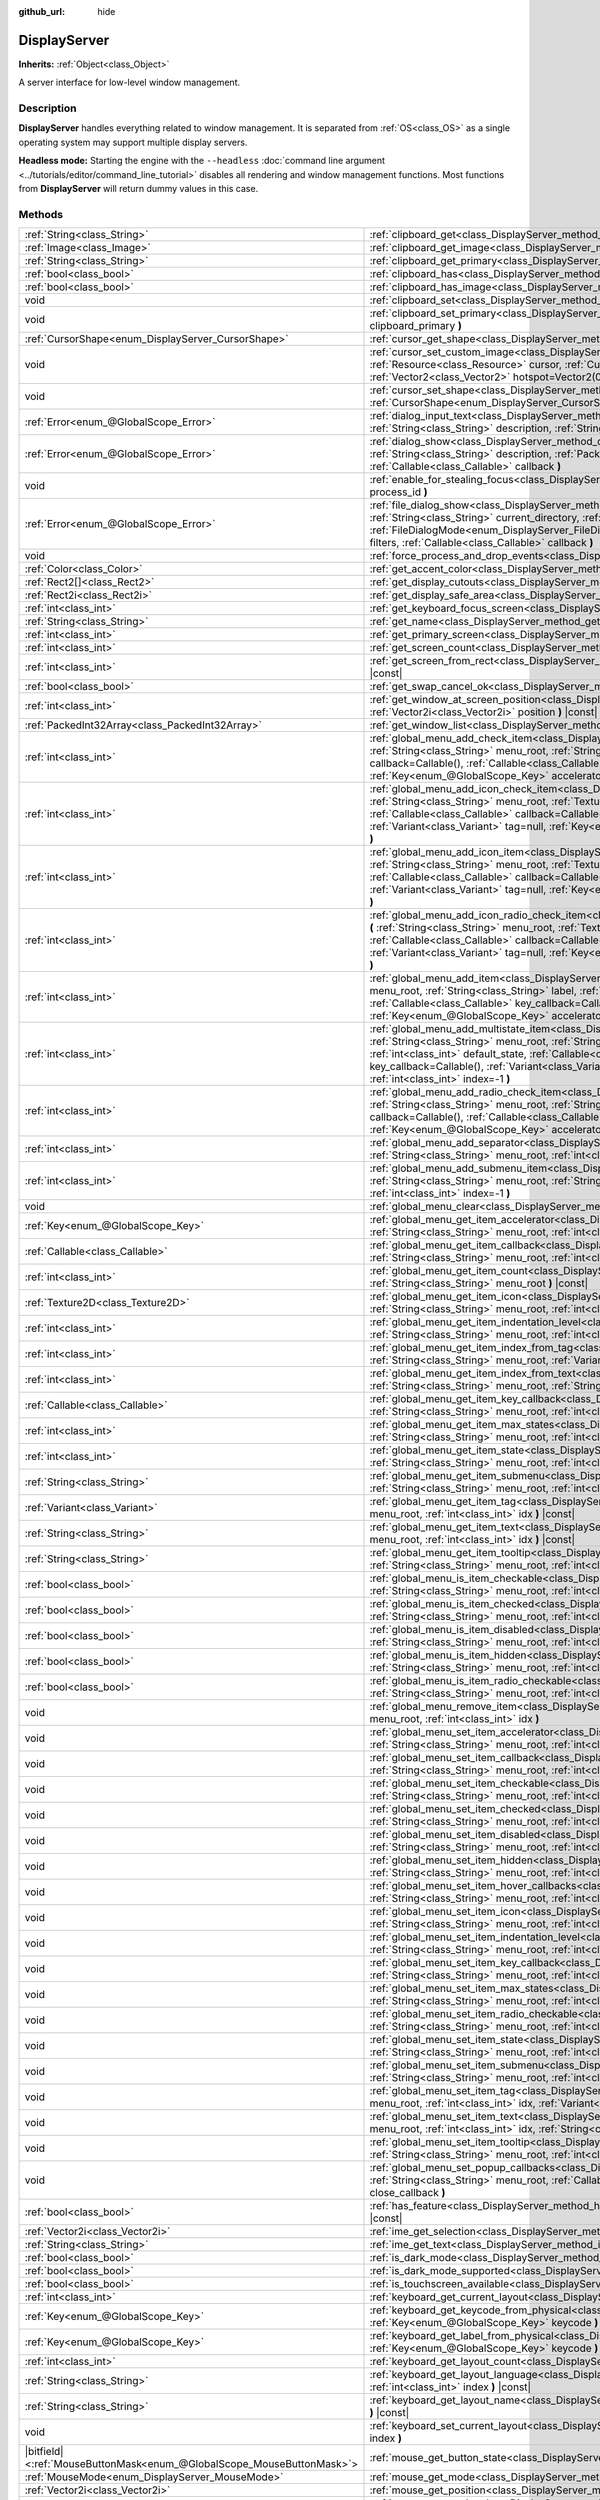 :github_url: hide

.. DO NOT EDIT THIS FILE!!!
.. Generated automatically from Godot engine sources.
.. Generator: https://github.com/godotengine/godot/tree/master/doc/tools/make_rst.py.
.. XML source: https://github.com/godotengine/godot/tree/master/doc/classes/DisplayServer.xml.

.. _class_DisplayServer:

DisplayServer
=============

**Inherits:** :ref:`Object<class_Object>`

A server interface for low-level window management.

.. rst-class:: classref-introduction-group

Description
-----------

**DisplayServer** handles everything related to window management. It is separated from :ref:`OS<class_OS>` as a single operating system may support multiple display servers.

\ **Headless mode:** Starting the engine with the ``--headless`` :doc:`command line argument <../tutorials/editor/command_line_tutorial>` disables all rendering and window management functions. Most functions from **DisplayServer** will return dummy values in this case.

.. rst-class:: classref-reftable-group

Methods
-------

.. table::
   :widths: auto

   +-------------------------------------------------------------------------+-------------------------------------------------------------------------------------------------------------------------------------------------------------------------------------------------------------------------------------------------------------------------------------------------------------------------------------------------------------------------------------------------------------------------------------------------------------------------------------------------------+
   | :ref:`String<class_String>`                                             | :ref:`clipboard_get<class_DisplayServer_method_clipboard_get>` **(** **)** |const|                                                                                                                                                                                                                                                                                                                                                                                                                    |
   +-------------------------------------------------------------------------+-------------------------------------------------------------------------------------------------------------------------------------------------------------------------------------------------------------------------------------------------------------------------------------------------------------------------------------------------------------------------------------------------------------------------------------------------------------------------------------------------------+
   | :ref:`Image<class_Image>`                                               | :ref:`clipboard_get_image<class_DisplayServer_method_clipboard_get_image>` **(** **)** |const|                                                                                                                                                                                                                                                                                                                                                                                                        |
   +-------------------------------------------------------------------------+-------------------------------------------------------------------------------------------------------------------------------------------------------------------------------------------------------------------------------------------------------------------------------------------------------------------------------------------------------------------------------------------------------------------------------------------------------------------------------------------------------+
   | :ref:`String<class_String>`                                             | :ref:`clipboard_get_primary<class_DisplayServer_method_clipboard_get_primary>` **(** **)** |const|                                                                                                                                                                                                                                                                                                                                                                                                    |
   +-------------------------------------------------------------------------+-------------------------------------------------------------------------------------------------------------------------------------------------------------------------------------------------------------------------------------------------------------------------------------------------------------------------------------------------------------------------------------------------------------------------------------------------------------------------------------------------------+
   | :ref:`bool<class_bool>`                                                 | :ref:`clipboard_has<class_DisplayServer_method_clipboard_has>` **(** **)** |const|                                                                                                                                                                                                                                                                                                                                                                                                                    |
   +-------------------------------------------------------------------------+-------------------------------------------------------------------------------------------------------------------------------------------------------------------------------------------------------------------------------------------------------------------------------------------------------------------------------------------------------------------------------------------------------------------------------------------------------------------------------------------------------+
   | :ref:`bool<class_bool>`                                                 | :ref:`clipboard_has_image<class_DisplayServer_method_clipboard_has_image>` **(** **)** |const|                                                                                                                                                                                                                                                                                                                                                                                                        |
   +-------------------------------------------------------------------------+-------------------------------------------------------------------------------------------------------------------------------------------------------------------------------------------------------------------------------------------------------------------------------------------------------------------------------------------------------------------------------------------------------------------------------------------------------------------------------------------------------+
   | void                                                                    | :ref:`clipboard_set<class_DisplayServer_method_clipboard_set>` **(** :ref:`String<class_String>` clipboard **)**                                                                                                                                                                                                                                                                                                                                                                                      |
   +-------------------------------------------------------------------------+-------------------------------------------------------------------------------------------------------------------------------------------------------------------------------------------------------------------------------------------------------------------------------------------------------------------------------------------------------------------------------------------------------------------------------------------------------------------------------------------------------+
   | void                                                                    | :ref:`clipboard_set_primary<class_DisplayServer_method_clipboard_set_primary>` **(** :ref:`String<class_String>` clipboard_primary **)**                                                                                                                                                                                                                                                                                                                                                              |
   +-------------------------------------------------------------------------+-------------------------------------------------------------------------------------------------------------------------------------------------------------------------------------------------------------------------------------------------------------------------------------------------------------------------------------------------------------------------------------------------------------------------------------------------------------------------------------------------------+
   | :ref:`CursorShape<enum_DisplayServer_CursorShape>`                      | :ref:`cursor_get_shape<class_DisplayServer_method_cursor_get_shape>` **(** **)** |const|                                                                                                                                                                                                                                                                                                                                                                                                              |
   +-------------------------------------------------------------------------+-------------------------------------------------------------------------------------------------------------------------------------------------------------------------------------------------------------------------------------------------------------------------------------------------------------------------------------------------------------------------------------------------------------------------------------------------------------------------------------------------------+
   | void                                                                    | :ref:`cursor_set_custom_image<class_DisplayServer_method_cursor_set_custom_image>` **(** :ref:`Resource<class_Resource>` cursor, :ref:`CursorShape<enum_DisplayServer_CursorShape>` shape=0, :ref:`Vector2<class_Vector2>` hotspot=Vector2(0, 0) **)**                                                                                                                                                                                                                                                |
   +-------------------------------------------------------------------------+-------------------------------------------------------------------------------------------------------------------------------------------------------------------------------------------------------------------------------------------------------------------------------------------------------------------------------------------------------------------------------------------------------------------------------------------------------------------------------------------------------+
   | void                                                                    | :ref:`cursor_set_shape<class_DisplayServer_method_cursor_set_shape>` **(** :ref:`CursorShape<enum_DisplayServer_CursorShape>` shape **)**                                                                                                                                                                                                                                                                                                                                                             |
   +-------------------------------------------------------------------------+-------------------------------------------------------------------------------------------------------------------------------------------------------------------------------------------------------------------------------------------------------------------------------------------------------------------------------------------------------------------------------------------------------------------------------------------------------------------------------------------------------+
   | :ref:`Error<enum_@GlobalScope_Error>`                                   | :ref:`dialog_input_text<class_DisplayServer_method_dialog_input_text>` **(** :ref:`String<class_String>` title, :ref:`String<class_String>` description, :ref:`String<class_String>` existing_text, :ref:`Callable<class_Callable>` callback **)**                                                                                                                                                                                                                                                    |
   +-------------------------------------------------------------------------+-------------------------------------------------------------------------------------------------------------------------------------------------------------------------------------------------------------------------------------------------------------------------------------------------------------------------------------------------------------------------------------------------------------------------------------------------------------------------------------------------------+
   | :ref:`Error<enum_@GlobalScope_Error>`                                   | :ref:`dialog_show<class_DisplayServer_method_dialog_show>` **(** :ref:`String<class_String>` title, :ref:`String<class_String>` description, :ref:`PackedStringArray<class_PackedStringArray>` buttons, :ref:`Callable<class_Callable>` callback **)**                                                                                                                                                                                                                                                |
   +-------------------------------------------------------------------------+-------------------------------------------------------------------------------------------------------------------------------------------------------------------------------------------------------------------------------------------------------------------------------------------------------------------------------------------------------------------------------------------------------------------------------------------------------------------------------------------------------+
   | void                                                                    | :ref:`enable_for_stealing_focus<class_DisplayServer_method_enable_for_stealing_focus>` **(** :ref:`int<class_int>` process_id **)**                                                                                                                                                                                                                                                                                                                                                                   |
   +-------------------------------------------------------------------------+-------------------------------------------------------------------------------------------------------------------------------------------------------------------------------------------------------------------------------------------------------------------------------------------------------------------------------------------------------------------------------------------------------------------------------------------------------------------------------------------------------+
   | :ref:`Error<enum_@GlobalScope_Error>`                                   | :ref:`file_dialog_show<class_DisplayServer_method_file_dialog_show>` **(** :ref:`String<class_String>` title, :ref:`String<class_String>` current_directory, :ref:`String<class_String>` filename, :ref:`bool<class_bool>` show_hidden, :ref:`FileDialogMode<enum_DisplayServer_FileDialogMode>` mode, :ref:`PackedStringArray<class_PackedStringArray>` filters, :ref:`Callable<class_Callable>` callback **)**                                                                                      |
   +-------------------------------------------------------------------------+-------------------------------------------------------------------------------------------------------------------------------------------------------------------------------------------------------------------------------------------------------------------------------------------------------------------------------------------------------------------------------------------------------------------------------------------------------------------------------------------------------+
   | void                                                                    | :ref:`force_process_and_drop_events<class_DisplayServer_method_force_process_and_drop_events>` **(** **)**                                                                                                                                                                                                                                                                                                                                                                                            |
   +-------------------------------------------------------------------------+-------------------------------------------------------------------------------------------------------------------------------------------------------------------------------------------------------------------------------------------------------------------------------------------------------------------------------------------------------------------------------------------------------------------------------------------------------------------------------------------------------+
   | :ref:`Color<class_Color>`                                               | :ref:`get_accent_color<class_DisplayServer_method_get_accent_color>` **(** **)** |const|                                                                                                                                                                                                                                                                                                                                                                                                              |
   +-------------------------------------------------------------------------+-------------------------------------------------------------------------------------------------------------------------------------------------------------------------------------------------------------------------------------------------------------------------------------------------------------------------------------------------------------------------------------------------------------------------------------------------------------------------------------------------------+
   | :ref:`Rect2[]<class_Rect2>`                                             | :ref:`get_display_cutouts<class_DisplayServer_method_get_display_cutouts>` **(** **)** |const|                                                                                                                                                                                                                                                                                                                                                                                                        |
   +-------------------------------------------------------------------------+-------------------------------------------------------------------------------------------------------------------------------------------------------------------------------------------------------------------------------------------------------------------------------------------------------------------------------------------------------------------------------------------------------------------------------------------------------------------------------------------------------+
   | :ref:`Rect2i<class_Rect2i>`                                             | :ref:`get_display_safe_area<class_DisplayServer_method_get_display_safe_area>` **(** **)** |const|                                                                                                                                                                                                                                                                                                                                                                                                    |
   +-------------------------------------------------------------------------+-------------------------------------------------------------------------------------------------------------------------------------------------------------------------------------------------------------------------------------------------------------------------------------------------------------------------------------------------------------------------------------------------------------------------------------------------------------------------------------------------------+
   | :ref:`int<class_int>`                                                   | :ref:`get_keyboard_focus_screen<class_DisplayServer_method_get_keyboard_focus_screen>` **(** **)** |const|                                                                                                                                                                                                                                                                                                                                                                                            |
   +-------------------------------------------------------------------------+-------------------------------------------------------------------------------------------------------------------------------------------------------------------------------------------------------------------------------------------------------------------------------------------------------------------------------------------------------------------------------------------------------------------------------------------------------------------------------------------------------+
   | :ref:`String<class_String>`                                             | :ref:`get_name<class_DisplayServer_method_get_name>` **(** **)** |const|                                                                                                                                                                                                                                                                                                                                                                                                                              |
   +-------------------------------------------------------------------------+-------------------------------------------------------------------------------------------------------------------------------------------------------------------------------------------------------------------------------------------------------------------------------------------------------------------------------------------------------------------------------------------------------------------------------------------------------------------------------------------------------+
   | :ref:`int<class_int>`                                                   | :ref:`get_primary_screen<class_DisplayServer_method_get_primary_screen>` **(** **)** |const|                                                                                                                                                                                                                                                                                                                                                                                                          |
   +-------------------------------------------------------------------------+-------------------------------------------------------------------------------------------------------------------------------------------------------------------------------------------------------------------------------------------------------------------------------------------------------------------------------------------------------------------------------------------------------------------------------------------------------------------------------------------------------+
   | :ref:`int<class_int>`                                                   | :ref:`get_screen_count<class_DisplayServer_method_get_screen_count>` **(** **)** |const|                                                                                                                                                                                                                                                                                                                                                                                                              |
   +-------------------------------------------------------------------------+-------------------------------------------------------------------------------------------------------------------------------------------------------------------------------------------------------------------------------------------------------------------------------------------------------------------------------------------------------------------------------------------------------------------------------------------------------------------------------------------------------+
   | :ref:`int<class_int>`                                                   | :ref:`get_screen_from_rect<class_DisplayServer_method_get_screen_from_rect>` **(** :ref:`Rect2<class_Rect2>` rect **)** |const|                                                                                                                                                                                                                                                                                                                                                                       |
   +-------------------------------------------------------------------------+-------------------------------------------------------------------------------------------------------------------------------------------------------------------------------------------------------------------------------------------------------------------------------------------------------------------------------------------------------------------------------------------------------------------------------------------------------------------------------------------------------+
   | :ref:`bool<class_bool>`                                                 | :ref:`get_swap_cancel_ok<class_DisplayServer_method_get_swap_cancel_ok>` **(** **)**                                                                                                                                                                                                                                                                                                                                                                                                                  |
   +-------------------------------------------------------------------------+-------------------------------------------------------------------------------------------------------------------------------------------------------------------------------------------------------------------------------------------------------------------------------------------------------------------------------------------------------------------------------------------------------------------------------------------------------------------------------------------------------+
   | :ref:`int<class_int>`                                                   | :ref:`get_window_at_screen_position<class_DisplayServer_method_get_window_at_screen_position>` **(** :ref:`Vector2i<class_Vector2i>` position **)** |const|                                                                                                                                                                                                                                                                                                                                           |
   +-------------------------------------------------------------------------+-------------------------------------------------------------------------------------------------------------------------------------------------------------------------------------------------------------------------------------------------------------------------------------------------------------------------------------------------------------------------------------------------------------------------------------------------------------------------------------------------------+
   | :ref:`PackedInt32Array<class_PackedInt32Array>`                         | :ref:`get_window_list<class_DisplayServer_method_get_window_list>` **(** **)** |const|                                                                                                                                                                                                                                                                                                                                                                                                                |
   +-------------------------------------------------------------------------+-------------------------------------------------------------------------------------------------------------------------------------------------------------------------------------------------------------------------------------------------------------------------------------------------------------------------------------------------------------------------------------------------------------------------------------------------------------------------------------------------------+
   | :ref:`int<class_int>`                                                   | :ref:`global_menu_add_check_item<class_DisplayServer_method_global_menu_add_check_item>` **(** :ref:`String<class_String>` menu_root, :ref:`String<class_String>` label, :ref:`Callable<class_Callable>` callback=Callable(), :ref:`Callable<class_Callable>` key_callback=Callable(), :ref:`Variant<class_Variant>` tag=null, :ref:`Key<enum_@GlobalScope_Key>` accelerator=0, :ref:`int<class_int>` index=-1 **)**                                                                                  |
   +-------------------------------------------------------------------------+-------------------------------------------------------------------------------------------------------------------------------------------------------------------------------------------------------------------------------------------------------------------------------------------------------------------------------------------------------------------------------------------------------------------------------------------------------------------------------------------------------+
   | :ref:`int<class_int>`                                                   | :ref:`global_menu_add_icon_check_item<class_DisplayServer_method_global_menu_add_icon_check_item>` **(** :ref:`String<class_String>` menu_root, :ref:`Texture2D<class_Texture2D>` icon, :ref:`String<class_String>` label, :ref:`Callable<class_Callable>` callback=Callable(), :ref:`Callable<class_Callable>` key_callback=Callable(), :ref:`Variant<class_Variant>` tag=null, :ref:`Key<enum_@GlobalScope_Key>` accelerator=0, :ref:`int<class_int>` index=-1 **)**                                |
   +-------------------------------------------------------------------------+-------------------------------------------------------------------------------------------------------------------------------------------------------------------------------------------------------------------------------------------------------------------------------------------------------------------------------------------------------------------------------------------------------------------------------------------------------------------------------------------------------+
   | :ref:`int<class_int>`                                                   | :ref:`global_menu_add_icon_item<class_DisplayServer_method_global_menu_add_icon_item>` **(** :ref:`String<class_String>` menu_root, :ref:`Texture2D<class_Texture2D>` icon, :ref:`String<class_String>` label, :ref:`Callable<class_Callable>` callback=Callable(), :ref:`Callable<class_Callable>` key_callback=Callable(), :ref:`Variant<class_Variant>` tag=null, :ref:`Key<enum_@GlobalScope_Key>` accelerator=0, :ref:`int<class_int>` index=-1 **)**                                            |
   +-------------------------------------------------------------------------+-------------------------------------------------------------------------------------------------------------------------------------------------------------------------------------------------------------------------------------------------------------------------------------------------------------------------------------------------------------------------------------------------------------------------------------------------------------------------------------------------------+
   | :ref:`int<class_int>`                                                   | :ref:`global_menu_add_icon_radio_check_item<class_DisplayServer_method_global_menu_add_icon_radio_check_item>` **(** :ref:`String<class_String>` menu_root, :ref:`Texture2D<class_Texture2D>` icon, :ref:`String<class_String>` label, :ref:`Callable<class_Callable>` callback=Callable(), :ref:`Callable<class_Callable>` key_callback=Callable(), :ref:`Variant<class_Variant>` tag=null, :ref:`Key<enum_@GlobalScope_Key>` accelerator=0, :ref:`int<class_int>` index=-1 **)**                    |
   +-------------------------------------------------------------------------+-------------------------------------------------------------------------------------------------------------------------------------------------------------------------------------------------------------------------------------------------------------------------------------------------------------------------------------------------------------------------------------------------------------------------------------------------------------------------------------------------------+
   | :ref:`int<class_int>`                                                   | :ref:`global_menu_add_item<class_DisplayServer_method_global_menu_add_item>` **(** :ref:`String<class_String>` menu_root, :ref:`String<class_String>` label, :ref:`Callable<class_Callable>` callback=Callable(), :ref:`Callable<class_Callable>` key_callback=Callable(), :ref:`Variant<class_Variant>` tag=null, :ref:`Key<enum_@GlobalScope_Key>` accelerator=0, :ref:`int<class_int>` index=-1 **)**                                                                                              |
   +-------------------------------------------------------------------------+-------------------------------------------------------------------------------------------------------------------------------------------------------------------------------------------------------------------------------------------------------------------------------------------------------------------------------------------------------------------------------------------------------------------------------------------------------------------------------------------------------+
   | :ref:`int<class_int>`                                                   | :ref:`global_menu_add_multistate_item<class_DisplayServer_method_global_menu_add_multistate_item>` **(** :ref:`String<class_String>` menu_root, :ref:`String<class_String>` label, :ref:`int<class_int>` max_states, :ref:`int<class_int>` default_state, :ref:`Callable<class_Callable>` callback=Callable(), :ref:`Callable<class_Callable>` key_callback=Callable(), :ref:`Variant<class_Variant>` tag=null, :ref:`Key<enum_@GlobalScope_Key>` accelerator=0, :ref:`int<class_int>` index=-1 **)** |
   +-------------------------------------------------------------------------+-------------------------------------------------------------------------------------------------------------------------------------------------------------------------------------------------------------------------------------------------------------------------------------------------------------------------------------------------------------------------------------------------------------------------------------------------------------------------------------------------------+
   | :ref:`int<class_int>`                                                   | :ref:`global_menu_add_radio_check_item<class_DisplayServer_method_global_menu_add_radio_check_item>` **(** :ref:`String<class_String>` menu_root, :ref:`String<class_String>` label, :ref:`Callable<class_Callable>` callback=Callable(), :ref:`Callable<class_Callable>` key_callback=Callable(), :ref:`Variant<class_Variant>` tag=null, :ref:`Key<enum_@GlobalScope_Key>` accelerator=0, :ref:`int<class_int>` index=-1 **)**                                                                      |
   +-------------------------------------------------------------------------+-------------------------------------------------------------------------------------------------------------------------------------------------------------------------------------------------------------------------------------------------------------------------------------------------------------------------------------------------------------------------------------------------------------------------------------------------------------------------------------------------------+
   | :ref:`int<class_int>`                                                   | :ref:`global_menu_add_separator<class_DisplayServer_method_global_menu_add_separator>` **(** :ref:`String<class_String>` menu_root, :ref:`int<class_int>` index=-1 **)**                                                                                                                                                                                                                                                                                                                              |
   +-------------------------------------------------------------------------+-------------------------------------------------------------------------------------------------------------------------------------------------------------------------------------------------------------------------------------------------------------------------------------------------------------------------------------------------------------------------------------------------------------------------------------------------------------------------------------------------------+
   | :ref:`int<class_int>`                                                   | :ref:`global_menu_add_submenu_item<class_DisplayServer_method_global_menu_add_submenu_item>` **(** :ref:`String<class_String>` menu_root, :ref:`String<class_String>` label, :ref:`String<class_String>` submenu, :ref:`int<class_int>` index=-1 **)**                                                                                                                                                                                                                                                |
   +-------------------------------------------------------------------------+-------------------------------------------------------------------------------------------------------------------------------------------------------------------------------------------------------------------------------------------------------------------------------------------------------------------------------------------------------------------------------------------------------------------------------------------------------------------------------------------------------+
   | void                                                                    | :ref:`global_menu_clear<class_DisplayServer_method_global_menu_clear>` **(** :ref:`String<class_String>` menu_root **)**                                                                                                                                                                                                                                                                                                                                                                              |
   +-------------------------------------------------------------------------+-------------------------------------------------------------------------------------------------------------------------------------------------------------------------------------------------------------------------------------------------------------------------------------------------------------------------------------------------------------------------------------------------------------------------------------------------------------------------------------------------------+
   | :ref:`Key<enum_@GlobalScope_Key>`                                       | :ref:`global_menu_get_item_accelerator<class_DisplayServer_method_global_menu_get_item_accelerator>` **(** :ref:`String<class_String>` menu_root, :ref:`int<class_int>` idx **)** |const|                                                                                                                                                                                                                                                                                                             |
   +-------------------------------------------------------------------------+-------------------------------------------------------------------------------------------------------------------------------------------------------------------------------------------------------------------------------------------------------------------------------------------------------------------------------------------------------------------------------------------------------------------------------------------------------------------------------------------------------+
   | :ref:`Callable<class_Callable>`                                         | :ref:`global_menu_get_item_callback<class_DisplayServer_method_global_menu_get_item_callback>` **(** :ref:`String<class_String>` menu_root, :ref:`int<class_int>` idx **)** |const|                                                                                                                                                                                                                                                                                                                   |
   +-------------------------------------------------------------------------+-------------------------------------------------------------------------------------------------------------------------------------------------------------------------------------------------------------------------------------------------------------------------------------------------------------------------------------------------------------------------------------------------------------------------------------------------------------------------------------------------------+
   | :ref:`int<class_int>`                                                   | :ref:`global_menu_get_item_count<class_DisplayServer_method_global_menu_get_item_count>` **(** :ref:`String<class_String>` menu_root **)** |const|                                                                                                                                                                                                                                                                                                                                                    |
   +-------------------------------------------------------------------------+-------------------------------------------------------------------------------------------------------------------------------------------------------------------------------------------------------------------------------------------------------------------------------------------------------------------------------------------------------------------------------------------------------------------------------------------------------------------------------------------------------+
   | :ref:`Texture2D<class_Texture2D>`                                       | :ref:`global_menu_get_item_icon<class_DisplayServer_method_global_menu_get_item_icon>` **(** :ref:`String<class_String>` menu_root, :ref:`int<class_int>` idx **)** |const|                                                                                                                                                                                                                                                                                                                           |
   +-------------------------------------------------------------------------+-------------------------------------------------------------------------------------------------------------------------------------------------------------------------------------------------------------------------------------------------------------------------------------------------------------------------------------------------------------------------------------------------------------------------------------------------------------------------------------------------------+
   | :ref:`int<class_int>`                                                   | :ref:`global_menu_get_item_indentation_level<class_DisplayServer_method_global_menu_get_item_indentation_level>` **(** :ref:`String<class_String>` menu_root, :ref:`int<class_int>` idx **)** |const|                                                                                                                                                                                                                                                                                                 |
   +-------------------------------------------------------------------------+-------------------------------------------------------------------------------------------------------------------------------------------------------------------------------------------------------------------------------------------------------------------------------------------------------------------------------------------------------------------------------------------------------------------------------------------------------------------------------------------------------+
   | :ref:`int<class_int>`                                                   | :ref:`global_menu_get_item_index_from_tag<class_DisplayServer_method_global_menu_get_item_index_from_tag>` **(** :ref:`String<class_String>` menu_root, :ref:`Variant<class_Variant>` tag **)** |const|                                                                                                                                                                                                                                                                                               |
   +-------------------------------------------------------------------------+-------------------------------------------------------------------------------------------------------------------------------------------------------------------------------------------------------------------------------------------------------------------------------------------------------------------------------------------------------------------------------------------------------------------------------------------------------------------------------------------------------+
   | :ref:`int<class_int>`                                                   | :ref:`global_menu_get_item_index_from_text<class_DisplayServer_method_global_menu_get_item_index_from_text>` **(** :ref:`String<class_String>` menu_root, :ref:`String<class_String>` text **)** |const|                                                                                                                                                                                                                                                                                              |
   +-------------------------------------------------------------------------+-------------------------------------------------------------------------------------------------------------------------------------------------------------------------------------------------------------------------------------------------------------------------------------------------------------------------------------------------------------------------------------------------------------------------------------------------------------------------------------------------------+
   | :ref:`Callable<class_Callable>`                                         | :ref:`global_menu_get_item_key_callback<class_DisplayServer_method_global_menu_get_item_key_callback>` **(** :ref:`String<class_String>` menu_root, :ref:`int<class_int>` idx **)** |const|                                                                                                                                                                                                                                                                                                           |
   +-------------------------------------------------------------------------+-------------------------------------------------------------------------------------------------------------------------------------------------------------------------------------------------------------------------------------------------------------------------------------------------------------------------------------------------------------------------------------------------------------------------------------------------------------------------------------------------------+
   | :ref:`int<class_int>`                                                   | :ref:`global_menu_get_item_max_states<class_DisplayServer_method_global_menu_get_item_max_states>` **(** :ref:`String<class_String>` menu_root, :ref:`int<class_int>` idx **)** |const|                                                                                                                                                                                                                                                                                                               |
   +-------------------------------------------------------------------------+-------------------------------------------------------------------------------------------------------------------------------------------------------------------------------------------------------------------------------------------------------------------------------------------------------------------------------------------------------------------------------------------------------------------------------------------------------------------------------------------------------+
   | :ref:`int<class_int>`                                                   | :ref:`global_menu_get_item_state<class_DisplayServer_method_global_menu_get_item_state>` **(** :ref:`String<class_String>` menu_root, :ref:`int<class_int>` idx **)** |const|                                                                                                                                                                                                                                                                                                                         |
   +-------------------------------------------------------------------------+-------------------------------------------------------------------------------------------------------------------------------------------------------------------------------------------------------------------------------------------------------------------------------------------------------------------------------------------------------------------------------------------------------------------------------------------------------------------------------------------------------+
   | :ref:`String<class_String>`                                             | :ref:`global_menu_get_item_submenu<class_DisplayServer_method_global_menu_get_item_submenu>` **(** :ref:`String<class_String>` menu_root, :ref:`int<class_int>` idx **)** |const|                                                                                                                                                                                                                                                                                                                     |
   +-------------------------------------------------------------------------+-------------------------------------------------------------------------------------------------------------------------------------------------------------------------------------------------------------------------------------------------------------------------------------------------------------------------------------------------------------------------------------------------------------------------------------------------------------------------------------------------------+
   | :ref:`Variant<class_Variant>`                                           | :ref:`global_menu_get_item_tag<class_DisplayServer_method_global_menu_get_item_tag>` **(** :ref:`String<class_String>` menu_root, :ref:`int<class_int>` idx **)** |const|                                                                                                                                                                                                                                                                                                                             |
   +-------------------------------------------------------------------------+-------------------------------------------------------------------------------------------------------------------------------------------------------------------------------------------------------------------------------------------------------------------------------------------------------------------------------------------------------------------------------------------------------------------------------------------------------------------------------------------------------+
   | :ref:`String<class_String>`                                             | :ref:`global_menu_get_item_text<class_DisplayServer_method_global_menu_get_item_text>` **(** :ref:`String<class_String>` menu_root, :ref:`int<class_int>` idx **)** |const|                                                                                                                                                                                                                                                                                                                           |
   +-------------------------------------------------------------------------+-------------------------------------------------------------------------------------------------------------------------------------------------------------------------------------------------------------------------------------------------------------------------------------------------------------------------------------------------------------------------------------------------------------------------------------------------------------------------------------------------------+
   | :ref:`String<class_String>`                                             | :ref:`global_menu_get_item_tooltip<class_DisplayServer_method_global_menu_get_item_tooltip>` **(** :ref:`String<class_String>` menu_root, :ref:`int<class_int>` idx **)** |const|                                                                                                                                                                                                                                                                                                                     |
   +-------------------------------------------------------------------------+-------------------------------------------------------------------------------------------------------------------------------------------------------------------------------------------------------------------------------------------------------------------------------------------------------------------------------------------------------------------------------------------------------------------------------------------------------------------------------------------------------+
   | :ref:`bool<class_bool>`                                                 | :ref:`global_menu_is_item_checkable<class_DisplayServer_method_global_menu_is_item_checkable>` **(** :ref:`String<class_String>` menu_root, :ref:`int<class_int>` idx **)** |const|                                                                                                                                                                                                                                                                                                                   |
   +-------------------------------------------------------------------------+-------------------------------------------------------------------------------------------------------------------------------------------------------------------------------------------------------------------------------------------------------------------------------------------------------------------------------------------------------------------------------------------------------------------------------------------------------------------------------------------------------+
   | :ref:`bool<class_bool>`                                                 | :ref:`global_menu_is_item_checked<class_DisplayServer_method_global_menu_is_item_checked>` **(** :ref:`String<class_String>` menu_root, :ref:`int<class_int>` idx **)** |const|                                                                                                                                                                                                                                                                                                                       |
   +-------------------------------------------------------------------------+-------------------------------------------------------------------------------------------------------------------------------------------------------------------------------------------------------------------------------------------------------------------------------------------------------------------------------------------------------------------------------------------------------------------------------------------------------------------------------------------------------+
   | :ref:`bool<class_bool>`                                                 | :ref:`global_menu_is_item_disabled<class_DisplayServer_method_global_menu_is_item_disabled>` **(** :ref:`String<class_String>` menu_root, :ref:`int<class_int>` idx **)** |const|                                                                                                                                                                                                                                                                                                                     |
   +-------------------------------------------------------------------------+-------------------------------------------------------------------------------------------------------------------------------------------------------------------------------------------------------------------------------------------------------------------------------------------------------------------------------------------------------------------------------------------------------------------------------------------------------------------------------------------------------+
   | :ref:`bool<class_bool>`                                                 | :ref:`global_menu_is_item_hidden<class_DisplayServer_method_global_menu_is_item_hidden>` **(** :ref:`String<class_String>` menu_root, :ref:`int<class_int>` idx **)** |const|                                                                                                                                                                                                                                                                                                                         |
   +-------------------------------------------------------------------------+-------------------------------------------------------------------------------------------------------------------------------------------------------------------------------------------------------------------------------------------------------------------------------------------------------------------------------------------------------------------------------------------------------------------------------------------------------------------------------------------------------+
   | :ref:`bool<class_bool>`                                                 | :ref:`global_menu_is_item_radio_checkable<class_DisplayServer_method_global_menu_is_item_radio_checkable>` **(** :ref:`String<class_String>` menu_root, :ref:`int<class_int>` idx **)** |const|                                                                                                                                                                                                                                                                                                       |
   +-------------------------------------------------------------------------+-------------------------------------------------------------------------------------------------------------------------------------------------------------------------------------------------------------------------------------------------------------------------------------------------------------------------------------------------------------------------------------------------------------------------------------------------------------------------------------------------------+
   | void                                                                    | :ref:`global_menu_remove_item<class_DisplayServer_method_global_menu_remove_item>` **(** :ref:`String<class_String>` menu_root, :ref:`int<class_int>` idx **)**                                                                                                                                                                                                                                                                                                                                       |
   +-------------------------------------------------------------------------+-------------------------------------------------------------------------------------------------------------------------------------------------------------------------------------------------------------------------------------------------------------------------------------------------------------------------------------------------------------------------------------------------------------------------------------------------------------------------------------------------------+
   | void                                                                    | :ref:`global_menu_set_item_accelerator<class_DisplayServer_method_global_menu_set_item_accelerator>` **(** :ref:`String<class_String>` menu_root, :ref:`int<class_int>` idx, :ref:`Key<enum_@GlobalScope_Key>` keycode **)**                                                                                                                                                                                                                                                                          |
   +-------------------------------------------------------------------------+-------------------------------------------------------------------------------------------------------------------------------------------------------------------------------------------------------------------------------------------------------------------------------------------------------------------------------------------------------------------------------------------------------------------------------------------------------------------------------------------------------+
   | void                                                                    | :ref:`global_menu_set_item_callback<class_DisplayServer_method_global_menu_set_item_callback>` **(** :ref:`String<class_String>` menu_root, :ref:`int<class_int>` idx, :ref:`Callable<class_Callable>` callback **)**                                                                                                                                                                                                                                                                                 |
   +-------------------------------------------------------------------------+-------------------------------------------------------------------------------------------------------------------------------------------------------------------------------------------------------------------------------------------------------------------------------------------------------------------------------------------------------------------------------------------------------------------------------------------------------------------------------------------------------+
   | void                                                                    | :ref:`global_menu_set_item_checkable<class_DisplayServer_method_global_menu_set_item_checkable>` **(** :ref:`String<class_String>` menu_root, :ref:`int<class_int>` idx, :ref:`bool<class_bool>` checkable **)**                                                                                                                                                                                                                                                                                      |
   +-------------------------------------------------------------------------+-------------------------------------------------------------------------------------------------------------------------------------------------------------------------------------------------------------------------------------------------------------------------------------------------------------------------------------------------------------------------------------------------------------------------------------------------------------------------------------------------------+
   | void                                                                    | :ref:`global_menu_set_item_checked<class_DisplayServer_method_global_menu_set_item_checked>` **(** :ref:`String<class_String>` menu_root, :ref:`int<class_int>` idx, :ref:`bool<class_bool>` checked **)**                                                                                                                                                                                                                                                                                            |
   +-------------------------------------------------------------------------+-------------------------------------------------------------------------------------------------------------------------------------------------------------------------------------------------------------------------------------------------------------------------------------------------------------------------------------------------------------------------------------------------------------------------------------------------------------------------------------------------------+
   | void                                                                    | :ref:`global_menu_set_item_disabled<class_DisplayServer_method_global_menu_set_item_disabled>` **(** :ref:`String<class_String>` menu_root, :ref:`int<class_int>` idx, :ref:`bool<class_bool>` disabled **)**                                                                                                                                                                                                                                                                                         |
   +-------------------------------------------------------------------------+-------------------------------------------------------------------------------------------------------------------------------------------------------------------------------------------------------------------------------------------------------------------------------------------------------------------------------------------------------------------------------------------------------------------------------------------------------------------------------------------------------+
   | void                                                                    | :ref:`global_menu_set_item_hidden<class_DisplayServer_method_global_menu_set_item_hidden>` **(** :ref:`String<class_String>` menu_root, :ref:`int<class_int>` idx, :ref:`bool<class_bool>` hidden **)**                                                                                                                                                                                                                                                                                               |
   +-------------------------------------------------------------------------+-------------------------------------------------------------------------------------------------------------------------------------------------------------------------------------------------------------------------------------------------------------------------------------------------------------------------------------------------------------------------------------------------------------------------------------------------------------------------------------------------------+
   | void                                                                    | :ref:`global_menu_set_item_hover_callbacks<class_DisplayServer_method_global_menu_set_item_hover_callbacks>` **(** :ref:`String<class_String>` menu_root, :ref:`int<class_int>` idx, :ref:`Callable<class_Callable>` callback **)**                                                                                                                                                                                                                                                                   |
   +-------------------------------------------------------------------------+-------------------------------------------------------------------------------------------------------------------------------------------------------------------------------------------------------------------------------------------------------------------------------------------------------------------------------------------------------------------------------------------------------------------------------------------------------------------------------------------------------+
   | void                                                                    | :ref:`global_menu_set_item_icon<class_DisplayServer_method_global_menu_set_item_icon>` **(** :ref:`String<class_String>` menu_root, :ref:`int<class_int>` idx, :ref:`Texture2D<class_Texture2D>` icon **)**                                                                                                                                                                                                                                                                                           |
   +-------------------------------------------------------------------------+-------------------------------------------------------------------------------------------------------------------------------------------------------------------------------------------------------------------------------------------------------------------------------------------------------------------------------------------------------------------------------------------------------------------------------------------------------------------------------------------------------+
   | void                                                                    | :ref:`global_menu_set_item_indentation_level<class_DisplayServer_method_global_menu_set_item_indentation_level>` **(** :ref:`String<class_String>` menu_root, :ref:`int<class_int>` idx, :ref:`int<class_int>` level **)**                                                                                                                                                                                                                                                                            |
   +-------------------------------------------------------------------------+-------------------------------------------------------------------------------------------------------------------------------------------------------------------------------------------------------------------------------------------------------------------------------------------------------------------------------------------------------------------------------------------------------------------------------------------------------------------------------------------------------+
   | void                                                                    | :ref:`global_menu_set_item_key_callback<class_DisplayServer_method_global_menu_set_item_key_callback>` **(** :ref:`String<class_String>` menu_root, :ref:`int<class_int>` idx, :ref:`Callable<class_Callable>` key_callback **)**                                                                                                                                                                                                                                                                     |
   +-------------------------------------------------------------------------+-------------------------------------------------------------------------------------------------------------------------------------------------------------------------------------------------------------------------------------------------------------------------------------------------------------------------------------------------------------------------------------------------------------------------------------------------------------------------------------------------------+
   | void                                                                    | :ref:`global_menu_set_item_max_states<class_DisplayServer_method_global_menu_set_item_max_states>` **(** :ref:`String<class_String>` menu_root, :ref:`int<class_int>` idx, :ref:`int<class_int>` max_states **)**                                                                                                                                                                                                                                                                                     |
   +-------------------------------------------------------------------------+-------------------------------------------------------------------------------------------------------------------------------------------------------------------------------------------------------------------------------------------------------------------------------------------------------------------------------------------------------------------------------------------------------------------------------------------------------------------------------------------------------+
   | void                                                                    | :ref:`global_menu_set_item_radio_checkable<class_DisplayServer_method_global_menu_set_item_radio_checkable>` **(** :ref:`String<class_String>` menu_root, :ref:`int<class_int>` idx, :ref:`bool<class_bool>` checkable **)**                                                                                                                                                                                                                                                                          |
   +-------------------------------------------------------------------------+-------------------------------------------------------------------------------------------------------------------------------------------------------------------------------------------------------------------------------------------------------------------------------------------------------------------------------------------------------------------------------------------------------------------------------------------------------------------------------------------------------+
   | void                                                                    | :ref:`global_menu_set_item_state<class_DisplayServer_method_global_menu_set_item_state>` **(** :ref:`String<class_String>` menu_root, :ref:`int<class_int>` idx, :ref:`int<class_int>` state **)**                                                                                                                                                                                                                                                                                                    |
   +-------------------------------------------------------------------------+-------------------------------------------------------------------------------------------------------------------------------------------------------------------------------------------------------------------------------------------------------------------------------------------------------------------------------------------------------------------------------------------------------------------------------------------------------------------------------------------------------+
   | void                                                                    | :ref:`global_menu_set_item_submenu<class_DisplayServer_method_global_menu_set_item_submenu>` **(** :ref:`String<class_String>` menu_root, :ref:`int<class_int>` idx, :ref:`String<class_String>` submenu **)**                                                                                                                                                                                                                                                                                        |
   +-------------------------------------------------------------------------+-------------------------------------------------------------------------------------------------------------------------------------------------------------------------------------------------------------------------------------------------------------------------------------------------------------------------------------------------------------------------------------------------------------------------------------------------------------------------------------------------------+
   | void                                                                    | :ref:`global_menu_set_item_tag<class_DisplayServer_method_global_menu_set_item_tag>` **(** :ref:`String<class_String>` menu_root, :ref:`int<class_int>` idx, :ref:`Variant<class_Variant>` tag **)**                                                                                                                                                                                                                                                                                                  |
   +-------------------------------------------------------------------------+-------------------------------------------------------------------------------------------------------------------------------------------------------------------------------------------------------------------------------------------------------------------------------------------------------------------------------------------------------------------------------------------------------------------------------------------------------------------------------------------------------+
   | void                                                                    | :ref:`global_menu_set_item_text<class_DisplayServer_method_global_menu_set_item_text>` **(** :ref:`String<class_String>` menu_root, :ref:`int<class_int>` idx, :ref:`String<class_String>` text **)**                                                                                                                                                                                                                                                                                                 |
   +-------------------------------------------------------------------------+-------------------------------------------------------------------------------------------------------------------------------------------------------------------------------------------------------------------------------------------------------------------------------------------------------------------------------------------------------------------------------------------------------------------------------------------------------------------------------------------------------+
   | void                                                                    | :ref:`global_menu_set_item_tooltip<class_DisplayServer_method_global_menu_set_item_tooltip>` **(** :ref:`String<class_String>` menu_root, :ref:`int<class_int>` idx, :ref:`String<class_String>` tooltip **)**                                                                                                                                                                                                                                                                                        |
   +-------------------------------------------------------------------------+-------------------------------------------------------------------------------------------------------------------------------------------------------------------------------------------------------------------------------------------------------------------------------------------------------------------------------------------------------------------------------------------------------------------------------------------------------------------------------------------------------+
   | void                                                                    | :ref:`global_menu_set_popup_callbacks<class_DisplayServer_method_global_menu_set_popup_callbacks>` **(** :ref:`String<class_String>` menu_root, :ref:`Callable<class_Callable>` open_callback, :ref:`Callable<class_Callable>` close_callback **)**                                                                                                                                                                                                                                                   |
   +-------------------------------------------------------------------------+-------------------------------------------------------------------------------------------------------------------------------------------------------------------------------------------------------------------------------------------------------------------------------------------------------------------------------------------------------------------------------------------------------------------------------------------------------------------------------------------------------+
   | :ref:`bool<class_bool>`                                                 | :ref:`has_feature<class_DisplayServer_method_has_feature>` **(** :ref:`Feature<enum_DisplayServer_Feature>` feature **)** |const|                                                                                                                                                                                                                                                                                                                                                                     |
   +-------------------------------------------------------------------------+-------------------------------------------------------------------------------------------------------------------------------------------------------------------------------------------------------------------------------------------------------------------------------------------------------------------------------------------------------------------------------------------------------------------------------------------------------------------------------------------------------+
   | :ref:`Vector2i<class_Vector2i>`                                         | :ref:`ime_get_selection<class_DisplayServer_method_ime_get_selection>` **(** **)** |const|                                                                                                                                                                                                                                                                                                                                                                                                            |
   +-------------------------------------------------------------------------+-------------------------------------------------------------------------------------------------------------------------------------------------------------------------------------------------------------------------------------------------------------------------------------------------------------------------------------------------------------------------------------------------------------------------------------------------------------------------------------------------------+
   | :ref:`String<class_String>`                                             | :ref:`ime_get_text<class_DisplayServer_method_ime_get_text>` **(** **)** |const|                                                                                                                                                                                                                                                                                                                                                                                                                      |
   +-------------------------------------------------------------------------+-------------------------------------------------------------------------------------------------------------------------------------------------------------------------------------------------------------------------------------------------------------------------------------------------------------------------------------------------------------------------------------------------------------------------------------------------------------------------------------------------------+
   | :ref:`bool<class_bool>`                                                 | :ref:`is_dark_mode<class_DisplayServer_method_is_dark_mode>` **(** **)** |const|                                                                                                                                                                                                                                                                                                                                                                                                                      |
   +-------------------------------------------------------------------------+-------------------------------------------------------------------------------------------------------------------------------------------------------------------------------------------------------------------------------------------------------------------------------------------------------------------------------------------------------------------------------------------------------------------------------------------------------------------------------------------------------+
   | :ref:`bool<class_bool>`                                                 | :ref:`is_dark_mode_supported<class_DisplayServer_method_is_dark_mode_supported>` **(** **)** |const|                                                                                                                                                                                                                                                                                                                                                                                                  |
   +-------------------------------------------------------------------------+-------------------------------------------------------------------------------------------------------------------------------------------------------------------------------------------------------------------------------------------------------------------------------------------------------------------------------------------------------------------------------------------------------------------------------------------------------------------------------------------------------+
   | :ref:`bool<class_bool>`                                                 | :ref:`is_touchscreen_available<class_DisplayServer_method_is_touchscreen_available>` **(** **)** |const|                                                                                                                                                                                                                                                                                                                                                                                              |
   +-------------------------------------------------------------------------+-------------------------------------------------------------------------------------------------------------------------------------------------------------------------------------------------------------------------------------------------------------------------------------------------------------------------------------------------------------------------------------------------------------------------------------------------------------------------------------------------------+
   | :ref:`int<class_int>`                                                   | :ref:`keyboard_get_current_layout<class_DisplayServer_method_keyboard_get_current_layout>` **(** **)** |const|                                                                                                                                                                                                                                                                                                                                                                                        |
   +-------------------------------------------------------------------------+-------------------------------------------------------------------------------------------------------------------------------------------------------------------------------------------------------------------------------------------------------------------------------------------------------------------------------------------------------------------------------------------------------------------------------------------------------------------------------------------------------+
   | :ref:`Key<enum_@GlobalScope_Key>`                                       | :ref:`keyboard_get_keycode_from_physical<class_DisplayServer_method_keyboard_get_keycode_from_physical>` **(** :ref:`Key<enum_@GlobalScope_Key>` keycode **)** |const|                                                                                                                                                                                                                                                                                                                                |
   +-------------------------------------------------------------------------+-------------------------------------------------------------------------------------------------------------------------------------------------------------------------------------------------------------------------------------------------------------------------------------------------------------------------------------------------------------------------------------------------------------------------------------------------------------------------------------------------------+
   | :ref:`Key<enum_@GlobalScope_Key>`                                       | :ref:`keyboard_get_label_from_physical<class_DisplayServer_method_keyboard_get_label_from_physical>` **(** :ref:`Key<enum_@GlobalScope_Key>` keycode **)** |const|                                                                                                                                                                                                                                                                                                                                    |
   +-------------------------------------------------------------------------+-------------------------------------------------------------------------------------------------------------------------------------------------------------------------------------------------------------------------------------------------------------------------------------------------------------------------------------------------------------------------------------------------------------------------------------------------------------------------------------------------------+
   | :ref:`int<class_int>`                                                   | :ref:`keyboard_get_layout_count<class_DisplayServer_method_keyboard_get_layout_count>` **(** **)** |const|                                                                                                                                                                                                                                                                                                                                                                                            |
   +-------------------------------------------------------------------------+-------------------------------------------------------------------------------------------------------------------------------------------------------------------------------------------------------------------------------------------------------------------------------------------------------------------------------------------------------------------------------------------------------------------------------------------------------------------------------------------------------+
   | :ref:`String<class_String>`                                             | :ref:`keyboard_get_layout_language<class_DisplayServer_method_keyboard_get_layout_language>` **(** :ref:`int<class_int>` index **)** |const|                                                                                                                                                                                                                                                                                                                                                          |
   +-------------------------------------------------------------------------+-------------------------------------------------------------------------------------------------------------------------------------------------------------------------------------------------------------------------------------------------------------------------------------------------------------------------------------------------------------------------------------------------------------------------------------------------------------------------------------------------------+
   | :ref:`String<class_String>`                                             | :ref:`keyboard_get_layout_name<class_DisplayServer_method_keyboard_get_layout_name>` **(** :ref:`int<class_int>` index **)** |const|                                                                                                                                                                                                                                                                                                                                                                  |
   +-------------------------------------------------------------------------+-------------------------------------------------------------------------------------------------------------------------------------------------------------------------------------------------------------------------------------------------------------------------------------------------------------------------------------------------------------------------------------------------------------------------------------------------------------------------------------------------------+
   | void                                                                    | :ref:`keyboard_set_current_layout<class_DisplayServer_method_keyboard_set_current_layout>` **(** :ref:`int<class_int>` index **)**                                                                                                                                                                                                                                                                                                                                                                    |
   +-------------------------------------------------------------------------+-------------------------------------------------------------------------------------------------------------------------------------------------------------------------------------------------------------------------------------------------------------------------------------------------------------------------------------------------------------------------------------------------------------------------------------------------------------------------------------------------------+
   | |bitfield|\<:ref:`MouseButtonMask<enum_@GlobalScope_MouseButtonMask>`\> | :ref:`mouse_get_button_state<class_DisplayServer_method_mouse_get_button_state>` **(** **)** |const|                                                                                                                                                                                                                                                                                                                                                                                                  |
   +-------------------------------------------------------------------------+-------------------------------------------------------------------------------------------------------------------------------------------------------------------------------------------------------------------------------------------------------------------------------------------------------------------------------------------------------------------------------------------------------------------------------------------------------------------------------------------------------+
   | :ref:`MouseMode<enum_DisplayServer_MouseMode>`                          | :ref:`mouse_get_mode<class_DisplayServer_method_mouse_get_mode>` **(** **)** |const|                                                                                                                                                                                                                                                                                                                                                                                                                  |
   +-------------------------------------------------------------------------+-------------------------------------------------------------------------------------------------------------------------------------------------------------------------------------------------------------------------------------------------------------------------------------------------------------------------------------------------------------------------------------------------------------------------------------------------------------------------------------------------------+
   | :ref:`Vector2i<class_Vector2i>`                                         | :ref:`mouse_get_position<class_DisplayServer_method_mouse_get_position>` **(** **)** |const|                                                                                                                                                                                                                                                                                                                                                                                                          |
   +-------------------------------------------------------------------------+-------------------------------------------------------------------------------------------------------------------------------------------------------------------------------------------------------------------------------------------------------------------------------------------------------------------------------------------------------------------------------------------------------------------------------------------------------------------------------------------------------+
   | void                                                                    | :ref:`mouse_set_mode<class_DisplayServer_method_mouse_set_mode>` **(** :ref:`MouseMode<enum_DisplayServer_MouseMode>` mouse_mode **)**                                                                                                                                                                                                                                                                                                                                                                |
   +-------------------------------------------------------------------------+-------------------------------------------------------------------------------------------------------------------------------------------------------------------------------------------------------------------------------------------------------------------------------------------------------------------------------------------------------------------------------------------------------------------------------------------------------------------------------------------------------+
   | void                                                                    | :ref:`process_events<class_DisplayServer_method_process_events>` **(** **)**                                                                                                                                                                                                                                                                                                                                                                                                                          |
   +-------------------------------------------------------------------------+-------------------------------------------------------------------------------------------------------------------------------------------------------------------------------------------------------------------------------------------------------------------------------------------------------------------------------------------------------------------------------------------------------------------------------------------------------------------------------------------------------+
   | :ref:`int<class_int>`                                                   | :ref:`screen_get_dpi<class_DisplayServer_method_screen_get_dpi>` **(** :ref:`int<class_int>` screen=-1 **)** |const|                                                                                                                                                                                                                                                                                                                                                                                  |
   +-------------------------------------------------------------------------+-------------------------------------------------------------------------------------------------------------------------------------------------------------------------------------------------------------------------------------------------------------------------------------------------------------------------------------------------------------------------------------------------------------------------------------------------------------------------------------------------------+
   | :ref:`Image<class_Image>`                                               | :ref:`screen_get_image<class_DisplayServer_method_screen_get_image>` **(** :ref:`int<class_int>` screen=-1 **)** |const|                                                                                                                                                                                                                                                                                                                                                                              |
   +-------------------------------------------------------------------------+-------------------------------------------------------------------------------------------------------------------------------------------------------------------------------------------------------------------------------------------------------------------------------------------------------------------------------------------------------------------------------------------------------------------------------------------------------------------------------------------------------+
   | :ref:`float<class_float>`                                               | :ref:`screen_get_max_scale<class_DisplayServer_method_screen_get_max_scale>` **(** **)** |const|                                                                                                                                                                                                                                                                                                                                                                                                      |
   +-------------------------------------------------------------------------+-------------------------------------------------------------------------------------------------------------------------------------------------------------------------------------------------------------------------------------------------------------------------------------------------------------------------------------------------------------------------------------------------------------------------------------------------------------------------------------------------------+
   | :ref:`ScreenOrientation<enum_DisplayServer_ScreenOrientation>`          | :ref:`screen_get_orientation<class_DisplayServer_method_screen_get_orientation>` **(** :ref:`int<class_int>` screen=-1 **)** |const|                                                                                                                                                                                                                                                                                                                                                                  |
   +-------------------------------------------------------------------------+-------------------------------------------------------------------------------------------------------------------------------------------------------------------------------------------------------------------------------------------------------------------------------------------------------------------------------------------------------------------------------------------------------------------------------------------------------------------------------------------------------+
   | :ref:`Color<class_Color>`                                               | :ref:`screen_get_pixel<class_DisplayServer_method_screen_get_pixel>` **(** :ref:`Vector2i<class_Vector2i>` position **)** |const|                                                                                                                                                                                                                                                                                                                                                                     |
   +-------------------------------------------------------------------------+-------------------------------------------------------------------------------------------------------------------------------------------------------------------------------------------------------------------------------------------------------------------------------------------------------------------------------------------------------------------------------------------------------------------------------------------------------------------------------------------------------+
   | :ref:`Vector2i<class_Vector2i>`                                         | :ref:`screen_get_position<class_DisplayServer_method_screen_get_position>` **(** :ref:`int<class_int>` screen=-1 **)** |const|                                                                                                                                                                                                                                                                                                                                                                        |
   +-------------------------------------------------------------------------+-------------------------------------------------------------------------------------------------------------------------------------------------------------------------------------------------------------------------------------------------------------------------------------------------------------------------------------------------------------------------------------------------------------------------------------------------------------------------------------------------------+
   | :ref:`float<class_float>`                                               | :ref:`screen_get_refresh_rate<class_DisplayServer_method_screen_get_refresh_rate>` **(** :ref:`int<class_int>` screen=-1 **)** |const|                                                                                                                                                                                                                                                                                                                                                                |
   +-------------------------------------------------------------------------+-------------------------------------------------------------------------------------------------------------------------------------------------------------------------------------------------------------------------------------------------------------------------------------------------------------------------------------------------------------------------------------------------------------------------------------------------------------------------------------------------------+
   | :ref:`float<class_float>`                                               | :ref:`screen_get_scale<class_DisplayServer_method_screen_get_scale>` **(** :ref:`int<class_int>` screen=-1 **)** |const|                                                                                                                                                                                                                                                                                                                                                                              |
   +-------------------------------------------------------------------------+-------------------------------------------------------------------------------------------------------------------------------------------------------------------------------------------------------------------------------------------------------------------------------------------------------------------------------------------------------------------------------------------------------------------------------------------------------------------------------------------------------+
   | :ref:`Vector2i<class_Vector2i>`                                         | :ref:`screen_get_size<class_DisplayServer_method_screen_get_size>` **(** :ref:`int<class_int>` screen=-1 **)** |const|                                                                                                                                                                                                                                                                                                                                                                                |
   +-------------------------------------------------------------------------+-------------------------------------------------------------------------------------------------------------------------------------------------------------------------------------------------------------------------------------------------------------------------------------------------------------------------------------------------------------------------------------------------------------------------------------------------------------------------------------------------------+
   | :ref:`Rect2i<class_Rect2i>`                                             | :ref:`screen_get_usable_rect<class_DisplayServer_method_screen_get_usable_rect>` **(** :ref:`int<class_int>` screen=-1 **)** |const|                                                                                                                                                                                                                                                                                                                                                                  |
   +-------------------------------------------------------------------------+-------------------------------------------------------------------------------------------------------------------------------------------------------------------------------------------------------------------------------------------------------------------------------------------------------------------------------------------------------------------------------------------------------------------------------------------------------------------------------------------------------+
   | :ref:`bool<class_bool>`                                                 | :ref:`screen_is_kept_on<class_DisplayServer_method_screen_is_kept_on>` **(** **)** |const|                                                                                                                                                                                                                                                                                                                                                                                                            |
   +-------------------------------------------------------------------------+-------------------------------------------------------------------------------------------------------------------------------------------------------------------------------------------------------------------------------------------------------------------------------------------------------------------------------------------------------------------------------------------------------------------------------------------------------------------------------------------------------+
   | void                                                                    | :ref:`screen_set_keep_on<class_DisplayServer_method_screen_set_keep_on>` **(** :ref:`bool<class_bool>` enable **)**                                                                                                                                                                                                                                                                                                                                                                                   |
   +-------------------------------------------------------------------------+-------------------------------------------------------------------------------------------------------------------------------------------------------------------------------------------------------------------------------------------------------------------------------------------------------------------------------------------------------------------------------------------------------------------------------------------------------------------------------------------------------+
   | void                                                                    | :ref:`screen_set_orientation<class_DisplayServer_method_screen_set_orientation>` **(** :ref:`ScreenOrientation<enum_DisplayServer_ScreenOrientation>` orientation, :ref:`int<class_int>` screen=-1 **)**                                                                                                                                                                                                                                                                                              |
   +-------------------------------------------------------------------------+-------------------------------------------------------------------------------------------------------------------------------------------------------------------------------------------------------------------------------------------------------------------------------------------------------------------------------------------------------------------------------------------------------------------------------------------------------------------------------------------------------+
   | void                                                                    | :ref:`set_icon<class_DisplayServer_method_set_icon>` **(** :ref:`Image<class_Image>` image **)**                                                                                                                                                                                                                                                                                                                                                                                                      |
   +-------------------------------------------------------------------------+-------------------------------------------------------------------------------------------------------------------------------------------------------------------------------------------------------------------------------------------------------------------------------------------------------------------------------------------------------------------------------------------------------------------------------------------------------------------------------------------------------+
   | void                                                                    | :ref:`set_native_icon<class_DisplayServer_method_set_native_icon>` **(** :ref:`String<class_String>` filename **)**                                                                                                                                                                                                                                                                                                                                                                                   |
   +-------------------------------------------------------------------------+-------------------------------------------------------------------------------------------------------------------------------------------------------------------------------------------------------------------------------------------------------------------------------------------------------------------------------------------------------------------------------------------------------------------------------------------------------------------------------------------------------+
   | :ref:`String<class_String>`                                             | :ref:`tablet_get_current_driver<class_DisplayServer_method_tablet_get_current_driver>` **(** **)** |const|                                                                                                                                                                                                                                                                                                                                                                                            |
   +-------------------------------------------------------------------------+-------------------------------------------------------------------------------------------------------------------------------------------------------------------------------------------------------------------------------------------------------------------------------------------------------------------------------------------------------------------------------------------------------------------------------------------------------------------------------------------------------+
   | :ref:`int<class_int>`                                                   | :ref:`tablet_get_driver_count<class_DisplayServer_method_tablet_get_driver_count>` **(** **)** |const|                                                                                                                                                                                                                                                                                                                                                                                                |
   +-------------------------------------------------------------------------+-------------------------------------------------------------------------------------------------------------------------------------------------------------------------------------------------------------------------------------------------------------------------------------------------------------------------------------------------------------------------------------------------------------------------------------------------------------------------------------------------------+
   | :ref:`String<class_String>`                                             | :ref:`tablet_get_driver_name<class_DisplayServer_method_tablet_get_driver_name>` **(** :ref:`int<class_int>` idx **)** |const|                                                                                                                                                                                                                                                                                                                                                                        |
   +-------------------------------------------------------------------------+-------------------------------------------------------------------------------------------------------------------------------------------------------------------------------------------------------------------------------------------------------------------------------------------------------------------------------------------------------------------------------------------------------------------------------------------------------------------------------------------------------+
   | void                                                                    | :ref:`tablet_set_current_driver<class_DisplayServer_method_tablet_set_current_driver>` **(** :ref:`String<class_String>` name **)**                                                                                                                                                                                                                                                                                                                                                                   |
   +-------------------------------------------------------------------------+-------------------------------------------------------------------------------------------------------------------------------------------------------------------------------------------------------------------------------------------------------------------------------------------------------------------------------------------------------------------------------------------------------------------------------------------------------------------------------------------------------+
   | :ref:`Dictionary[]<class_Dictionary>`                                   | :ref:`tts_get_voices<class_DisplayServer_method_tts_get_voices>` **(** **)** |const|                                                                                                                                                                                                                                                                                                                                                                                                                  |
   +-------------------------------------------------------------------------+-------------------------------------------------------------------------------------------------------------------------------------------------------------------------------------------------------------------------------------------------------------------------------------------------------------------------------------------------------------------------------------------------------------------------------------------------------------------------------------------------------+
   | :ref:`PackedStringArray<class_PackedStringArray>`                       | :ref:`tts_get_voices_for_language<class_DisplayServer_method_tts_get_voices_for_language>` **(** :ref:`String<class_String>` language **)** |const|                                                                                                                                                                                                                                                                                                                                                   |
   +-------------------------------------------------------------------------+-------------------------------------------------------------------------------------------------------------------------------------------------------------------------------------------------------------------------------------------------------------------------------------------------------------------------------------------------------------------------------------------------------------------------------------------------------------------------------------------------------+
   | :ref:`bool<class_bool>`                                                 | :ref:`tts_is_paused<class_DisplayServer_method_tts_is_paused>` **(** **)** |const|                                                                                                                                                                                                                                                                                                                                                                                                                    |
   +-------------------------------------------------------------------------+-------------------------------------------------------------------------------------------------------------------------------------------------------------------------------------------------------------------------------------------------------------------------------------------------------------------------------------------------------------------------------------------------------------------------------------------------------------------------------------------------------+
   | :ref:`bool<class_bool>`                                                 | :ref:`tts_is_speaking<class_DisplayServer_method_tts_is_speaking>` **(** **)** |const|                                                                                                                                                                                                                                                                                                                                                                                                                |
   +-------------------------------------------------------------------------+-------------------------------------------------------------------------------------------------------------------------------------------------------------------------------------------------------------------------------------------------------------------------------------------------------------------------------------------------------------------------------------------------------------------------------------------------------------------------------------------------------+
   | void                                                                    | :ref:`tts_pause<class_DisplayServer_method_tts_pause>` **(** **)**                                                                                                                                                                                                                                                                                                                                                                                                                                    |
   +-------------------------------------------------------------------------+-------------------------------------------------------------------------------------------------------------------------------------------------------------------------------------------------------------------------------------------------------------------------------------------------------------------------------------------------------------------------------------------------------------------------------------------------------------------------------------------------------+
   | void                                                                    | :ref:`tts_resume<class_DisplayServer_method_tts_resume>` **(** **)**                                                                                                                                                                                                                                                                                                                                                                                                                                  |
   +-------------------------------------------------------------------------+-------------------------------------------------------------------------------------------------------------------------------------------------------------------------------------------------------------------------------------------------------------------------------------------------------------------------------------------------------------------------------------------------------------------------------------------------------------------------------------------------------+
   | void                                                                    | :ref:`tts_set_utterance_callback<class_DisplayServer_method_tts_set_utterance_callback>` **(** :ref:`TTSUtteranceEvent<enum_DisplayServer_TTSUtteranceEvent>` event, :ref:`Callable<class_Callable>` callable **)**                                                                                                                                                                                                                                                                                   |
   +-------------------------------------------------------------------------+-------------------------------------------------------------------------------------------------------------------------------------------------------------------------------------------------------------------------------------------------------------------------------------------------------------------------------------------------------------------------------------------------------------------------------------------------------------------------------------------------------+
   | void                                                                    | :ref:`tts_speak<class_DisplayServer_method_tts_speak>` **(** :ref:`String<class_String>` text, :ref:`String<class_String>` voice, :ref:`int<class_int>` volume=50, :ref:`float<class_float>` pitch=1.0, :ref:`float<class_float>` rate=1.0, :ref:`int<class_int>` utterance_id=0, :ref:`bool<class_bool>` interrupt=false **)**                                                                                                                                                                       |
   +-------------------------------------------------------------------------+-------------------------------------------------------------------------------------------------------------------------------------------------------------------------------------------------------------------------------------------------------------------------------------------------------------------------------------------------------------------------------------------------------------------------------------------------------------------------------------------------------+
   | void                                                                    | :ref:`tts_stop<class_DisplayServer_method_tts_stop>` **(** **)**                                                                                                                                                                                                                                                                                                                                                                                                                                      |
   +-------------------------------------------------------------------------+-------------------------------------------------------------------------------------------------------------------------------------------------------------------------------------------------------------------------------------------------------------------------------------------------------------------------------------------------------------------------------------------------------------------------------------------------------------------------------------------------------+
   | :ref:`int<class_int>`                                                   | :ref:`virtual_keyboard_get_height<class_DisplayServer_method_virtual_keyboard_get_height>` **(** **)** |const|                                                                                                                                                                                                                                                                                                                                                                                        |
   +-------------------------------------------------------------------------+-------------------------------------------------------------------------------------------------------------------------------------------------------------------------------------------------------------------------------------------------------------------------------------------------------------------------------------------------------------------------------------------------------------------------------------------------------------------------------------------------------+
   | void                                                                    | :ref:`virtual_keyboard_hide<class_DisplayServer_method_virtual_keyboard_hide>` **(** **)**                                                                                                                                                                                                                                                                                                                                                                                                            |
   +-------------------------------------------------------------------------+-------------------------------------------------------------------------------------------------------------------------------------------------------------------------------------------------------------------------------------------------------------------------------------------------------------------------------------------------------------------------------------------------------------------------------------------------------------------------------------------------------+
   | void                                                                    | :ref:`virtual_keyboard_show<class_DisplayServer_method_virtual_keyboard_show>` **(** :ref:`String<class_String>` existing_text, :ref:`Rect2<class_Rect2>` position=Rect2(0, 0, 0, 0), :ref:`VirtualKeyboardType<enum_DisplayServer_VirtualKeyboardType>` type=0, :ref:`int<class_int>` max_length=-1, :ref:`int<class_int>` cursor_start=-1, :ref:`int<class_int>` cursor_end=-1 **)**                                                                                                                |
   +-------------------------------------------------------------------------+-------------------------------------------------------------------------------------------------------------------------------------------------------------------------------------------------------------------------------------------------------------------------------------------------------------------------------------------------------------------------------------------------------------------------------------------------------------------------------------------------------+
   | void                                                                    | :ref:`warp_mouse<class_DisplayServer_method_warp_mouse>` **(** :ref:`Vector2i<class_Vector2i>` position **)**                                                                                                                                                                                                                                                                                                                                                                                         |
   +-------------------------------------------------------------------------+-------------------------------------------------------------------------------------------------------------------------------------------------------------------------------------------------------------------------------------------------------------------------------------------------------------------------------------------------------------------------------------------------------------------------------------------------------------------------------------------------------+
   | :ref:`bool<class_bool>`                                                 | :ref:`window_can_draw<class_DisplayServer_method_window_can_draw>` **(** :ref:`int<class_int>` window_id=0 **)** |const|                                                                                                                                                                                                                                                                                                                                                                              |
   +-------------------------------------------------------------------------+-------------------------------------------------------------------------------------------------------------------------------------------------------------------------------------------------------------------------------------------------------------------------------------------------------------------------------------------------------------------------------------------------------------------------------------------------------------------------------------------------------+
   | :ref:`int<class_int>`                                                   | :ref:`window_get_active_popup<class_DisplayServer_method_window_get_active_popup>` **(** **)** |const|                                                                                                                                                                                                                                                                                                                                                                                                |
   +-------------------------------------------------------------------------+-------------------------------------------------------------------------------------------------------------------------------------------------------------------------------------------------------------------------------------------------------------------------------------------------------------------------------------------------------------------------------------------------------------------------------------------------------------------------------------------------------+
   | :ref:`int<class_int>`                                                   | :ref:`window_get_attached_instance_id<class_DisplayServer_method_window_get_attached_instance_id>` **(** :ref:`int<class_int>` window_id=0 **)** |const|                                                                                                                                                                                                                                                                                                                                              |
   +-------------------------------------------------------------------------+-------------------------------------------------------------------------------------------------------------------------------------------------------------------------------------------------------------------------------------------------------------------------------------------------------------------------------------------------------------------------------------------------------------------------------------------------------------------------------------------------------+
   | :ref:`int<class_int>`                                                   | :ref:`window_get_current_screen<class_DisplayServer_method_window_get_current_screen>` **(** :ref:`int<class_int>` window_id=0 **)** |const|                                                                                                                                                                                                                                                                                                                                                          |
   +-------------------------------------------------------------------------+-------------------------------------------------------------------------------------------------------------------------------------------------------------------------------------------------------------------------------------------------------------------------------------------------------------------------------------------------------------------------------------------------------------------------------------------------------------------------------------------------------+
   | :ref:`bool<class_bool>`                                                 | :ref:`window_get_flag<class_DisplayServer_method_window_get_flag>` **(** :ref:`WindowFlags<enum_DisplayServer_WindowFlags>` flag, :ref:`int<class_int>` window_id=0 **)** |const|                                                                                                                                                                                                                                                                                                                     |
   +-------------------------------------------------------------------------+-------------------------------------------------------------------------------------------------------------------------------------------------------------------------------------------------------------------------------------------------------------------------------------------------------------------------------------------------------------------------------------------------------------------------------------------------------------------------------------------------------+
   | :ref:`Vector2i<class_Vector2i>`                                         | :ref:`window_get_max_size<class_DisplayServer_method_window_get_max_size>` **(** :ref:`int<class_int>` window_id=0 **)** |const|                                                                                                                                                                                                                                                                                                                                                                      |
   +-------------------------------------------------------------------------+-------------------------------------------------------------------------------------------------------------------------------------------------------------------------------------------------------------------------------------------------------------------------------------------------------------------------------------------------------------------------------------------------------------------------------------------------------------------------------------------------------+
   | :ref:`Vector2i<class_Vector2i>`                                         | :ref:`window_get_min_size<class_DisplayServer_method_window_get_min_size>` **(** :ref:`int<class_int>` window_id=0 **)** |const|                                                                                                                                                                                                                                                                                                                                                                      |
   +-------------------------------------------------------------------------+-------------------------------------------------------------------------------------------------------------------------------------------------------------------------------------------------------------------------------------------------------------------------------------------------------------------------------------------------------------------------------------------------------------------------------------------------------------------------------------------------------+
   | :ref:`WindowMode<enum_DisplayServer_WindowMode>`                        | :ref:`window_get_mode<class_DisplayServer_method_window_get_mode>` **(** :ref:`int<class_int>` window_id=0 **)** |const|                                                                                                                                                                                                                                                                                                                                                                              |
   +-------------------------------------------------------------------------+-------------------------------------------------------------------------------------------------------------------------------------------------------------------------------------------------------------------------------------------------------------------------------------------------------------------------------------------------------------------------------------------------------------------------------------------------------------------------------------------------------+
   | :ref:`int<class_int>`                                                   | :ref:`window_get_native_handle<class_DisplayServer_method_window_get_native_handle>` **(** :ref:`HandleType<enum_DisplayServer_HandleType>` handle_type, :ref:`int<class_int>` window_id=0 **)** |const|                                                                                                                                                                                                                                                                                              |
   +-------------------------------------------------------------------------+-------------------------------------------------------------------------------------------------------------------------------------------------------------------------------------------------------------------------------------------------------------------------------------------------------------------------------------------------------------------------------------------------------------------------------------------------------------------------------------------------------+
   | :ref:`Rect2i<class_Rect2i>`                                             | :ref:`window_get_popup_safe_rect<class_DisplayServer_method_window_get_popup_safe_rect>` **(** :ref:`int<class_int>` window **)** |const|                                                                                                                                                                                                                                                                                                                                                             |
   +-------------------------------------------------------------------------+-------------------------------------------------------------------------------------------------------------------------------------------------------------------------------------------------------------------------------------------------------------------------------------------------------------------------------------------------------------------------------------------------------------------------------------------------------------------------------------------------------+
   | :ref:`Vector2i<class_Vector2i>`                                         | :ref:`window_get_position<class_DisplayServer_method_window_get_position>` **(** :ref:`int<class_int>` window_id=0 **)** |const|                                                                                                                                                                                                                                                                                                                                                                      |
   +-------------------------------------------------------------------------+-------------------------------------------------------------------------------------------------------------------------------------------------------------------------------------------------------------------------------------------------------------------------------------------------------------------------------------------------------------------------------------------------------------------------------------------------------------------------------------------------------+
   | :ref:`Vector2i<class_Vector2i>`                                         | :ref:`window_get_position_with_decorations<class_DisplayServer_method_window_get_position_with_decorations>` **(** :ref:`int<class_int>` window_id=0 **)** |const|                                                                                                                                                                                                                                                                                                                                    |
   +-------------------------------------------------------------------------+-------------------------------------------------------------------------------------------------------------------------------------------------------------------------------------------------------------------------------------------------------------------------------------------------------------------------------------------------------------------------------------------------------------------------------------------------------------------------------------------------------+
   | :ref:`Vector3i<class_Vector3i>`                                         | :ref:`window_get_safe_title_margins<class_DisplayServer_method_window_get_safe_title_margins>` **(** :ref:`int<class_int>` window_id=0 **)** |const|                                                                                                                                                                                                                                                                                                                                                  |
   +-------------------------------------------------------------------------+-------------------------------------------------------------------------------------------------------------------------------------------------------------------------------------------------------------------------------------------------------------------------------------------------------------------------------------------------------------------------------------------------------------------------------------------------------------------------------------------------------+
   | :ref:`Vector2i<class_Vector2i>`                                         | :ref:`window_get_size<class_DisplayServer_method_window_get_size>` **(** :ref:`int<class_int>` window_id=0 **)** |const|                                                                                                                                                                                                                                                                                                                                                                              |
   +-------------------------------------------------------------------------+-------------------------------------------------------------------------------------------------------------------------------------------------------------------------------------------------------------------------------------------------------------------------------------------------------------------------------------------------------------------------------------------------------------------------------------------------------------------------------------------------------+
   | :ref:`Vector2i<class_Vector2i>`                                         | :ref:`window_get_size_with_decorations<class_DisplayServer_method_window_get_size_with_decorations>` **(** :ref:`int<class_int>` window_id=0 **)** |const|                                                                                                                                                                                                                                                                                                                                            |
   +-------------------------------------------------------------------------+-------------------------------------------------------------------------------------------------------------------------------------------------------------------------------------------------------------------------------------------------------------------------------------------------------------------------------------------------------------------------------------------------------------------------------------------------------------------------------------------------------+
   | :ref:`Vector2i<class_Vector2i>`                                         | :ref:`window_get_title_size<class_DisplayServer_method_window_get_title_size>` **(** :ref:`String<class_String>` title, :ref:`int<class_int>` window_id=0 **)** |const|                                                                                                                                                                                                                                                                                                                               |
   +-------------------------------------------------------------------------+-------------------------------------------------------------------------------------------------------------------------------------------------------------------------------------------------------------------------------------------------------------------------------------------------------------------------------------------------------------------------------------------------------------------------------------------------------------------------------------------------------+
   | :ref:`VSyncMode<enum_DisplayServer_VSyncMode>`                          | :ref:`window_get_vsync_mode<class_DisplayServer_method_window_get_vsync_mode>` **(** :ref:`int<class_int>` window_id=0 **)** |const|                                                                                                                                                                                                                                                                                                                                                                  |
   +-------------------------------------------------------------------------+-------------------------------------------------------------------------------------------------------------------------------------------------------------------------------------------------------------------------------------------------------------------------------------------------------------------------------------------------------------------------------------------------------------------------------------------------------------------------------------------------------+
   | :ref:`bool<class_bool>`                                                 | :ref:`window_is_focused<class_DisplayServer_method_window_is_focused>` **(** :ref:`int<class_int>` window_id=0 **)** |const|                                                                                                                                                                                                                                                                                                                                                                          |
   +-------------------------------------------------------------------------+-------------------------------------------------------------------------------------------------------------------------------------------------------------------------------------------------------------------------------------------------------------------------------------------------------------------------------------------------------------------------------------------------------------------------------------------------------------------------------------------------------+
   | :ref:`bool<class_bool>`                                                 | :ref:`window_is_maximize_allowed<class_DisplayServer_method_window_is_maximize_allowed>` **(** :ref:`int<class_int>` window_id=0 **)** |const|                                                                                                                                                                                                                                                                                                                                                        |
   +-------------------------------------------------------------------------+-------------------------------------------------------------------------------------------------------------------------------------------------------------------------------------------------------------------------------------------------------------------------------------------------------------------------------------------------------------------------------------------------------------------------------------------------------------------------------------------------------+
   | :ref:`bool<class_bool>`                                                 | :ref:`window_maximize_on_title_dbl_click<class_DisplayServer_method_window_maximize_on_title_dbl_click>` **(** **)** |const|                                                                                                                                                                                                                                                                                                                                                                          |
   +-------------------------------------------------------------------------+-------------------------------------------------------------------------------------------------------------------------------------------------------------------------------------------------------------------------------------------------------------------------------------------------------------------------------------------------------------------------------------------------------------------------------------------------------------------------------------------------------+
   | :ref:`bool<class_bool>`                                                 | :ref:`window_minimize_on_title_dbl_click<class_DisplayServer_method_window_minimize_on_title_dbl_click>` **(** **)** |const|                                                                                                                                                                                                                                                                                                                                                                          |
   +-------------------------------------------------------------------------+-------------------------------------------------------------------------------------------------------------------------------------------------------------------------------------------------------------------------------------------------------------------------------------------------------------------------------------------------------------------------------------------------------------------------------------------------------------------------------------------------------+
   | void                                                                    | :ref:`window_move_to_foreground<class_DisplayServer_method_window_move_to_foreground>` **(** :ref:`int<class_int>` window_id=0 **)**                                                                                                                                                                                                                                                                                                                                                                  |
   +-------------------------------------------------------------------------+-------------------------------------------------------------------------------------------------------------------------------------------------------------------------------------------------------------------------------------------------------------------------------------------------------------------------------------------------------------------------------------------------------------------------------------------------------------------------------------------------------+
   | void                                                                    | :ref:`window_request_attention<class_DisplayServer_method_window_request_attention>` **(** :ref:`int<class_int>` window_id=0 **)**                                                                                                                                                                                                                                                                                                                                                                    |
   +-------------------------------------------------------------------------+-------------------------------------------------------------------------------------------------------------------------------------------------------------------------------------------------------------------------------------------------------------------------------------------------------------------------------------------------------------------------------------------------------------------------------------------------------------------------------------------------------+
   | void                                                                    | :ref:`window_set_current_screen<class_DisplayServer_method_window_set_current_screen>` **(** :ref:`int<class_int>` screen, :ref:`int<class_int>` window_id=0 **)**                                                                                                                                                                                                                                                                                                                                    |
   +-------------------------------------------------------------------------+-------------------------------------------------------------------------------------------------------------------------------------------------------------------------------------------------------------------------------------------------------------------------------------------------------------------------------------------------------------------------------------------------------------------------------------------------------------------------------------------------------+
   | void                                                                    | :ref:`window_set_drop_files_callback<class_DisplayServer_method_window_set_drop_files_callback>` **(** :ref:`Callable<class_Callable>` callback, :ref:`int<class_int>` window_id=0 **)**                                                                                                                                                                                                                                                                                                              |
   +-------------------------------------------------------------------------+-------------------------------------------------------------------------------------------------------------------------------------------------------------------------------------------------------------------------------------------------------------------------------------------------------------------------------------------------------------------------------------------------------------------------------------------------------------------------------------------------------+
   | void                                                                    | :ref:`window_set_exclusive<class_DisplayServer_method_window_set_exclusive>` **(** :ref:`int<class_int>` window_id, :ref:`bool<class_bool>` exclusive **)**                                                                                                                                                                                                                                                                                                                                           |
   +-------------------------------------------------------------------------+-------------------------------------------------------------------------------------------------------------------------------------------------------------------------------------------------------------------------------------------------------------------------------------------------------------------------------------------------------------------------------------------------------------------------------------------------------------------------------------------------------+
   | void                                                                    | :ref:`window_set_flag<class_DisplayServer_method_window_set_flag>` **(** :ref:`WindowFlags<enum_DisplayServer_WindowFlags>` flag, :ref:`bool<class_bool>` enabled, :ref:`int<class_int>` window_id=0 **)**                                                                                                                                                                                                                                                                                            |
   +-------------------------------------------------------------------------+-------------------------------------------------------------------------------------------------------------------------------------------------------------------------------------------------------------------------------------------------------------------------------------------------------------------------------------------------------------------------------------------------------------------------------------------------------------------------------------------------------+
   | void                                                                    | :ref:`window_set_ime_active<class_DisplayServer_method_window_set_ime_active>` **(** :ref:`bool<class_bool>` active, :ref:`int<class_int>` window_id=0 **)**                                                                                                                                                                                                                                                                                                                                          |
   +-------------------------------------------------------------------------+-------------------------------------------------------------------------------------------------------------------------------------------------------------------------------------------------------------------------------------------------------------------------------------------------------------------------------------------------------------------------------------------------------------------------------------------------------------------------------------------------------+
   | void                                                                    | :ref:`window_set_ime_position<class_DisplayServer_method_window_set_ime_position>` **(** :ref:`Vector2i<class_Vector2i>` position, :ref:`int<class_int>` window_id=0 **)**                                                                                                                                                                                                                                                                                                                            |
   +-------------------------------------------------------------------------+-------------------------------------------------------------------------------------------------------------------------------------------------------------------------------------------------------------------------------------------------------------------------------------------------------------------------------------------------------------------------------------------------------------------------------------------------------------------------------------------------------+
   | void                                                                    | :ref:`window_set_input_event_callback<class_DisplayServer_method_window_set_input_event_callback>` **(** :ref:`Callable<class_Callable>` callback, :ref:`int<class_int>` window_id=0 **)**                                                                                                                                                                                                                                                                                                            |
   +-------------------------------------------------------------------------+-------------------------------------------------------------------------------------------------------------------------------------------------------------------------------------------------------------------------------------------------------------------------------------------------------------------------------------------------------------------------------------------------------------------------------------------------------------------------------------------------------+
   | void                                                                    | :ref:`window_set_input_text_callback<class_DisplayServer_method_window_set_input_text_callback>` **(** :ref:`Callable<class_Callable>` callback, :ref:`int<class_int>` window_id=0 **)**                                                                                                                                                                                                                                                                                                              |
   +-------------------------------------------------------------------------+-------------------------------------------------------------------------------------------------------------------------------------------------------------------------------------------------------------------------------------------------------------------------------------------------------------------------------------------------------------------------------------------------------------------------------------------------------------------------------------------------------+
   | void                                                                    | :ref:`window_set_max_size<class_DisplayServer_method_window_set_max_size>` **(** :ref:`Vector2i<class_Vector2i>` max_size, :ref:`int<class_int>` window_id=0 **)**                                                                                                                                                                                                                                                                                                                                    |
   +-------------------------------------------------------------------------+-------------------------------------------------------------------------------------------------------------------------------------------------------------------------------------------------------------------------------------------------------------------------------------------------------------------------------------------------------------------------------------------------------------------------------------------------------------------------------------------------------+
   | void                                                                    | :ref:`window_set_min_size<class_DisplayServer_method_window_set_min_size>` **(** :ref:`Vector2i<class_Vector2i>` min_size, :ref:`int<class_int>` window_id=0 **)**                                                                                                                                                                                                                                                                                                                                    |
   +-------------------------------------------------------------------------+-------------------------------------------------------------------------------------------------------------------------------------------------------------------------------------------------------------------------------------------------------------------------------------------------------------------------------------------------------------------------------------------------------------------------------------------------------------------------------------------------------+
   | void                                                                    | :ref:`window_set_mode<class_DisplayServer_method_window_set_mode>` **(** :ref:`WindowMode<enum_DisplayServer_WindowMode>` mode, :ref:`int<class_int>` window_id=0 **)**                                                                                                                                                                                                                                                                                                                               |
   +-------------------------------------------------------------------------+-------------------------------------------------------------------------------------------------------------------------------------------------------------------------------------------------------------------------------------------------------------------------------------------------------------------------------------------------------------------------------------------------------------------------------------------------------------------------------------------------------+
   | void                                                                    | :ref:`window_set_mouse_passthrough<class_DisplayServer_method_window_set_mouse_passthrough>` **(** :ref:`PackedVector2Array<class_PackedVector2Array>` region, :ref:`int<class_int>` window_id=0 **)**                                                                                                                                                                                                                                                                                                |
   +-------------------------------------------------------------------------+-------------------------------------------------------------------------------------------------------------------------------------------------------------------------------------------------------------------------------------------------------------------------------------------------------------------------------------------------------------------------------------------------------------------------------------------------------------------------------------------------------+
   | void                                                                    | :ref:`window_set_popup_safe_rect<class_DisplayServer_method_window_set_popup_safe_rect>` **(** :ref:`int<class_int>` window, :ref:`Rect2i<class_Rect2i>` rect **)**                                                                                                                                                                                                                                                                                                                                   |
   +-------------------------------------------------------------------------+-------------------------------------------------------------------------------------------------------------------------------------------------------------------------------------------------------------------------------------------------------------------------------------------------------------------------------------------------------------------------------------------------------------------------------------------------------------------------------------------------------+
   | void                                                                    | :ref:`window_set_position<class_DisplayServer_method_window_set_position>` **(** :ref:`Vector2i<class_Vector2i>` position, :ref:`int<class_int>` window_id=0 **)**                                                                                                                                                                                                                                                                                                                                    |
   +-------------------------------------------------------------------------+-------------------------------------------------------------------------------------------------------------------------------------------------------------------------------------------------------------------------------------------------------------------------------------------------------------------------------------------------------------------------------------------------------------------------------------------------------------------------------------------------------+
   | void                                                                    | :ref:`window_set_rect_changed_callback<class_DisplayServer_method_window_set_rect_changed_callback>` **(** :ref:`Callable<class_Callable>` callback, :ref:`int<class_int>` window_id=0 **)**                                                                                                                                                                                                                                                                                                          |
   +-------------------------------------------------------------------------+-------------------------------------------------------------------------------------------------------------------------------------------------------------------------------------------------------------------------------------------------------------------------------------------------------------------------------------------------------------------------------------------------------------------------------------------------------------------------------------------------------+
   | void                                                                    | :ref:`window_set_size<class_DisplayServer_method_window_set_size>` **(** :ref:`Vector2i<class_Vector2i>` size, :ref:`int<class_int>` window_id=0 **)**                                                                                                                                                                                                                                                                                                                                                |
   +-------------------------------------------------------------------------+-------------------------------------------------------------------------------------------------------------------------------------------------------------------------------------------------------------------------------------------------------------------------------------------------------------------------------------------------------------------------------------------------------------------------------------------------------------------------------------------------------+
   | void                                                                    | :ref:`window_set_title<class_DisplayServer_method_window_set_title>` **(** :ref:`String<class_String>` title, :ref:`int<class_int>` window_id=0 **)**                                                                                                                                                                                                                                                                                                                                                 |
   +-------------------------------------------------------------------------+-------------------------------------------------------------------------------------------------------------------------------------------------------------------------------------------------------------------------------------------------------------------------------------------------------------------------------------------------------------------------------------------------------------------------------------------------------------------------------------------------------+
   | void                                                                    | :ref:`window_set_transient<class_DisplayServer_method_window_set_transient>` **(** :ref:`int<class_int>` window_id, :ref:`int<class_int>` parent_window_id **)**                                                                                                                                                                                                                                                                                                                                      |
   +-------------------------------------------------------------------------+-------------------------------------------------------------------------------------------------------------------------------------------------------------------------------------------------------------------------------------------------------------------------------------------------------------------------------------------------------------------------------------------------------------------------------------------------------------------------------------------------------+
   | void                                                                    | :ref:`window_set_vsync_mode<class_DisplayServer_method_window_set_vsync_mode>` **(** :ref:`VSyncMode<enum_DisplayServer_VSyncMode>` vsync_mode, :ref:`int<class_int>` window_id=0 **)**                                                                                                                                                                                                                                                                                                               |
   +-------------------------------------------------------------------------+-------------------------------------------------------------------------------------------------------------------------------------------------------------------------------------------------------------------------------------------------------------------------------------------------------------------------------------------------------------------------------------------------------------------------------------------------------------------------------------------------------+
   | void                                                                    | :ref:`window_set_window_buttons_offset<class_DisplayServer_method_window_set_window_buttons_offset>` **(** :ref:`Vector2i<class_Vector2i>` offset, :ref:`int<class_int>` window_id=0 **)**                                                                                                                                                                                                                                                                                                            |
   +-------------------------------------------------------------------------+-------------------------------------------------------------------------------------------------------------------------------------------------------------------------------------------------------------------------------------------------------------------------------------------------------------------------------------------------------------------------------------------------------------------------------------------------------------------------------------------------------+
   | void                                                                    | :ref:`window_set_window_event_callback<class_DisplayServer_method_window_set_window_event_callback>` **(** :ref:`Callable<class_Callable>` callback, :ref:`int<class_int>` window_id=0 **)**                                                                                                                                                                                                                                                                                                          |
   +-------------------------------------------------------------------------+-------------------------------------------------------------------------------------------------------------------------------------------------------------------------------------------------------------------------------------------------------------------------------------------------------------------------------------------------------------------------------------------------------------------------------------------------------------------------------------------------------+

.. rst-class:: classref-section-separator

----

.. rst-class:: classref-descriptions-group

Enumerations
------------

.. _enum_DisplayServer_Feature:

.. rst-class:: classref-enumeration

enum **Feature**:

.. _class_DisplayServer_constant_FEATURE_GLOBAL_MENU:

.. rst-class:: classref-enumeration-constant

:ref:`Feature<enum_DisplayServer_Feature>` **FEATURE_GLOBAL_MENU** = ``0``

Display server supports global menu. This allows the application to display its menu items in the operating system's top bar. **macOS**

.. _class_DisplayServer_constant_FEATURE_SUBWINDOWS:

.. rst-class:: classref-enumeration-constant

:ref:`Feature<enum_DisplayServer_Feature>` **FEATURE_SUBWINDOWS** = ``1``

Display server supports multiple windows that can be moved outside of the main window. **Windows, macOS, Linux (X11)**

.. _class_DisplayServer_constant_FEATURE_TOUCHSCREEN:

.. rst-class:: classref-enumeration-constant

:ref:`Feature<enum_DisplayServer_Feature>` **FEATURE_TOUCHSCREEN** = ``2``

Display server supports touchscreen input. **Windows, Linux (X11), Android, iOS, Web**

.. _class_DisplayServer_constant_FEATURE_MOUSE:

.. rst-class:: classref-enumeration-constant

:ref:`Feature<enum_DisplayServer_Feature>` **FEATURE_MOUSE** = ``3``

Display server supports mouse input. **Windows, macOS, Linux (X11), Android, Web**

.. _class_DisplayServer_constant_FEATURE_MOUSE_WARP:

.. rst-class:: classref-enumeration-constant

:ref:`Feature<enum_DisplayServer_Feature>` **FEATURE_MOUSE_WARP** = ``4``

Display server supports warping mouse coordinates to keep the mouse cursor constrained within an area, but looping when one of the edges is reached. **Windows, macOS, Linux (X11)**

.. _class_DisplayServer_constant_FEATURE_CLIPBOARD:

.. rst-class:: classref-enumeration-constant

:ref:`Feature<enum_DisplayServer_Feature>` **FEATURE_CLIPBOARD** = ``5``

Display server supports setting and getting clipboard data. See also :ref:`FEATURE_CLIPBOARD_PRIMARY<class_DisplayServer_constant_FEATURE_CLIPBOARD_PRIMARY>`. **Windows, macOS, Linux (X11), Android, iOS, Web**

.. _class_DisplayServer_constant_FEATURE_VIRTUAL_KEYBOARD:

.. rst-class:: classref-enumeration-constant

:ref:`Feature<enum_DisplayServer_Feature>` **FEATURE_VIRTUAL_KEYBOARD** = ``6``

Display server supports popping up a virtual keyboard when requested to input text without a physical keyboard. **Android, iOS, Web**

.. _class_DisplayServer_constant_FEATURE_CURSOR_SHAPE:

.. rst-class:: classref-enumeration-constant

:ref:`Feature<enum_DisplayServer_Feature>` **FEATURE_CURSOR_SHAPE** = ``7``

Display server supports setting the mouse cursor shape to be different from the default. **Windows, macOS, Linux (X11), Android, Web**

.. _class_DisplayServer_constant_FEATURE_CUSTOM_CURSOR_SHAPE:

.. rst-class:: classref-enumeration-constant

:ref:`Feature<enum_DisplayServer_Feature>` **FEATURE_CUSTOM_CURSOR_SHAPE** = ``8``

Display server supports setting the mouse cursor shape to a custom image. **Windows, macOS, Linux (X11), Web**

.. _class_DisplayServer_constant_FEATURE_NATIVE_DIALOG:

.. rst-class:: classref-enumeration-constant

:ref:`Feature<enum_DisplayServer_Feature>` **FEATURE_NATIVE_DIALOG** = ``9``

Display server supports spawning dialogs using the operating system's native look-and-feel. **macOS**

.. _class_DisplayServer_constant_FEATURE_IME:

.. rst-class:: classref-enumeration-constant

:ref:`Feature<enum_DisplayServer_Feature>` **FEATURE_IME** = ``10``

Display server supports `Input Method Editor <https://en.wikipedia.org/wiki/Input_method>`__, which is commonly used for inputting Chinese/Japanese/Korean text. This is handled by the operating system, rather than by Godot. **Windows, macOS, Linux (X11)**

.. _class_DisplayServer_constant_FEATURE_WINDOW_TRANSPARENCY:

.. rst-class:: classref-enumeration-constant

:ref:`Feature<enum_DisplayServer_Feature>` **FEATURE_WINDOW_TRANSPARENCY** = ``11``

Display server supports windows can use per-pixel transparency to make windows behind them partially or fully visible. **Windows, macOS, Linux (X11)**

.. _class_DisplayServer_constant_FEATURE_HIDPI:

.. rst-class:: classref-enumeration-constant

:ref:`Feature<enum_DisplayServer_Feature>` **FEATURE_HIDPI** = ``12``

Display server supports querying the operating system's display scale factor. This allows for *reliable* automatic hiDPI display detection, as opposed to guessing based on the screen resolution and reported display DPI (which can be unreliable due to broken monitor EDID). **Windows, macOS**

.. _class_DisplayServer_constant_FEATURE_ICON:

.. rst-class:: classref-enumeration-constant

:ref:`Feature<enum_DisplayServer_Feature>` **FEATURE_ICON** = ``13``

Display server supports changing the window icon (usually displayed in the top-left corner). **Windows, macOS, Linux (X11)**

.. _class_DisplayServer_constant_FEATURE_NATIVE_ICON:

.. rst-class:: classref-enumeration-constant

:ref:`Feature<enum_DisplayServer_Feature>` **FEATURE_NATIVE_ICON** = ``14``

Display server supports changing the window icon (usually displayed in the top-left corner). **Windows, macOS**

.. _class_DisplayServer_constant_FEATURE_ORIENTATION:

.. rst-class:: classref-enumeration-constant

:ref:`Feature<enum_DisplayServer_Feature>` **FEATURE_ORIENTATION** = ``15``

Display server supports changing the screen orientation. **Android, iOS**

.. _class_DisplayServer_constant_FEATURE_SWAP_BUFFERS:

.. rst-class:: classref-enumeration-constant

:ref:`Feature<enum_DisplayServer_Feature>` **FEATURE_SWAP_BUFFERS** = ``16``

Display server supports V-Sync status can be changed from the default (which is forced to be enabled platforms not supporting this feature). **Windows, macOS, Linux (X11)**

.. _class_DisplayServer_constant_FEATURE_CLIPBOARD_PRIMARY:

.. rst-class:: classref-enumeration-constant

:ref:`Feature<enum_DisplayServer_Feature>` **FEATURE_CLIPBOARD_PRIMARY** = ``18``

Display server supports Primary clipboard can be used. This is a different clipboard from :ref:`FEATURE_CLIPBOARD<class_DisplayServer_constant_FEATURE_CLIPBOARD>`. **Linux (X11)**

.. _class_DisplayServer_constant_FEATURE_TEXT_TO_SPEECH:

.. rst-class:: classref-enumeration-constant

:ref:`Feature<enum_DisplayServer_Feature>` **FEATURE_TEXT_TO_SPEECH** = ``19``

Display server supports text-to-speech. See ``tts_*`` methods. **Windows, macOS, Linux (X11), Android, iOS, Web**

.. _class_DisplayServer_constant_FEATURE_EXTEND_TO_TITLE:

.. rst-class:: classref-enumeration-constant

:ref:`Feature<enum_DisplayServer_Feature>` **FEATURE_EXTEND_TO_TITLE** = ``20``

Display server supports expanding window content to the title. See :ref:`WINDOW_FLAG_EXTEND_TO_TITLE<class_DisplayServer_constant_WINDOW_FLAG_EXTEND_TO_TITLE>`. **macOS**

.. _class_DisplayServer_constant_FEATURE_SCREEN_CAPTURE:

.. rst-class:: classref-enumeration-constant

:ref:`Feature<enum_DisplayServer_Feature>` **FEATURE_SCREEN_CAPTURE** = ``21``

Display server supports reading screen pixels. See :ref:`screen_get_pixel<class_DisplayServer_method_screen_get_pixel>`.

.. rst-class:: classref-item-separator

----

.. _enum_DisplayServer_MouseMode:

.. rst-class:: classref-enumeration

enum **MouseMode**:

.. _class_DisplayServer_constant_MOUSE_MODE_VISIBLE:

.. rst-class:: classref-enumeration-constant

:ref:`MouseMode<enum_DisplayServer_MouseMode>` **MOUSE_MODE_VISIBLE** = ``0``

Makes the mouse cursor visible if it is hidden.

.. _class_DisplayServer_constant_MOUSE_MODE_HIDDEN:

.. rst-class:: classref-enumeration-constant

:ref:`MouseMode<enum_DisplayServer_MouseMode>` **MOUSE_MODE_HIDDEN** = ``1``

Makes the mouse cursor hidden if it is visible.

.. _class_DisplayServer_constant_MOUSE_MODE_CAPTURED:

.. rst-class:: classref-enumeration-constant

:ref:`MouseMode<enum_DisplayServer_MouseMode>` **MOUSE_MODE_CAPTURED** = ``2``

Captures the mouse. The mouse will be hidden and its position locked at the center of the window manager's window.

\ **Note:** If you want to process the mouse's movement in this mode, you need to use :ref:`InputEventMouseMotion.relative<class_InputEventMouseMotion_property_relative>`.

.. _class_DisplayServer_constant_MOUSE_MODE_CONFINED:

.. rst-class:: classref-enumeration-constant

:ref:`MouseMode<enum_DisplayServer_MouseMode>` **MOUSE_MODE_CONFINED** = ``3``

Confines the mouse cursor to the game window, and make it visible.

.. _class_DisplayServer_constant_MOUSE_MODE_CONFINED_HIDDEN:

.. rst-class:: classref-enumeration-constant

:ref:`MouseMode<enum_DisplayServer_MouseMode>` **MOUSE_MODE_CONFINED_HIDDEN** = ``4``

Confines the mouse cursor to the game window, and make it hidden.

.. rst-class:: classref-item-separator

----

.. _enum_DisplayServer_ScreenOrientation:

.. rst-class:: classref-enumeration

enum **ScreenOrientation**:

.. _class_DisplayServer_constant_SCREEN_LANDSCAPE:

.. rst-class:: classref-enumeration-constant

:ref:`ScreenOrientation<enum_DisplayServer_ScreenOrientation>` **SCREEN_LANDSCAPE** = ``0``

Default landscape orientation.

.. _class_DisplayServer_constant_SCREEN_PORTRAIT:

.. rst-class:: classref-enumeration-constant

:ref:`ScreenOrientation<enum_DisplayServer_ScreenOrientation>` **SCREEN_PORTRAIT** = ``1``

Default portrait orientation.

.. _class_DisplayServer_constant_SCREEN_REVERSE_LANDSCAPE:

.. rst-class:: classref-enumeration-constant

:ref:`ScreenOrientation<enum_DisplayServer_ScreenOrientation>` **SCREEN_REVERSE_LANDSCAPE** = ``2``

Reverse landscape orientation (upside down).

.. _class_DisplayServer_constant_SCREEN_REVERSE_PORTRAIT:

.. rst-class:: classref-enumeration-constant

:ref:`ScreenOrientation<enum_DisplayServer_ScreenOrientation>` **SCREEN_REVERSE_PORTRAIT** = ``3``

Reverse portrait orientation (upside down).

.. _class_DisplayServer_constant_SCREEN_SENSOR_LANDSCAPE:

.. rst-class:: classref-enumeration-constant

:ref:`ScreenOrientation<enum_DisplayServer_ScreenOrientation>` **SCREEN_SENSOR_LANDSCAPE** = ``4``

Automatic landscape orientation (default or reverse depending on sensor).

.. _class_DisplayServer_constant_SCREEN_SENSOR_PORTRAIT:

.. rst-class:: classref-enumeration-constant

:ref:`ScreenOrientation<enum_DisplayServer_ScreenOrientation>` **SCREEN_SENSOR_PORTRAIT** = ``5``

Automatic portrait orientation (default or reverse depending on sensor).

.. _class_DisplayServer_constant_SCREEN_SENSOR:

.. rst-class:: classref-enumeration-constant

:ref:`ScreenOrientation<enum_DisplayServer_ScreenOrientation>` **SCREEN_SENSOR** = ``6``

Automatic landscape or portrait orientation (default or reverse depending on sensor).

.. rst-class:: classref-item-separator

----

.. _enum_DisplayServer_VirtualKeyboardType:

.. rst-class:: classref-enumeration

enum **VirtualKeyboardType**:

.. _class_DisplayServer_constant_KEYBOARD_TYPE_DEFAULT:

.. rst-class:: classref-enumeration-constant

:ref:`VirtualKeyboardType<enum_DisplayServer_VirtualKeyboardType>` **KEYBOARD_TYPE_DEFAULT** = ``0``

Default text virtual keyboard.

.. _class_DisplayServer_constant_KEYBOARD_TYPE_MULTILINE:

.. rst-class:: classref-enumeration-constant

:ref:`VirtualKeyboardType<enum_DisplayServer_VirtualKeyboardType>` **KEYBOARD_TYPE_MULTILINE** = ``1``

Multiline virtual keyboard.

.. _class_DisplayServer_constant_KEYBOARD_TYPE_NUMBER:

.. rst-class:: classref-enumeration-constant

:ref:`VirtualKeyboardType<enum_DisplayServer_VirtualKeyboardType>` **KEYBOARD_TYPE_NUMBER** = ``2``

Virtual number keypad, useful for PIN entry.

.. _class_DisplayServer_constant_KEYBOARD_TYPE_NUMBER_DECIMAL:

.. rst-class:: classref-enumeration-constant

:ref:`VirtualKeyboardType<enum_DisplayServer_VirtualKeyboardType>` **KEYBOARD_TYPE_NUMBER_DECIMAL** = ``3``

Virtual number keypad, useful for entering fractional numbers.

.. _class_DisplayServer_constant_KEYBOARD_TYPE_PHONE:

.. rst-class:: classref-enumeration-constant

:ref:`VirtualKeyboardType<enum_DisplayServer_VirtualKeyboardType>` **KEYBOARD_TYPE_PHONE** = ``4``

Virtual phone number keypad.

.. _class_DisplayServer_constant_KEYBOARD_TYPE_EMAIL_ADDRESS:

.. rst-class:: classref-enumeration-constant

:ref:`VirtualKeyboardType<enum_DisplayServer_VirtualKeyboardType>` **KEYBOARD_TYPE_EMAIL_ADDRESS** = ``5``

Virtual keyboard with additional keys to assist with typing email addresses.

.. _class_DisplayServer_constant_KEYBOARD_TYPE_PASSWORD:

.. rst-class:: classref-enumeration-constant

:ref:`VirtualKeyboardType<enum_DisplayServer_VirtualKeyboardType>` **KEYBOARD_TYPE_PASSWORD** = ``6``

Virtual keyboard for entering a password. On most platforms, this should disable autocomplete and autocapitalization.

\ **Note:** This is not supported on Web. Instead, this behaves identically to :ref:`KEYBOARD_TYPE_DEFAULT<class_DisplayServer_constant_KEYBOARD_TYPE_DEFAULT>`.

.. _class_DisplayServer_constant_KEYBOARD_TYPE_URL:

.. rst-class:: classref-enumeration-constant

:ref:`VirtualKeyboardType<enum_DisplayServer_VirtualKeyboardType>` **KEYBOARD_TYPE_URL** = ``7``

Virtual keyboard with additional keys to assist with typing URLs.

.. rst-class:: classref-item-separator

----

.. _enum_DisplayServer_CursorShape:

.. rst-class:: classref-enumeration

enum **CursorShape**:

.. _class_DisplayServer_constant_CURSOR_ARROW:

.. rst-class:: classref-enumeration-constant

:ref:`CursorShape<enum_DisplayServer_CursorShape>` **CURSOR_ARROW** = ``0``

Arrow cursor shape. This is the default when not pointing anything that overrides the mouse cursor, such as a :ref:`LineEdit<class_LineEdit>` or :ref:`TextEdit<class_TextEdit>`.

.. _class_DisplayServer_constant_CURSOR_IBEAM:

.. rst-class:: classref-enumeration-constant

:ref:`CursorShape<enum_DisplayServer_CursorShape>` **CURSOR_IBEAM** = ``1``

I-beam cursor shape. This is used by default when hovering a control that accepts text input, such as :ref:`LineEdit<class_LineEdit>` or :ref:`TextEdit<class_TextEdit>`.

.. _class_DisplayServer_constant_CURSOR_POINTING_HAND:

.. rst-class:: classref-enumeration-constant

:ref:`CursorShape<enum_DisplayServer_CursorShape>` **CURSOR_POINTING_HAND** = ``2``

Pointing hand cursor shape. This is used by default when hovering a :ref:`LinkButton<class_LinkButton>` or a URL tag in a :ref:`RichTextLabel<class_RichTextLabel>`.

.. _class_DisplayServer_constant_CURSOR_CROSS:

.. rst-class:: classref-enumeration-constant

:ref:`CursorShape<enum_DisplayServer_CursorShape>` **CURSOR_CROSS** = ``3``

Crosshair cursor. This is intended to be displayed when the user needs precise aim over an element, such as a rectangle selection tool or a color picker.

.. _class_DisplayServer_constant_CURSOR_WAIT:

.. rst-class:: classref-enumeration-constant

:ref:`CursorShape<enum_DisplayServer_CursorShape>` **CURSOR_WAIT** = ``4``

Wait cursor. On most cursor themes, this displays a spinning icon *besides* the arrow. Intended to be used for non-blocking operations (when the user can do something else at the moment). See also :ref:`CURSOR_BUSY<class_DisplayServer_constant_CURSOR_BUSY>`.

.. _class_DisplayServer_constant_CURSOR_BUSY:

.. rst-class:: classref-enumeration-constant

:ref:`CursorShape<enum_DisplayServer_CursorShape>` **CURSOR_BUSY** = ``5``

Wait cursor. On most cursor themes, this *replaces* the arrow with a spinning icon. Intended to be used for blocking operations (when the user can't do anything else at the moment). See also :ref:`CURSOR_WAIT<class_DisplayServer_constant_CURSOR_WAIT>`.

.. _class_DisplayServer_constant_CURSOR_DRAG:

.. rst-class:: classref-enumeration-constant

:ref:`CursorShape<enum_DisplayServer_CursorShape>` **CURSOR_DRAG** = ``6``

Dragging hand cursor. This is displayed during drag-and-drop operations. See also :ref:`CURSOR_CAN_DROP<class_DisplayServer_constant_CURSOR_CAN_DROP>`.

.. _class_DisplayServer_constant_CURSOR_CAN_DROP:

.. rst-class:: classref-enumeration-constant

:ref:`CursorShape<enum_DisplayServer_CursorShape>` **CURSOR_CAN_DROP** = ``7``

"Can drop" cursor. This is displayed during drag-and-drop operations if hovering over a :ref:`Control<class_Control>` that can accept the drag-and-drop event. On most cursor themes, this displays a dragging hand with an arrow symbol besides it. See also :ref:`CURSOR_DRAG<class_DisplayServer_constant_CURSOR_DRAG>`.

.. _class_DisplayServer_constant_CURSOR_FORBIDDEN:

.. rst-class:: classref-enumeration-constant

:ref:`CursorShape<enum_DisplayServer_CursorShape>` **CURSOR_FORBIDDEN** = ``8``

Forbidden cursor. This is displayed during drag-and-drop operations if the hovered :ref:`Control<class_Control>` can't accept the drag-and-drop event.

.. _class_DisplayServer_constant_CURSOR_VSIZE:

.. rst-class:: classref-enumeration-constant

:ref:`CursorShape<enum_DisplayServer_CursorShape>` **CURSOR_VSIZE** = ``9``

Vertical resize cursor. Intended to be displayed when the hovered :ref:`Control<class_Control>` can be vertically resized using the mouse. See also :ref:`CURSOR_VSPLIT<class_DisplayServer_constant_CURSOR_VSPLIT>`.

.. _class_DisplayServer_constant_CURSOR_HSIZE:

.. rst-class:: classref-enumeration-constant

:ref:`CursorShape<enum_DisplayServer_CursorShape>` **CURSOR_HSIZE** = ``10``

Horizontal resize cursor. Intended to be displayed when the hovered :ref:`Control<class_Control>` can be horizontally resized using the mouse. See also :ref:`CURSOR_HSPLIT<class_DisplayServer_constant_CURSOR_HSPLIT>`.

.. _class_DisplayServer_constant_CURSOR_BDIAGSIZE:

.. rst-class:: classref-enumeration-constant

:ref:`CursorShape<enum_DisplayServer_CursorShape>` **CURSOR_BDIAGSIZE** = ``11``

Secondary diagonal resize cursor (top-right/bottom-left). Intended to be displayed when the hovered :ref:`Control<class_Control>` can be resized on both axes at once using the mouse.

.. _class_DisplayServer_constant_CURSOR_FDIAGSIZE:

.. rst-class:: classref-enumeration-constant

:ref:`CursorShape<enum_DisplayServer_CursorShape>` **CURSOR_FDIAGSIZE** = ``12``

Main diagonal resize cursor (top-left/bottom-right). Intended to be displayed when the hovered :ref:`Control<class_Control>` can be resized on both axes at once using the mouse.

.. _class_DisplayServer_constant_CURSOR_MOVE:

.. rst-class:: classref-enumeration-constant

:ref:`CursorShape<enum_DisplayServer_CursorShape>` **CURSOR_MOVE** = ``13``

Move cursor. Intended to be displayed when the hovered :ref:`Control<class_Control>` can be moved using the mouse.

.. _class_DisplayServer_constant_CURSOR_VSPLIT:

.. rst-class:: classref-enumeration-constant

:ref:`CursorShape<enum_DisplayServer_CursorShape>` **CURSOR_VSPLIT** = ``14``

Vertical split cursor. This is displayed when hovering a :ref:`Control<class_Control>` with splits that can be vertically resized using the mouse, such as :ref:`VSplitContainer<class_VSplitContainer>`. On some cursor themes, this cursor may have the same appearance as :ref:`CURSOR_VSIZE<class_DisplayServer_constant_CURSOR_VSIZE>`.

.. _class_DisplayServer_constant_CURSOR_HSPLIT:

.. rst-class:: classref-enumeration-constant

:ref:`CursorShape<enum_DisplayServer_CursorShape>` **CURSOR_HSPLIT** = ``15``

Horizontal split cursor. This is displayed when hovering a :ref:`Control<class_Control>` with splits that can be horizontally resized using the mouse, such as :ref:`HSplitContainer<class_HSplitContainer>`. On some cursor themes, this cursor may have the same appearance as :ref:`CURSOR_HSIZE<class_DisplayServer_constant_CURSOR_HSIZE>`.

.. _class_DisplayServer_constant_CURSOR_HELP:

.. rst-class:: classref-enumeration-constant

:ref:`CursorShape<enum_DisplayServer_CursorShape>` **CURSOR_HELP** = ``16``

Help cursor. On most cursor themes, this displays a question mark icon instead of the mouse cursor. Intended to be used when the user has requested help on the next element that will be clicked.

.. _class_DisplayServer_constant_CURSOR_MAX:

.. rst-class:: classref-enumeration-constant

:ref:`CursorShape<enum_DisplayServer_CursorShape>` **CURSOR_MAX** = ``17``

Represents the size of the :ref:`CursorShape<enum_DisplayServer_CursorShape>` enum.

.. rst-class:: classref-item-separator

----

.. _enum_DisplayServer_FileDialogMode:

.. rst-class:: classref-enumeration

enum **FileDialogMode**:

.. _class_DisplayServer_constant_FILE_DIALOG_MODE_OPEN_FILE:

.. rst-class:: classref-enumeration-constant

:ref:`FileDialogMode<enum_DisplayServer_FileDialogMode>` **FILE_DIALOG_MODE_OPEN_FILE** = ``0``

The native file dialog allows selecting one, and only one file.

.. _class_DisplayServer_constant_FILE_DIALOG_MODE_OPEN_FILES:

.. rst-class:: classref-enumeration-constant

:ref:`FileDialogMode<enum_DisplayServer_FileDialogMode>` **FILE_DIALOG_MODE_OPEN_FILES** = ``1``

The native file dialog allows selecting multiple files.

.. _class_DisplayServer_constant_FILE_DIALOG_MODE_OPEN_DIR:

.. rst-class:: classref-enumeration-constant

:ref:`FileDialogMode<enum_DisplayServer_FileDialogMode>` **FILE_DIALOG_MODE_OPEN_DIR** = ``2``

The native file dialog only allows selecting a directory, disallowing the selection of any file.

.. _class_DisplayServer_constant_FILE_DIALOG_MODE_OPEN_ANY:

.. rst-class:: classref-enumeration-constant

:ref:`FileDialogMode<enum_DisplayServer_FileDialogMode>` **FILE_DIALOG_MODE_OPEN_ANY** = ``3``

The native file dialog allows selecting one file or directory.

.. _class_DisplayServer_constant_FILE_DIALOG_MODE_SAVE_FILE:

.. rst-class:: classref-enumeration-constant

:ref:`FileDialogMode<enum_DisplayServer_FileDialogMode>` **FILE_DIALOG_MODE_SAVE_FILE** = ``4``

The native file dialog will warn when a file exists.

.. rst-class:: classref-item-separator

----

.. _enum_DisplayServer_WindowMode:

.. rst-class:: classref-enumeration

enum **WindowMode**:

.. _class_DisplayServer_constant_WINDOW_MODE_WINDOWED:

.. rst-class:: classref-enumeration-constant

:ref:`WindowMode<enum_DisplayServer_WindowMode>` **WINDOW_MODE_WINDOWED** = ``0``

Windowed mode, i.e. :ref:`Window<class_Window>` doesn't occupy the whole screen (unless set to the size of the screen).

.. _class_DisplayServer_constant_WINDOW_MODE_MINIMIZED:

.. rst-class:: classref-enumeration-constant

:ref:`WindowMode<enum_DisplayServer_WindowMode>` **WINDOW_MODE_MINIMIZED** = ``1``

Minimized window mode, i.e. :ref:`Window<class_Window>` is not visible and available on window manager's window list. Normally happens when the minimize button is pressed.

.. _class_DisplayServer_constant_WINDOW_MODE_MAXIMIZED:

.. rst-class:: classref-enumeration-constant

:ref:`WindowMode<enum_DisplayServer_WindowMode>` **WINDOW_MODE_MAXIMIZED** = ``2``

Maximized window mode, i.e. :ref:`Window<class_Window>` will occupy whole screen area except task bar and still display its borders. Normally happens when the maximize button is pressed.

.. _class_DisplayServer_constant_WINDOW_MODE_FULLSCREEN:

.. rst-class:: classref-enumeration-constant

:ref:`WindowMode<enum_DisplayServer_WindowMode>` **WINDOW_MODE_FULLSCREEN** = ``3``

Full screen mode with full multi-window support.

Full screen window covers the entire display area of a screen and has no decorations. The display's video mode is not changed.

\ **On Windows:** Multi-window full-screen mode has a 1px border of the :ref:`ProjectSettings.rendering/environment/defaults/default_clear_color<class_ProjectSettings_property_rendering/environment/defaults/default_clear_color>` color.

\ **On macOS:** A new desktop is used to display the running project.

\ **Note:** Regardless of the platform, enabling full screen will change the window size to match the monitor's size. Therefore, make sure your project supports :doc:`multiple resolutions <../tutorials/rendering/multiple_resolutions>` when enabling full screen mode.

.. _class_DisplayServer_constant_WINDOW_MODE_EXCLUSIVE_FULLSCREEN:

.. rst-class:: classref-enumeration-constant

:ref:`WindowMode<enum_DisplayServer_WindowMode>` **WINDOW_MODE_EXCLUSIVE_FULLSCREEN** = ``4``

A single window full screen mode. This mode has less overhead, but only one window can be open on a given screen at a time (opening a child window or application switching will trigger a full screen transition).

Full screen window covers the entire display area of a screen and has no border or decorations. The display's video mode is not changed.

\ **On Windows:** Depending on video driver, full screen transition might cause screens to go black for a moment.

\ **On macOS:** A new desktop is used to display the running project. Exclusive full screen mode prevents Dock and Menu from showing up when the mouse pointer is hovering the edge of the screen.

\ **On Linux (X11):** Exclusive full screen mode bypasses compositor.

\ **Note:** Regardless of the platform, enabling full screen will change the window size to match the monitor's size. Therefore, make sure your project supports :doc:`multiple resolutions <../tutorials/rendering/multiple_resolutions>` when enabling full screen mode.

.. rst-class:: classref-item-separator

----

.. _enum_DisplayServer_WindowFlags:

.. rst-class:: classref-enumeration

enum **WindowFlags**:

.. _class_DisplayServer_constant_WINDOW_FLAG_RESIZE_DISABLED:

.. rst-class:: classref-enumeration-constant

:ref:`WindowFlags<enum_DisplayServer_WindowFlags>` **WINDOW_FLAG_RESIZE_DISABLED** = ``0``

The window can't be resized by dragging its resize grip. It's still possible to resize the window using :ref:`window_set_size<class_DisplayServer_method_window_set_size>`. This flag is ignored for full screen windows.

.. _class_DisplayServer_constant_WINDOW_FLAG_BORDERLESS:

.. rst-class:: classref-enumeration-constant

:ref:`WindowFlags<enum_DisplayServer_WindowFlags>` **WINDOW_FLAG_BORDERLESS** = ``1``

The window do not have native title bar and other decorations. This flag is ignored for full-screen windows.

.. _class_DisplayServer_constant_WINDOW_FLAG_ALWAYS_ON_TOP:

.. rst-class:: classref-enumeration-constant

:ref:`WindowFlags<enum_DisplayServer_WindowFlags>` **WINDOW_FLAG_ALWAYS_ON_TOP** = ``2``

The window is floating on top of all other windows. This flag is ignored for full-screen windows.

.. _class_DisplayServer_constant_WINDOW_FLAG_TRANSPARENT:

.. rst-class:: classref-enumeration-constant

:ref:`WindowFlags<enum_DisplayServer_WindowFlags>` **WINDOW_FLAG_TRANSPARENT** = ``3``

The window background can be transparent.

\ **Note:** This flag has no effect if :ref:`ProjectSettings.display/window/per_pixel_transparency/allowed<class_ProjectSettings_property_display/window/per_pixel_transparency/allowed>` is set to ``false``.

\ **Note:** Transparency support is implemented on Linux (X11), macOS and Windows, but availability might vary depending on GPU driver, display manager, and compositor capabilities.

.. _class_DisplayServer_constant_WINDOW_FLAG_NO_FOCUS:

.. rst-class:: classref-enumeration-constant

:ref:`WindowFlags<enum_DisplayServer_WindowFlags>` **WINDOW_FLAG_NO_FOCUS** = ``4``

The window can't be focused. No-focus window will ignore all input, except mouse clicks.

.. _class_DisplayServer_constant_WINDOW_FLAG_POPUP:

.. rst-class:: classref-enumeration-constant

:ref:`WindowFlags<enum_DisplayServer_WindowFlags>` **WINDOW_FLAG_POPUP** = ``5``

Window is part of menu or :ref:`OptionButton<class_OptionButton>` dropdown. This flag can't be changed when the window is visible. An active popup window will exclusively receive all input, without stealing focus from its parent. Popup windows are automatically closed when uses click outside it, or when an application is switched. Popup window must have transient parent set (see :ref:`window_set_transient<class_DisplayServer_method_window_set_transient>`).

.. _class_DisplayServer_constant_WINDOW_FLAG_EXTEND_TO_TITLE:

.. rst-class:: classref-enumeration-constant

:ref:`WindowFlags<enum_DisplayServer_WindowFlags>` **WINDOW_FLAG_EXTEND_TO_TITLE** = ``6``

Window content is expanded to the full size of the window. Unlike borderless window, the frame is left intact and can be used to resize the window, title bar is transparent, but have minimize/maximize/close buttons.

Use :ref:`window_set_window_buttons_offset<class_DisplayServer_method_window_set_window_buttons_offset>` to adjust minimize/maximize/close buttons offset.

Use :ref:`window_get_safe_title_margins<class_DisplayServer_method_window_get_safe_title_margins>` to determine area under the title bar that is not covered by decorations.

\ **Note:** This flag is implemented only on macOS.

.. _class_DisplayServer_constant_WINDOW_FLAG_MOUSE_PASSTHROUGH:

.. rst-class:: classref-enumeration-constant

:ref:`WindowFlags<enum_DisplayServer_WindowFlags>` **WINDOW_FLAG_MOUSE_PASSTHROUGH** = ``7``

All mouse events are passed to the underlying window of the same application.

.. _class_DisplayServer_constant_WINDOW_FLAG_MAX:

.. rst-class:: classref-enumeration-constant

:ref:`WindowFlags<enum_DisplayServer_WindowFlags>` **WINDOW_FLAG_MAX** = ``8``

Max value of the :ref:`WindowFlags<enum_DisplayServer_WindowFlags>`.

.. rst-class:: classref-item-separator

----

.. _enum_DisplayServer_WindowEvent:

.. rst-class:: classref-enumeration

enum **WindowEvent**:

.. _class_DisplayServer_constant_WINDOW_EVENT_MOUSE_ENTER:

.. rst-class:: classref-enumeration-constant

:ref:`WindowEvent<enum_DisplayServer_WindowEvent>` **WINDOW_EVENT_MOUSE_ENTER** = ``0``

Sent when the mouse pointer enters the window.

.. _class_DisplayServer_constant_WINDOW_EVENT_MOUSE_EXIT:

.. rst-class:: classref-enumeration-constant

:ref:`WindowEvent<enum_DisplayServer_WindowEvent>` **WINDOW_EVENT_MOUSE_EXIT** = ``1``

Sent when the mouse pointer exits the window.

.. _class_DisplayServer_constant_WINDOW_EVENT_FOCUS_IN:

.. rst-class:: classref-enumeration-constant

:ref:`WindowEvent<enum_DisplayServer_WindowEvent>` **WINDOW_EVENT_FOCUS_IN** = ``2``

Sent when the window grabs focus.

.. _class_DisplayServer_constant_WINDOW_EVENT_FOCUS_OUT:

.. rst-class:: classref-enumeration-constant

:ref:`WindowEvent<enum_DisplayServer_WindowEvent>` **WINDOW_EVENT_FOCUS_OUT** = ``3``

Sent when the window loses focus.

.. _class_DisplayServer_constant_WINDOW_EVENT_CLOSE_REQUEST:

.. rst-class:: classref-enumeration-constant

:ref:`WindowEvent<enum_DisplayServer_WindowEvent>` **WINDOW_EVENT_CLOSE_REQUEST** = ``4``

Sent when the user has attempted to close the window (e.g. close button is pressed).

.. _class_DisplayServer_constant_WINDOW_EVENT_GO_BACK_REQUEST:

.. rst-class:: classref-enumeration-constant

:ref:`WindowEvent<enum_DisplayServer_WindowEvent>` **WINDOW_EVENT_GO_BACK_REQUEST** = ``5``

Sent when the device "Back" button is pressed.

\ **Note:** This event is implemented only on Android.

.. _class_DisplayServer_constant_WINDOW_EVENT_DPI_CHANGE:

.. rst-class:: classref-enumeration-constant

:ref:`WindowEvent<enum_DisplayServer_WindowEvent>` **WINDOW_EVENT_DPI_CHANGE** = ``6``

Sent when the window is moved to the display with different DPI, or display DPI is changed.

\ **Note:** This flag is implemented only on macOS.

.. _class_DisplayServer_constant_WINDOW_EVENT_TITLEBAR_CHANGE:

.. rst-class:: classref-enumeration-constant

:ref:`WindowEvent<enum_DisplayServer_WindowEvent>` **WINDOW_EVENT_TITLEBAR_CHANGE** = ``7``

Sent when the window title bar decoration is changed (e.g. :ref:`WINDOW_FLAG_EXTEND_TO_TITLE<class_DisplayServer_constant_WINDOW_FLAG_EXTEND_TO_TITLE>` is set or window entered/exited full screen mode).

\ **Note:** This flag is implemented only on macOS.

.. rst-class:: classref-item-separator

----

.. _enum_DisplayServer_VSyncMode:

.. rst-class:: classref-enumeration

enum **VSyncMode**:

.. _class_DisplayServer_constant_VSYNC_DISABLED:

.. rst-class:: classref-enumeration-constant

:ref:`VSyncMode<enum_DisplayServer_VSyncMode>` **VSYNC_DISABLED** = ``0``

No vertical synchronization, which means the engine will display frames as fast as possible (tearing may be visible). Framerate is unlimited (notwithstanding :ref:`Engine.max_fps<class_Engine_property_max_fps>`).

.. _class_DisplayServer_constant_VSYNC_ENABLED:

.. rst-class:: classref-enumeration-constant

:ref:`VSyncMode<enum_DisplayServer_VSyncMode>` **VSYNC_ENABLED** = ``1``

Default vertical synchronization mode, the image is displayed only on vertical blanking intervals (no tearing is visible). Framerate is limited by the monitor refresh rate (notwithstanding :ref:`Engine.max_fps<class_Engine_property_max_fps>`).

.. _class_DisplayServer_constant_VSYNC_ADAPTIVE:

.. rst-class:: classref-enumeration-constant

:ref:`VSyncMode<enum_DisplayServer_VSyncMode>` **VSYNC_ADAPTIVE** = ``2``

Behaves like :ref:`VSYNC_DISABLED<class_DisplayServer_constant_VSYNC_DISABLED>` when the framerate drops below the screen's refresh rate to reduce stuttering (tearing may be visible). Otherwise, vertical synchronization is enabled to avoid tearing. Framerate is limited by the monitor refresh rate (notwithstanding :ref:`Engine.max_fps<class_Engine_property_max_fps>`). Behaves like :ref:`VSYNC_ENABLED<class_DisplayServer_constant_VSYNC_ENABLED>` when using the Compatibility rendering method.

.. _class_DisplayServer_constant_VSYNC_MAILBOX:

.. rst-class:: classref-enumeration-constant

:ref:`VSyncMode<enum_DisplayServer_VSyncMode>` **VSYNC_MAILBOX** = ``3``

Displays the most recent image in the queue on vertical blanking intervals, while rendering to the other images (no tearing is visible). Framerate is unlimited (notwithstanding :ref:`Engine.max_fps<class_Engine_property_max_fps>`).

Although not guaranteed, the images can be rendered as fast as possible, which may reduce input lag (also called "Fast" V-Sync mode). :ref:`VSYNC_MAILBOX<class_DisplayServer_constant_VSYNC_MAILBOX>` works best when at least twice as many frames as the display refresh rate are rendered. Behaves like :ref:`VSYNC_ENABLED<class_DisplayServer_constant_VSYNC_ENABLED>` when using the Compatibility rendering method.

.. rst-class:: classref-item-separator

----

.. _enum_DisplayServer_HandleType:

.. rst-class:: classref-enumeration

enum **HandleType**:

.. _class_DisplayServer_constant_DISPLAY_HANDLE:

.. rst-class:: classref-enumeration-constant

:ref:`HandleType<enum_DisplayServer_HandleType>` **DISPLAY_HANDLE** = ``0``

Display handle:

- Linux (X11): ``X11::Display*`` for the display.

- Android: ``EGLDisplay`` for the display.

.. _class_DisplayServer_constant_WINDOW_HANDLE:

.. rst-class:: classref-enumeration-constant

:ref:`HandleType<enum_DisplayServer_HandleType>` **WINDOW_HANDLE** = ``1``

Window handle:

- Windows: ``HWND`` for the window.

- Linux (X11): ``X11::Window*`` for the window.

- macOS: ``NSWindow*`` for the window.

- iOS: ``UIViewController*`` for the view controller.

- Android: ``jObject`` for the activity.

.. _class_DisplayServer_constant_WINDOW_VIEW:

.. rst-class:: classref-enumeration-constant

:ref:`HandleType<enum_DisplayServer_HandleType>` **WINDOW_VIEW** = ``2``

Window view:

- Windows: ``HDC`` for the window (only with the GL Compatibility renderer).

- macOS: ``NSView*`` for the window main view.

- iOS: ``UIView*`` for the window main view.

.. _class_DisplayServer_constant_OPENGL_CONTEXT:

.. rst-class:: classref-enumeration-constant

:ref:`HandleType<enum_DisplayServer_HandleType>` **OPENGL_CONTEXT** = ``3``

OpenGL context (only with the GL Compatibility renderer):

- Windows: ``HGLRC`` for the window (native GL), or ``EGLContext`` for the window (ANGLE).

- Linux: ``GLXContext*`` for the window.

- macOS: ``NSOpenGLContext*`` for the window (native GL), or ``EGLContext`` for the window (ANGLE).

- Android: ``EGLContext`` for the window.

.. rst-class:: classref-item-separator

----

.. _enum_DisplayServer_TTSUtteranceEvent:

.. rst-class:: classref-enumeration

enum **TTSUtteranceEvent**:

.. _class_DisplayServer_constant_TTS_UTTERANCE_STARTED:

.. rst-class:: classref-enumeration-constant

:ref:`TTSUtteranceEvent<enum_DisplayServer_TTSUtteranceEvent>` **TTS_UTTERANCE_STARTED** = ``0``

Utterance has begun to be spoken.

.. _class_DisplayServer_constant_TTS_UTTERANCE_ENDED:

.. rst-class:: classref-enumeration-constant

:ref:`TTSUtteranceEvent<enum_DisplayServer_TTSUtteranceEvent>` **TTS_UTTERANCE_ENDED** = ``1``

Utterance was successfully finished.

.. _class_DisplayServer_constant_TTS_UTTERANCE_CANCELED:

.. rst-class:: classref-enumeration-constant

:ref:`TTSUtteranceEvent<enum_DisplayServer_TTSUtteranceEvent>` **TTS_UTTERANCE_CANCELED** = ``2``

Utterance was canceled, or TTS service was unable to process it.

.. _class_DisplayServer_constant_TTS_UTTERANCE_BOUNDARY:

.. rst-class:: classref-enumeration-constant

:ref:`TTSUtteranceEvent<enum_DisplayServer_TTSUtteranceEvent>` **TTS_UTTERANCE_BOUNDARY** = ``3``

Utterance reached a word or sentence boundary.

.. rst-class:: classref-section-separator

----

.. rst-class:: classref-descriptions-group

Constants
---------

.. _class_DisplayServer_constant_SCREEN_WITH_MOUSE_FOCUS:

.. rst-class:: classref-constant

**SCREEN_WITH_MOUSE_FOCUS** = ``-4``

Represents the screen containing the mouse pointer.

.. _class_DisplayServer_constant_SCREEN_WITH_KEYBOARD_FOCUS:

.. rst-class:: classref-constant

**SCREEN_WITH_KEYBOARD_FOCUS** = ``-3``

Represents the screen containing the window with the keyboard focus.

.. _class_DisplayServer_constant_SCREEN_PRIMARY:

.. rst-class:: classref-constant

**SCREEN_PRIMARY** = ``-2``

Represents the primary screen.

.. _class_DisplayServer_constant_SCREEN_OF_MAIN_WINDOW:

.. rst-class:: classref-constant

**SCREEN_OF_MAIN_WINDOW** = ``-1``

Represents the screen where the main window is located. This is usually the default value in functions that allow specifying one of several screens.

.. _class_DisplayServer_constant_MAIN_WINDOW_ID:

.. rst-class:: classref-constant

**MAIN_WINDOW_ID** = ``0``

The ID of the main window spawned by the engine, which can be passed to methods expecting a ``window_id``.

.. _class_DisplayServer_constant_INVALID_WINDOW_ID:

.. rst-class:: classref-constant

**INVALID_WINDOW_ID** = ``-1``

The ID that refers to a nonexisting window. This is be returned by some **DisplayServer** methods if no window matches the requested result.

.. rst-class:: classref-section-separator

----

.. rst-class:: classref-descriptions-group

Method Descriptions
-------------------

.. _class_DisplayServer_method_clipboard_get:

.. rst-class:: classref-method

:ref:`String<class_String>` **clipboard_get** **(** **)** |const|

Returns the user's clipboard as a string if possible.

.. rst-class:: classref-item-separator

----

.. _class_DisplayServer_method_clipboard_get_image:

.. rst-class:: classref-method

:ref:`Image<class_Image>` **clipboard_get_image** **(** **)** |const|

Returns the user's clipboard as an image if possible.

.. rst-class:: classref-item-separator

----

.. _class_DisplayServer_method_clipboard_get_primary:

.. rst-class:: classref-method

:ref:`String<class_String>` **clipboard_get_primary** **(** **)** |const|

Returns the user's `primary <https://unix.stackexchange.com/questions/139191/whats-the-difference-between-primary-selection-and-clipboard-buffer>`__ clipboard as a string if possible. This is the clipboard that is set when the user selects text in any application, rather than when pressing :kbd:`Ctrl + C`. The clipboard data can then be pasted by clicking the middle mouse button in any application that supports the primary clipboard mechanism.

\ **Note:** This method is only implemented on Linux (X11).

.. rst-class:: classref-item-separator

----

.. _class_DisplayServer_method_clipboard_has:

.. rst-class:: classref-method

:ref:`bool<class_bool>` **clipboard_has** **(** **)** |const|

Returns ``true`` if there is a text content on the user's clipboard.

.. rst-class:: classref-item-separator

----

.. _class_DisplayServer_method_clipboard_has_image:

.. rst-class:: classref-method

:ref:`bool<class_bool>` **clipboard_has_image** **(** **)** |const|

Returns ``true`` if there is an image content on the user's clipboard.

.. rst-class:: classref-item-separator

----

.. _class_DisplayServer_method_clipboard_set:

.. rst-class:: classref-method

void **clipboard_set** **(** :ref:`String<class_String>` clipboard **)**

Sets the user's clipboard content to the given string.

.. rst-class:: classref-item-separator

----

.. _class_DisplayServer_method_clipboard_set_primary:

.. rst-class:: classref-method

void **clipboard_set_primary** **(** :ref:`String<class_String>` clipboard_primary **)**

Sets the user's `primary <https://unix.stackexchange.com/questions/139191/whats-the-difference-between-primary-selection-and-clipboard-buffer>`__ clipboard content to the given string. This is the clipboard that is set when the user selects text in any application, rather than when pressing :kbd:`Ctrl + C`. The clipboard data can then be pasted by clicking the middle mouse button in any application that supports the primary clipboard mechanism.

\ **Note:** This method is only implemented on Linux (X11).

.. rst-class:: classref-item-separator

----

.. _class_DisplayServer_method_cursor_get_shape:

.. rst-class:: classref-method

:ref:`CursorShape<enum_DisplayServer_CursorShape>` **cursor_get_shape** **(** **)** |const|

Returns the default mouse cursor shape set by :ref:`cursor_set_shape<class_DisplayServer_method_cursor_set_shape>`.

.. rst-class:: classref-item-separator

----

.. _class_DisplayServer_method_cursor_set_custom_image:

.. rst-class:: classref-method

void **cursor_set_custom_image** **(** :ref:`Resource<class_Resource>` cursor, :ref:`CursorShape<enum_DisplayServer_CursorShape>` shape=0, :ref:`Vector2<class_Vector2>` hotspot=Vector2(0, 0) **)**

Sets a custom mouse cursor image for the defined ``shape``. This means the user's operating system and mouse cursor theme will no longer influence the mouse cursor's appearance. The image must be ``256x256`` or smaller for correct appearance. ``hotspot`` can optionally be set to define the area where the cursor will click. By default, ``hotspot`` is set to ``Vector2(0, 0)``, which is the top-left corner of the image. See also :ref:`cursor_set_shape<class_DisplayServer_method_cursor_set_shape>`.

.. rst-class:: classref-item-separator

----

.. _class_DisplayServer_method_cursor_set_shape:

.. rst-class:: classref-method

void **cursor_set_shape** **(** :ref:`CursorShape<enum_DisplayServer_CursorShape>` shape **)**

Sets the default mouse cursor shape. The cursor's appearance will vary depending on the user's operating system and mouse cursor theme. See also :ref:`cursor_get_shape<class_DisplayServer_method_cursor_get_shape>` and :ref:`cursor_set_custom_image<class_DisplayServer_method_cursor_set_custom_image>`.

.. rst-class:: classref-item-separator

----

.. _class_DisplayServer_method_dialog_input_text:

.. rst-class:: classref-method

:ref:`Error<enum_@GlobalScope_Error>` **dialog_input_text** **(** :ref:`String<class_String>` title, :ref:`String<class_String>` description, :ref:`String<class_String>` existing_text, :ref:`Callable<class_Callable>` callback **)**

Shows a text input dialog which uses the operating system's native look-and-feel. ``callback`` will be called with a :ref:`String<class_String>` argument equal to the text field's contents when the dialog is closed for any reason.

\ **Note:** This method is implemented only on macOS.

.. rst-class:: classref-item-separator

----

.. _class_DisplayServer_method_dialog_show:

.. rst-class:: classref-method

:ref:`Error<enum_@GlobalScope_Error>` **dialog_show** **(** :ref:`String<class_String>` title, :ref:`String<class_String>` description, :ref:`PackedStringArray<class_PackedStringArray>` buttons, :ref:`Callable<class_Callable>` callback **)**

Shows a text dialog which uses the operating system's native look-and-feel. ``callback`` will be called when the dialog is closed for any reason.

\ **Note:** This method is implemented only on macOS.

.. rst-class:: classref-item-separator

----

.. _class_DisplayServer_method_enable_for_stealing_focus:

.. rst-class:: classref-method

void **enable_for_stealing_focus** **(** :ref:`int<class_int>` process_id **)**

Allows the ``process_id`` PID to steal focus from this window. In other words, this disables the operating system's focus stealing protection for the specified PID.

\ **Note:** This method is implemented only on Windows.

.. rst-class:: classref-item-separator

----

.. _class_DisplayServer_method_file_dialog_show:

.. rst-class:: classref-method

:ref:`Error<enum_@GlobalScope_Error>` **file_dialog_show** **(** :ref:`String<class_String>` title, :ref:`String<class_String>` current_directory, :ref:`String<class_String>` filename, :ref:`bool<class_bool>` show_hidden, :ref:`FileDialogMode<enum_DisplayServer_FileDialogMode>` mode, :ref:`PackedStringArray<class_PackedStringArray>` filters, :ref:`Callable<class_Callable>` callback **)**

Displays OS native dialog for selecting files or directories in the file system.

Callbacks have the following arguments: ``bool status, PackedStringArray selected_paths, int selected_filter_index``.

\ **Note:** This method is implemented if the display server has the :ref:`FEATURE_NATIVE_DIALOG<class_DisplayServer_constant_FEATURE_NATIVE_DIALOG>` feature.

\ **Note:** This method is implemented on Linux, Windows and macOS.

\ **Note:** ``current_directory`` might be ignored.

\ **Note:** On Linux, ``show_hidden`` is ignored.

\ **Note:** On macOS, native file dialogs have no title.

\ **Note:** On macOS, sandboxed apps will save security-scoped bookmarks to retain access to the opened folders across multiple sessions. Use :ref:`OS.get_granted_permissions<class_OS_method_get_granted_permissions>` to get a list of saved bookmarks.

.. rst-class:: classref-item-separator

----

.. _class_DisplayServer_method_force_process_and_drop_events:

.. rst-class:: classref-method

void **force_process_and_drop_events** **(** **)**

Forces window manager processing while ignoring all :ref:`InputEvent<class_InputEvent>`\ s. See also :ref:`process_events<class_DisplayServer_method_process_events>`.

\ **Note:** This method is implemented on Windows and macOS.

.. rst-class:: classref-item-separator

----

.. _class_DisplayServer_method_get_accent_color:

.. rst-class:: classref-method

:ref:`Color<class_Color>` **get_accent_color** **(** **)** |const|

Returns OS theme accent color. Returns ``Color(0, 0, 0, 0)``, if accent color is unknown.

\ **Note:** This method is implemented on macOS and Windows.

.. rst-class:: classref-item-separator

----

.. _class_DisplayServer_method_get_display_cutouts:

.. rst-class:: classref-method

:ref:`Rect2[]<class_Rect2>` **get_display_cutouts** **(** **)** |const|

Returns an :ref:`Array<class_Array>` of :ref:`Rect2<class_Rect2>`, each of which is the bounding rectangle for a display cutout or notch. These are non-functional areas on edge-to-edge screens used by cameras and sensors. Returns an empty array if the device does not have cutouts. See also :ref:`get_display_safe_area<class_DisplayServer_method_get_display_safe_area>`.

\ **Note:** Currently only implemented on Android. Other platforms will return an empty array even if they do have display cutouts or notches.

.. rst-class:: classref-item-separator

----

.. _class_DisplayServer_method_get_display_safe_area:

.. rst-class:: classref-method

:ref:`Rect2i<class_Rect2i>` **get_display_safe_area** **(** **)** |const|

Returns the unobscured area of the display where interactive controls should be rendered. See also :ref:`get_display_cutouts<class_DisplayServer_method_get_display_cutouts>`.

.. rst-class:: classref-item-separator

----

.. _class_DisplayServer_method_get_keyboard_focus_screen:

.. rst-class:: classref-method

:ref:`int<class_int>` **get_keyboard_focus_screen** **(** **)** |const|

Returns the index of the screen containing the window with the keyboard focus, or the primary screen if there's no focused window.

.. rst-class:: classref-item-separator

----

.. _class_DisplayServer_method_get_name:

.. rst-class:: classref-method

:ref:`String<class_String>` **get_name** **(** **)** |const|

Returns the name of the **DisplayServer** currently in use. Most operating systems only have a single **DisplayServer**, but Linux has access to more than one **DisplayServer** (although only X11 is currently implemented in Godot).

The names of built-in display servers are ``Windows``, ``macOS``, ``X11`` (Linux), ``Android``, ``iOS``, ``web`` (HTML5) and ``headless`` (when started with the ``--headless`` :doc:`command line argument <../tutorials/editor/command_line_tutorial>`).

.. rst-class:: classref-item-separator

----

.. _class_DisplayServer_method_get_primary_screen:

.. rst-class:: classref-method

:ref:`int<class_int>` **get_primary_screen** **(** **)** |const|

Returns index of the primary screen.

.. rst-class:: classref-item-separator

----

.. _class_DisplayServer_method_get_screen_count:

.. rst-class:: classref-method

:ref:`int<class_int>` **get_screen_count** **(** **)** |const|

Returns the number of displays available.

.. rst-class:: classref-item-separator

----

.. _class_DisplayServer_method_get_screen_from_rect:

.. rst-class:: classref-method

:ref:`int<class_int>` **get_screen_from_rect** **(** :ref:`Rect2<class_Rect2>` rect **)** |const|

Returns index of the screen which contains specified rectangle.

.. rst-class:: classref-item-separator

----

.. _class_DisplayServer_method_get_swap_cancel_ok:

.. rst-class:: classref-method

:ref:`bool<class_bool>` **get_swap_cancel_ok** **(** **)**

Returns ``true`` if positions of **OK** and **Cancel** buttons are swapped in dialogs. This is enabled by default on Windows to follow interface conventions, and be toggled by changing :ref:`ProjectSettings.gui/common/swap_cancel_ok<class_ProjectSettings_property_gui/common/swap_cancel_ok>`.

\ **Note:** This doesn't affect native dialogs such as the ones spawned by :ref:`dialog_show<class_DisplayServer_method_dialog_show>`.

.. rst-class:: classref-item-separator

----

.. _class_DisplayServer_method_get_window_at_screen_position:

.. rst-class:: classref-method

:ref:`int<class_int>` **get_window_at_screen_position** **(** :ref:`Vector2i<class_Vector2i>` position **)** |const|

Returns the ID of the window at the specified screen ``position`` (in pixels). On multi-monitor setups, the screen position is relative to the virtual desktop area. On multi-monitor setups with different screen resolutions or orientations, the origin may be located outside any display like this:

::

    * (0, 0)        +-------+
                    |       |
    +-------------+ |       |
    |             | |       |
    |             | |       |
    +-------------+ +-------+

.. rst-class:: classref-item-separator

----

.. _class_DisplayServer_method_get_window_list:

.. rst-class:: classref-method

:ref:`PackedInt32Array<class_PackedInt32Array>` **get_window_list** **(** **)** |const|

Returns the list of Godot window IDs belonging to this process.

\ **Note:** Native dialogs are not included in this list.

.. rst-class:: classref-item-separator

----

.. _class_DisplayServer_method_global_menu_add_check_item:

.. rst-class:: classref-method

:ref:`int<class_int>` **global_menu_add_check_item** **(** :ref:`String<class_String>` menu_root, :ref:`String<class_String>` label, :ref:`Callable<class_Callable>` callback=Callable(), :ref:`Callable<class_Callable>` key_callback=Callable(), :ref:`Variant<class_Variant>` tag=null, :ref:`Key<enum_@GlobalScope_Key>` accelerator=0, :ref:`int<class_int>` index=-1 **)**

Adds a new checkable item with text ``label`` to the global menu with ID ``menu_root``.

Returns index of the inserted item, it's not guaranteed to be the same as ``index`` value.

An ``accelerator`` can optionally be defined, which is a keyboard shortcut that can be pressed to trigger the menu button even if it's not currently open. The ``accelerator`` is generally a combination of :ref:`KeyModifierMask<enum_@GlobalScope_KeyModifierMask>`\ s and :ref:`Key<enum_@GlobalScope_Key>`\ s using bitwise OR such as ``KEY_MASK_CTRL | KEY_A`` (:kbd:`Ctrl + A`).

\ **Note:** The ``callback`` and ``key_callback`` Callables need to accept exactly one Variant parameter, the parameter passed to the Callables will be the value passed to ``tag``.

\ **Note:** This method is implemented only on macOS.

\ **Supported system menu IDs:**\ 

::

    "_main" - Main menu (macOS).
    "_dock" - Dock popup menu (macOS).

.. rst-class:: classref-item-separator

----

.. _class_DisplayServer_method_global_menu_add_icon_check_item:

.. rst-class:: classref-method

:ref:`int<class_int>` **global_menu_add_icon_check_item** **(** :ref:`String<class_String>` menu_root, :ref:`Texture2D<class_Texture2D>` icon, :ref:`String<class_String>` label, :ref:`Callable<class_Callable>` callback=Callable(), :ref:`Callable<class_Callable>` key_callback=Callable(), :ref:`Variant<class_Variant>` tag=null, :ref:`Key<enum_@GlobalScope_Key>` accelerator=0, :ref:`int<class_int>` index=-1 **)**

Adds a new checkable item with text ``label`` and icon ``icon`` to the global menu with ID ``menu_root``.

Returns index of the inserted item, it's not guaranteed to be the same as ``index`` value.

An ``accelerator`` can optionally be defined, which is a keyboard shortcut that can be pressed to trigger the menu button even if it's not currently open. The ``accelerator`` is generally a combination of :ref:`KeyModifierMask<enum_@GlobalScope_KeyModifierMask>`\ s and :ref:`Key<enum_@GlobalScope_Key>`\ s using bitwise OR such as ``KEY_MASK_CTRL | KEY_A`` (:kbd:`Ctrl + A`).

\ **Note:** The ``callback`` and ``key_callback`` Callables need to accept exactly one Variant parameter, the parameter passed to the Callables will be the value passed to ``tag``.

\ **Note:** This method is implemented only on macOS.

\ **Supported system menu IDs:**\ 

::

    "_main" - Main menu (macOS).
    "_dock" - Dock popup menu (macOS).

.. rst-class:: classref-item-separator

----

.. _class_DisplayServer_method_global_menu_add_icon_item:

.. rst-class:: classref-method

:ref:`int<class_int>` **global_menu_add_icon_item** **(** :ref:`String<class_String>` menu_root, :ref:`Texture2D<class_Texture2D>` icon, :ref:`String<class_String>` label, :ref:`Callable<class_Callable>` callback=Callable(), :ref:`Callable<class_Callable>` key_callback=Callable(), :ref:`Variant<class_Variant>` tag=null, :ref:`Key<enum_@GlobalScope_Key>` accelerator=0, :ref:`int<class_int>` index=-1 **)**

Adds a new item with text ``label`` and icon ``icon`` to the global menu with ID ``menu_root``.

Returns index of the inserted item, it's not guaranteed to be the same as ``index`` value.

An ``accelerator`` can optionally be defined, which is a keyboard shortcut that can be pressed to trigger the menu button even if it's not currently open. The ``accelerator`` is generally a combination of :ref:`KeyModifierMask<enum_@GlobalScope_KeyModifierMask>`\ s and :ref:`Key<enum_@GlobalScope_Key>`\ s using bitwise OR such as ``KEY_MASK_CTRL | KEY_A`` (:kbd:`Ctrl + A`).

\ **Note:** The ``callback`` and ``key_callback`` Callables need to accept exactly one Variant parameter, the parameter passed to the Callables will be the value passed to ``tag``.

\ **Note:** This method is implemented only on macOS.

\ **Supported system menu IDs:**\ 

::

    "_main" - Main menu (macOS).
    "_dock" - Dock popup menu (macOS).

.. rst-class:: classref-item-separator

----

.. _class_DisplayServer_method_global_menu_add_icon_radio_check_item:

.. rst-class:: classref-method

:ref:`int<class_int>` **global_menu_add_icon_radio_check_item** **(** :ref:`String<class_String>` menu_root, :ref:`Texture2D<class_Texture2D>` icon, :ref:`String<class_String>` label, :ref:`Callable<class_Callable>` callback=Callable(), :ref:`Callable<class_Callable>` key_callback=Callable(), :ref:`Variant<class_Variant>` tag=null, :ref:`Key<enum_@GlobalScope_Key>` accelerator=0, :ref:`int<class_int>` index=-1 **)**

Adds a new radio-checkable item with text ``label`` and icon ``icon`` to the global menu with ID ``menu_root``.

Returns index of the inserted item, it's not guaranteed to be the same as ``index`` value.

An ``accelerator`` can optionally be defined, which is a keyboard shortcut that can be pressed to trigger the menu button even if it's not currently open. The ``accelerator`` is generally a combination of :ref:`KeyModifierMask<enum_@GlobalScope_KeyModifierMask>`\ s and :ref:`Key<enum_@GlobalScope_Key>`\ s using bitwise OR such as ``KEY_MASK_CTRL | KEY_A`` (:kbd:`Ctrl + A`).

\ **Note:** Radio-checkable items just display a checkmark, but don't have any built-in checking behavior and must be checked/unchecked manually. See :ref:`global_menu_set_item_checked<class_DisplayServer_method_global_menu_set_item_checked>` for more info on how to control it.

\ **Note:** The ``callback`` and ``key_callback`` Callables need to accept exactly one Variant parameter, the parameter passed to the Callables will be the value passed to ``tag``.

\ **Note:** This method is implemented only on macOS.

\ **Supported system menu IDs:**\ 

::

    "_main" - Main menu (macOS).
    "_dock" - Dock popup menu (macOS).

.. rst-class:: classref-item-separator

----

.. _class_DisplayServer_method_global_menu_add_item:

.. rst-class:: classref-method

:ref:`int<class_int>` **global_menu_add_item** **(** :ref:`String<class_String>` menu_root, :ref:`String<class_String>` label, :ref:`Callable<class_Callable>` callback=Callable(), :ref:`Callable<class_Callable>` key_callback=Callable(), :ref:`Variant<class_Variant>` tag=null, :ref:`Key<enum_@GlobalScope_Key>` accelerator=0, :ref:`int<class_int>` index=-1 **)**

Adds a new item with text ``label`` to the global menu with ID ``menu_root``.

Returns index of the inserted item, it's not guaranteed to be the same as ``index`` value.

An ``accelerator`` can optionally be defined, which is a keyboard shortcut that can be pressed to trigger the menu button even if it's not currently open. The ``accelerator`` is generally a combination of :ref:`KeyModifierMask<enum_@GlobalScope_KeyModifierMask>`\ s and :ref:`Key<enum_@GlobalScope_Key>`\ s using bitwise OR such as ``KEY_MASK_CTRL | KEY_A`` (:kbd:`Ctrl + A`).

\ **Note:** The ``callback`` and ``key_callback`` Callables need to accept exactly one Variant parameter, the parameter passed to the Callables will be the value passed to ``tag``.

\ **Note:** This method is implemented only on macOS.

\ **Supported system menu IDs:**\ 

::

    "_main" - Main menu (macOS).
    "_dock" - Dock popup menu (macOS).

.. rst-class:: classref-item-separator

----

.. _class_DisplayServer_method_global_menu_add_multistate_item:

.. rst-class:: classref-method

:ref:`int<class_int>` **global_menu_add_multistate_item** **(** :ref:`String<class_String>` menu_root, :ref:`String<class_String>` label, :ref:`int<class_int>` max_states, :ref:`int<class_int>` default_state, :ref:`Callable<class_Callable>` callback=Callable(), :ref:`Callable<class_Callable>` key_callback=Callable(), :ref:`Variant<class_Variant>` tag=null, :ref:`Key<enum_@GlobalScope_Key>` accelerator=0, :ref:`int<class_int>` index=-1 **)**

Adds a new item with text ``label`` to the global menu with ID ``menu_root``.

Contrarily to normal binary items, multistate items can have more than two states, as defined by ``max_states``. Each press or activate of the item will increase the state by one. The default value is defined by ``default_state``.

Returns index of the inserted item, it's not guaranteed to be the same as ``index`` value.

An ``accelerator`` can optionally be defined, which is a keyboard shortcut that can be pressed to trigger the menu button even if it's not currently open. The ``accelerator`` is generally a combination of :ref:`KeyModifierMask<enum_@GlobalScope_KeyModifierMask>`\ s and :ref:`Key<enum_@GlobalScope_Key>`\ s using bitwise OR such as ``KEY_MASK_CTRL | KEY_A`` (:kbd:`Ctrl + A`).

\ **Note:** By default, there's no indication of the current item state, it should be changed manually.

\ **Note:** The ``callback`` and ``key_callback`` Callables need to accept exactly one Variant parameter, the parameter passed to the Callables will be the value passed to ``tag``.

\ **Note:** This method is implemented only on macOS.

\ **Supported system menu IDs:**\ 

::

    "_main" - Main menu (macOS).
    "_dock" - Dock popup menu (macOS).

.. rst-class:: classref-item-separator

----

.. _class_DisplayServer_method_global_menu_add_radio_check_item:

.. rst-class:: classref-method

:ref:`int<class_int>` **global_menu_add_radio_check_item** **(** :ref:`String<class_String>` menu_root, :ref:`String<class_String>` label, :ref:`Callable<class_Callable>` callback=Callable(), :ref:`Callable<class_Callable>` key_callback=Callable(), :ref:`Variant<class_Variant>` tag=null, :ref:`Key<enum_@GlobalScope_Key>` accelerator=0, :ref:`int<class_int>` index=-1 **)**

Adds a new radio-checkable item with text ``label`` to the global menu with ID ``menu_root``.

Returns index of the inserted item, it's not guaranteed to be the same as ``index`` value.

An ``accelerator`` can optionally be defined, which is a keyboard shortcut that can be pressed to trigger the menu button even if it's not currently open. The ``accelerator`` is generally a combination of :ref:`KeyModifierMask<enum_@GlobalScope_KeyModifierMask>`\ s and :ref:`Key<enum_@GlobalScope_Key>`\ s using bitwise OR such as ``KEY_MASK_CTRL | KEY_A`` (:kbd:`Ctrl + A`).

\ **Note:** Radio-checkable items just display a checkmark, but don't have any built-in checking behavior and must be checked/unchecked manually. See :ref:`global_menu_set_item_checked<class_DisplayServer_method_global_menu_set_item_checked>` for more info on how to control it.

\ **Note:** The ``callback`` and ``key_callback`` Callables need to accept exactly one Variant parameter, the parameter passed to the Callables will be the value passed to ``tag``.

\ **Note:** This method is implemented only on macOS.

\ **Supported system menu IDs:**\ 

::

    "_main" - Main menu (macOS).
    "_dock" - Dock popup menu (macOS).

.. rst-class:: classref-item-separator

----

.. _class_DisplayServer_method_global_menu_add_separator:

.. rst-class:: classref-method

:ref:`int<class_int>` **global_menu_add_separator** **(** :ref:`String<class_String>` menu_root, :ref:`int<class_int>` index=-1 **)**

Adds a separator between items to the global menu with ID ``menu_root``. Separators also occupy an index.

Returns index of the inserted item, it's not guaranteed to be the same as ``index`` value.

\ **Note:** This method is implemented only on macOS.

\ **Supported system menu IDs:**\ 

::

    "_main" - Main menu (macOS).
    "_dock" - Dock popup menu (macOS).

.. rst-class:: classref-item-separator

----

.. _class_DisplayServer_method_global_menu_add_submenu_item:

.. rst-class:: classref-method

:ref:`int<class_int>` **global_menu_add_submenu_item** **(** :ref:`String<class_String>` menu_root, :ref:`String<class_String>` label, :ref:`String<class_String>` submenu, :ref:`int<class_int>` index=-1 **)**

Adds an item that will act as a submenu of the global menu ``menu_root``. The ``submenu`` argument is the ID of the global menu root that will be shown when the item is clicked.

Returns index of the inserted item, it's not guaranteed to be the same as ``index`` value.

\ **Note:** This method is implemented only on macOS.

\ **Supported system menu IDs:**\ 

::

    "_main" - Main menu (macOS).
    "_dock" - Dock popup menu (macOS).

.. rst-class:: classref-item-separator

----

.. _class_DisplayServer_method_global_menu_clear:

.. rst-class:: classref-method

void **global_menu_clear** **(** :ref:`String<class_String>` menu_root **)**

Removes all items from the global menu with ID ``menu_root``.

\ **Note:** This method is implemented only on macOS.

\ **Supported system menu IDs:**\ 

::

    "_main" - Main menu (macOS).
    "_dock" - Dock popup menu (macOS).

.. rst-class:: classref-item-separator

----

.. _class_DisplayServer_method_global_menu_get_item_accelerator:

.. rst-class:: classref-method

:ref:`Key<enum_@GlobalScope_Key>` **global_menu_get_item_accelerator** **(** :ref:`String<class_String>` menu_root, :ref:`int<class_int>` idx **)** |const|

Returns the accelerator of the item at index ``idx``. Accelerators are special combinations of keys that activate the item, no matter which control is focused.

\ **Note:** This method is implemented only on macOS.

.. rst-class:: classref-item-separator

----

.. _class_DisplayServer_method_global_menu_get_item_callback:

.. rst-class:: classref-method

:ref:`Callable<class_Callable>` **global_menu_get_item_callback** **(** :ref:`String<class_String>` menu_root, :ref:`int<class_int>` idx **)** |const|

Returns the callback of the item at index ``idx``.

\ **Note:** This method is implemented only on macOS.

.. rst-class:: classref-item-separator

----

.. _class_DisplayServer_method_global_menu_get_item_count:

.. rst-class:: classref-method

:ref:`int<class_int>` **global_menu_get_item_count** **(** :ref:`String<class_String>` menu_root **)** |const|

Returns number of items in the global menu with ID ``menu_root``.

\ **Note:** This method is implemented only on macOS.

.. rst-class:: classref-item-separator

----

.. _class_DisplayServer_method_global_menu_get_item_icon:

.. rst-class:: classref-method

:ref:`Texture2D<class_Texture2D>` **global_menu_get_item_icon** **(** :ref:`String<class_String>` menu_root, :ref:`int<class_int>` idx **)** |const|

Returns the icon of the item at index ``idx``.

\ **Note:** This method is implemented only on macOS.

.. rst-class:: classref-item-separator

----

.. _class_DisplayServer_method_global_menu_get_item_indentation_level:

.. rst-class:: classref-method

:ref:`int<class_int>` **global_menu_get_item_indentation_level** **(** :ref:`String<class_String>` menu_root, :ref:`int<class_int>` idx **)** |const|

Returns the horizontal offset of the item at the given ``idx``.

\ **Note:** This method is implemented only on macOS.

.. rst-class:: classref-item-separator

----

.. _class_DisplayServer_method_global_menu_get_item_index_from_tag:

.. rst-class:: classref-method

:ref:`int<class_int>` **global_menu_get_item_index_from_tag** **(** :ref:`String<class_String>` menu_root, :ref:`Variant<class_Variant>` tag **)** |const|

Returns the index of the item with the specified ``tag``. Index is automatically assigned to each item by the engine. Index can not be set manually.

\ **Note:** This method is implemented only on macOS.

.. rst-class:: classref-item-separator

----

.. _class_DisplayServer_method_global_menu_get_item_index_from_text:

.. rst-class:: classref-method

:ref:`int<class_int>` **global_menu_get_item_index_from_text** **(** :ref:`String<class_String>` menu_root, :ref:`String<class_String>` text **)** |const|

Returns the index of the item with the specified ``text``. Index is automatically assigned to each item by the engine. Index can not be set manually.

\ **Note:** This method is implemented only on macOS.

.. rst-class:: classref-item-separator

----

.. _class_DisplayServer_method_global_menu_get_item_key_callback:

.. rst-class:: classref-method

:ref:`Callable<class_Callable>` **global_menu_get_item_key_callback** **(** :ref:`String<class_String>` menu_root, :ref:`int<class_int>` idx **)** |const|

Returns the callback of the item accelerator at index ``idx``.

\ **Note:** This method is implemented only on macOS.

.. rst-class:: classref-item-separator

----

.. _class_DisplayServer_method_global_menu_get_item_max_states:

.. rst-class:: classref-method

:ref:`int<class_int>` **global_menu_get_item_max_states** **(** :ref:`String<class_String>` menu_root, :ref:`int<class_int>` idx **)** |const|

Returns number of states of a multistate item. See :ref:`global_menu_add_multistate_item<class_DisplayServer_method_global_menu_add_multistate_item>` for details.

\ **Note:** This method is implemented only on macOS.

.. rst-class:: classref-item-separator

----

.. _class_DisplayServer_method_global_menu_get_item_state:

.. rst-class:: classref-method

:ref:`int<class_int>` **global_menu_get_item_state** **(** :ref:`String<class_String>` menu_root, :ref:`int<class_int>` idx **)** |const|

Returns the state of a multistate item. See :ref:`global_menu_add_multistate_item<class_DisplayServer_method_global_menu_add_multistate_item>` for details.

\ **Note:** This method is implemented only on macOS.

.. rst-class:: classref-item-separator

----

.. _class_DisplayServer_method_global_menu_get_item_submenu:

.. rst-class:: classref-method

:ref:`String<class_String>` **global_menu_get_item_submenu** **(** :ref:`String<class_String>` menu_root, :ref:`int<class_int>` idx **)** |const|

Returns the submenu ID of the item at index ``idx``. See :ref:`global_menu_add_submenu_item<class_DisplayServer_method_global_menu_add_submenu_item>` for more info on how to add a submenu.

\ **Note:** This method is implemented only on macOS.

.. rst-class:: classref-item-separator

----

.. _class_DisplayServer_method_global_menu_get_item_tag:

.. rst-class:: classref-method

:ref:`Variant<class_Variant>` **global_menu_get_item_tag** **(** :ref:`String<class_String>` menu_root, :ref:`int<class_int>` idx **)** |const|

Returns the metadata of the specified item, which might be of any type. You can set it with :ref:`global_menu_set_item_tag<class_DisplayServer_method_global_menu_set_item_tag>`, which provides a simple way of assigning context data to items.

\ **Note:** This method is implemented only on macOS.

.. rst-class:: classref-item-separator

----

.. _class_DisplayServer_method_global_menu_get_item_text:

.. rst-class:: classref-method

:ref:`String<class_String>` **global_menu_get_item_text** **(** :ref:`String<class_String>` menu_root, :ref:`int<class_int>` idx **)** |const|

Returns the text of the item at index ``idx``.

\ **Note:** This method is implemented only on macOS.

.. rst-class:: classref-item-separator

----

.. _class_DisplayServer_method_global_menu_get_item_tooltip:

.. rst-class:: classref-method

:ref:`String<class_String>` **global_menu_get_item_tooltip** **(** :ref:`String<class_String>` menu_root, :ref:`int<class_int>` idx **)** |const|

Returns the tooltip associated with the specified index ``idx``.

\ **Note:** This method is implemented only on macOS.

.. rst-class:: classref-item-separator

----

.. _class_DisplayServer_method_global_menu_is_item_checkable:

.. rst-class:: classref-method

:ref:`bool<class_bool>` **global_menu_is_item_checkable** **(** :ref:`String<class_String>` menu_root, :ref:`int<class_int>` idx **)** |const|

Returns ``true`` if the item at index ``idx`` is checkable in some way, i.e. if it has a checkbox or radio button.

\ **Note:** This method is implemented only on macOS.

.. rst-class:: classref-item-separator

----

.. _class_DisplayServer_method_global_menu_is_item_checked:

.. rst-class:: classref-method

:ref:`bool<class_bool>` **global_menu_is_item_checked** **(** :ref:`String<class_String>` menu_root, :ref:`int<class_int>` idx **)** |const|

Returns ``true`` if the item at index ``idx`` is checked.

\ **Note:** This method is implemented only on macOS.

.. rst-class:: classref-item-separator

----

.. _class_DisplayServer_method_global_menu_is_item_disabled:

.. rst-class:: classref-method

:ref:`bool<class_bool>` **global_menu_is_item_disabled** **(** :ref:`String<class_String>` menu_root, :ref:`int<class_int>` idx **)** |const|

Returns ``true`` if the item at index ``idx`` is disabled. When it is disabled it can't be selected, or its action invoked.

See :ref:`global_menu_set_item_disabled<class_DisplayServer_method_global_menu_set_item_disabled>` for more info on how to disable an item.

\ **Note:** This method is implemented only on macOS.

.. rst-class:: classref-item-separator

----

.. _class_DisplayServer_method_global_menu_is_item_hidden:

.. rst-class:: classref-method

:ref:`bool<class_bool>` **global_menu_is_item_hidden** **(** :ref:`String<class_String>` menu_root, :ref:`int<class_int>` idx **)** |const|

Returns ``true`` if the item at index ``idx`` is hidden.

See :ref:`global_menu_set_item_hidden<class_DisplayServer_method_global_menu_set_item_hidden>` for more info on how to hide an item.

\ **Note:** This method is implemented only on macOS.

.. rst-class:: classref-item-separator

----

.. _class_DisplayServer_method_global_menu_is_item_radio_checkable:

.. rst-class:: classref-method

:ref:`bool<class_bool>` **global_menu_is_item_radio_checkable** **(** :ref:`String<class_String>` menu_root, :ref:`int<class_int>` idx **)** |const|

Returns ``true`` if the item at index ``idx`` has radio button-style checkability.

\ **Note:** This is purely cosmetic; you must add the logic for checking/unchecking items in radio groups.

\ **Note:** This method is implemented only on macOS.

.. rst-class:: classref-item-separator

----

.. _class_DisplayServer_method_global_menu_remove_item:

.. rst-class:: classref-method

void **global_menu_remove_item** **(** :ref:`String<class_String>` menu_root, :ref:`int<class_int>` idx **)**

Removes the item at index ``idx`` from the global menu ``menu_root``.

\ **Note:** The indices of items after the removed item will be shifted by one.

\ **Note:** This method is implemented only on macOS.

.. rst-class:: classref-item-separator

----

.. _class_DisplayServer_method_global_menu_set_item_accelerator:

.. rst-class:: classref-method

void **global_menu_set_item_accelerator** **(** :ref:`String<class_String>` menu_root, :ref:`int<class_int>` idx, :ref:`Key<enum_@GlobalScope_Key>` keycode **)**

Sets the accelerator of the item at index ``idx``. ``keycode`` can be a single :ref:`Key<enum_@GlobalScope_Key>`, or a combination of :ref:`KeyModifierMask<enum_@GlobalScope_KeyModifierMask>`\ s and :ref:`Key<enum_@GlobalScope_Key>`\ s using bitwise OR such as ``KEY_MASK_CTRL | KEY_A`` (:kbd:`Ctrl + A`).

\ **Note:** This method is implemented only on macOS.

.. rst-class:: classref-item-separator

----

.. _class_DisplayServer_method_global_menu_set_item_callback:

.. rst-class:: classref-method

void **global_menu_set_item_callback** **(** :ref:`String<class_String>` menu_root, :ref:`int<class_int>` idx, :ref:`Callable<class_Callable>` callback **)**

Sets the callback of the item at index ``idx``. Callback is emitted when an item is pressed.

\ **Note:** The ``callback`` Callable needs to accept exactly one Variant parameter, the parameter passed to the Callable will be the value passed to the ``tag`` parameter when the menu item was created.

\ **Note:** This method is implemented only on macOS.

.. rst-class:: classref-item-separator

----

.. _class_DisplayServer_method_global_menu_set_item_checkable:

.. rst-class:: classref-method

void **global_menu_set_item_checkable** **(** :ref:`String<class_String>` menu_root, :ref:`int<class_int>` idx, :ref:`bool<class_bool>` checkable **)**

Sets whether the item at index ``idx`` has a checkbox. If ``false``, sets the type of the item to plain text.

\ **Note:** This method is implemented only on macOS.

.. rst-class:: classref-item-separator

----

.. _class_DisplayServer_method_global_menu_set_item_checked:

.. rst-class:: classref-method

void **global_menu_set_item_checked** **(** :ref:`String<class_String>` menu_root, :ref:`int<class_int>` idx, :ref:`bool<class_bool>` checked **)**

Sets the checkstate status of the item at index ``idx``.

\ **Note:** This method is implemented only on macOS.

.. rst-class:: classref-item-separator

----

.. _class_DisplayServer_method_global_menu_set_item_disabled:

.. rst-class:: classref-method

void **global_menu_set_item_disabled** **(** :ref:`String<class_String>` menu_root, :ref:`int<class_int>` idx, :ref:`bool<class_bool>` disabled **)**

Enables/disables the item at index ``idx``. When it is disabled, it can't be selected and its action can't be invoked.

\ **Note:** This method is implemented only on macOS.

.. rst-class:: classref-item-separator

----

.. _class_DisplayServer_method_global_menu_set_item_hidden:

.. rst-class:: classref-method

void **global_menu_set_item_hidden** **(** :ref:`String<class_String>` menu_root, :ref:`int<class_int>` idx, :ref:`bool<class_bool>` hidden **)**

Hides/shows the item at index ``idx``. When it is hidden, an item does not appear in a menu and its action cannot be invoked.

\ **Note:** This method is implemented only on macOS.

.. rst-class:: classref-item-separator

----

.. _class_DisplayServer_method_global_menu_set_item_hover_callbacks:

.. rst-class:: classref-method

void **global_menu_set_item_hover_callbacks** **(** :ref:`String<class_String>` menu_root, :ref:`int<class_int>` idx, :ref:`Callable<class_Callable>` callback **)**

Sets the callback of the item at index ``idx``. The callback is emitted when an item is hovered.

\ **Note:** The ``callback`` Callable needs to accept exactly one Variant parameter, the parameter passed to the Callable will be the value passed to the ``tag`` parameter when the menu item was created.

\ **Note:** This method is implemented only on macOS.

.. rst-class:: classref-item-separator

----

.. _class_DisplayServer_method_global_menu_set_item_icon:

.. rst-class:: classref-method

void **global_menu_set_item_icon** **(** :ref:`String<class_String>` menu_root, :ref:`int<class_int>` idx, :ref:`Texture2D<class_Texture2D>` icon **)**

Replaces the :ref:`Texture2D<class_Texture2D>` icon of the specified ``idx``.

\ **Note:** This method is implemented only on macOS.

\ **Note:** This method is not supported by macOS "_dock" menu items.

.. rst-class:: classref-item-separator

----

.. _class_DisplayServer_method_global_menu_set_item_indentation_level:

.. rst-class:: classref-method

void **global_menu_set_item_indentation_level** **(** :ref:`String<class_String>` menu_root, :ref:`int<class_int>` idx, :ref:`int<class_int>` level **)**

Sets the horizontal offset of the item at the given ``idx``.

\ **Note:** This method is implemented only on macOS.

.. rst-class:: classref-item-separator

----

.. _class_DisplayServer_method_global_menu_set_item_key_callback:

.. rst-class:: classref-method

void **global_menu_set_item_key_callback** **(** :ref:`String<class_String>` menu_root, :ref:`int<class_int>` idx, :ref:`Callable<class_Callable>` key_callback **)**

Sets the callback of the item at index ``idx``. Callback is emitted when its accelerator is activated.

\ **Note:** The ``key_callback`` Callable needs to accept exactly one Variant parameter, the parameter passed to the Callable will be the value passed to the ``tag`` parameter when the menu item was created.

\ **Note:** This method is implemented only on macOS.

.. rst-class:: classref-item-separator

----

.. _class_DisplayServer_method_global_menu_set_item_max_states:

.. rst-class:: classref-method

void **global_menu_set_item_max_states** **(** :ref:`String<class_String>` menu_root, :ref:`int<class_int>` idx, :ref:`int<class_int>` max_states **)**

Sets number of state of a multistate item. See :ref:`global_menu_add_multistate_item<class_DisplayServer_method_global_menu_add_multistate_item>` for details.

\ **Note:** This method is implemented only on macOS.

.. rst-class:: classref-item-separator

----

.. _class_DisplayServer_method_global_menu_set_item_radio_checkable:

.. rst-class:: classref-method

void **global_menu_set_item_radio_checkable** **(** :ref:`String<class_String>` menu_root, :ref:`int<class_int>` idx, :ref:`bool<class_bool>` checkable **)**

Sets the type of the item at the specified index ``idx`` to radio button. If ``false``, sets the type of the item to plain text.

\ **Note:** This is purely cosmetic; you must add the logic for checking/unchecking items in radio groups.

\ **Note:** This method is implemented only on macOS.

.. rst-class:: classref-item-separator

----

.. _class_DisplayServer_method_global_menu_set_item_state:

.. rst-class:: classref-method

void **global_menu_set_item_state** **(** :ref:`String<class_String>` menu_root, :ref:`int<class_int>` idx, :ref:`int<class_int>` state **)**

Sets the state of a multistate item. See :ref:`global_menu_add_multistate_item<class_DisplayServer_method_global_menu_add_multistate_item>` for details.

\ **Note:** This method is implemented only on macOS.

.. rst-class:: classref-item-separator

----

.. _class_DisplayServer_method_global_menu_set_item_submenu:

.. rst-class:: classref-method

void **global_menu_set_item_submenu** **(** :ref:`String<class_String>` menu_root, :ref:`int<class_int>` idx, :ref:`String<class_String>` submenu **)**

Sets the submenu of the item at index ``idx``. The submenu is the ID of a global menu root that would be shown when the item is clicked.

\ **Note:** This method is implemented only on macOS.

.. rst-class:: classref-item-separator

----

.. _class_DisplayServer_method_global_menu_set_item_tag:

.. rst-class:: classref-method

void **global_menu_set_item_tag** **(** :ref:`String<class_String>` menu_root, :ref:`int<class_int>` idx, :ref:`Variant<class_Variant>` tag **)**

Sets the metadata of an item, which may be of any type. You can later get it with :ref:`global_menu_get_item_tag<class_DisplayServer_method_global_menu_get_item_tag>`, which provides a simple way of assigning context data to items.

\ **Note:** This method is implemented only on macOS.

.. rst-class:: classref-item-separator

----

.. _class_DisplayServer_method_global_menu_set_item_text:

.. rst-class:: classref-method

void **global_menu_set_item_text** **(** :ref:`String<class_String>` menu_root, :ref:`int<class_int>` idx, :ref:`String<class_String>` text **)**

Sets the text of the item at index ``idx``.

\ **Note:** This method is implemented only on macOS.

.. rst-class:: classref-item-separator

----

.. _class_DisplayServer_method_global_menu_set_item_tooltip:

.. rst-class:: classref-method

void **global_menu_set_item_tooltip** **(** :ref:`String<class_String>` menu_root, :ref:`int<class_int>` idx, :ref:`String<class_String>` tooltip **)**

Sets the :ref:`String<class_String>` tooltip of the item at the specified index ``idx``.

\ **Note:** This method is implemented only on macOS.

.. rst-class:: classref-item-separator

----

.. _class_DisplayServer_method_global_menu_set_popup_callbacks:

.. rst-class:: classref-method

void **global_menu_set_popup_callbacks** **(** :ref:`String<class_String>` menu_root, :ref:`Callable<class_Callable>` open_callback, :ref:`Callable<class_Callable>` close_callback **)**

Registers callables to emit when the menu is respectively about to show or closed.

.. rst-class:: classref-item-separator

----

.. _class_DisplayServer_method_has_feature:

.. rst-class:: classref-method

:ref:`bool<class_bool>` **has_feature** **(** :ref:`Feature<enum_DisplayServer_Feature>` feature **)** |const|

Returns ``true`` if the specified ``feature`` is supported by the current **DisplayServer**, ``false`` otherwise.

.. rst-class:: classref-item-separator

----

.. _class_DisplayServer_method_ime_get_selection:

.. rst-class:: classref-method

:ref:`Vector2i<class_Vector2i>` **ime_get_selection** **(** **)** |const|

Returns the text selection in the `Input Method Editor <https://en.wikipedia.org/wiki/Input_method>`__ composition string, with the :ref:`Vector2i<class_Vector2i>`'s ``x`` component being the caret position and ``y`` being the length of the selection.

\ **Note:** This method is implemented only on macOS.

.. rst-class:: classref-item-separator

----

.. _class_DisplayServer_method_ime_get_text:

.. rst-class:: classref-method

:ref:`String<class_String>` **ime_get_text** **(** **)** |const|

Returns the composition string contained within the `Input Method Editor <https://en.wikipedia.org/wiki/Input_method>`__ window.

\ **Note:** This method is implemented only on macOS.

.. rst-class:: classref-item-separator

----

.. _class_DisplayServer_method_is_dark_mode:

.. rst-class:: classref-method

:ref:`bool<class_bool>` **is_dark_mode** **(** **)** |const|

Returns ``true`` if OS is using dark mode.

\ **Note:** This method is implemented on Android, iOS, macOS, Windows, and Linux (X11).

.. rst-class:: classref-item-separator

----

.. _class_DisplayServer_method_is_dark_mode_supported:

.. rst-class:: classref-method

:ref:`bool<class_bool>` **is_dark_mode_supported** **(** **)** |const|

Returns ``true`` if OS supports dark mode.

\ **Note:** This method is implemented on Android, iOS, macOS, Windows, and Linux (X11).

.. rst-class:: classref-item-separator

----

.. _class_DisplayServer_method_is_touchscreen_available:

.. rst-class:: classref-method

:ref:`bool<class_bool>` **is_touchscreen_available** **(** **)** |const|

Returns ``true`` if touch events are available (Android or iOS), the capability is detected on the Web platform or if :ref:`ProjectSettings.input_devices/pointing/emulate_touch_from_mouse<class_ProjectSettings_property_input_devices/pointing/emulate_touch_from_mouse>` is ``true``.

.. rst-class:: classref-item-separator

----

.. _class_DisplayServer_method_keyboard_get_current_layout:

.. rst-class:: classref-method

:ref:`int<class_int>` **keyboard_get_current_layout** **(** **)** |const|

Returns active keyboard layout index.

\ **Note:** This method is implemented on Linux (X11), macOS and Windows.

.. rst-class:: classref-item-separator

----

.. _class_DisplayServer_method_keyboard_get_keycode_from_physical:

.. rst-class:: classref-method

:ref:`Key<enum_@GlobalScope_Key>` **keyboard_get_keycode_from_physical** **(** :ref:`Key<enum_@GlobalScope_Key>` keycode **)** |const|

Converts a physical (US QWERTY) ``keycode`` to one in the active keyboard layout.

\ **Note:** This method is implemented on Linux (X11), macOS and Windows.

.. rst-class:: classref-item-separator

----

.. _class_DisplayServer_method_keyboard_get_label_from_physical:

.. rst-class:: classref-method

:ref:`Key<enum_@GlobalScope_Key>` **keyboard_get_label_from_physical** **(** :ref:`Key<enum_@GlobalScope_Key>` keycode **)** |const|

Converts a physical (US QWERTY) ``keycode`` to localized label printed on the key in the active keyboard layout.

\ **Note:** This method is implemented on Linux (X11), macOS and Windows.

.. rst-class:: classref-item-separator

----

.. _class_DisplayServer_method_keyboard_get_layout_count:

.. rst-class:: classref-method

:ref:`int<class_int>` **keyboard_get_layout_count** **(** **)** |const|

Returns the number of keyboard layouts.

\ **Note:** This method is implemented on Linux (X11), macOS and Windows.

.. rst-class:: classref-item-separator

----

.. _class_DisplayServer_method_keyboard_get_layout_language:

.. rst-class:: classref-method

:ref:`String<class_String>` **keyboard_get_layout_language** **(** :ref:`int<class_int>` index **)** |const|

Returns the ISO-639/BCP-47 language code of the keyboard layout at position ``index``.

\ **Note:** This method is implemented on Linux (X11), macOS and Windows.

.. rst-class:: classref-item-separator

----

.. _class_DisplayServer_method_keyboard_get_layout_name:

.. rst-class:: classref-method

:ref:`String<class_String>` **keyboard_get_layout_name** **(** :ref:`int<class_int>` index **)** |const|

Returns the localized name of the keyboard layout at position ``index``.

\ **Note:** This method is implemented on Linux (X11), macOS and Windows.

.. rst-class:: classref-item-separator

----

.. _class_DisplayServer_method_keyboard_set_current_layout:

.. rst-class:: classref-method

void **keyboard_set_current_layout** **(** :ref:`int<class_int>` index **)**

Sets the active keyboard layout.

\ **Note:** This method is implemented on Linux (X11), macOS and Windows.

.. rst-class:: classref-item-separator

----

.. _class_DisplayServer_method_mouse_get_button_state:

.. rst-class:: classref-method

|bitfield|\<:ref:`MouseButtonMask<enum_@GlobalScope_MouseButtonMask>`\> **mouse_get_button_state** **(** **)** |const|

Returns the current state of mouse buttons (whether each button is pressed) as a bitmask. If multiple mouse buttons are pressed at the same time, the bits are added together. Equivalent to :ref:`Input.get_mouse_button_mask<class_Input_method_get_mouse_button_mask>`.

.. rst-class:: classref-item-separator

----

.. _class_DisplayServer_method_mouse_get_mode:

.. rst-class:: classref-method

:ref:`MouseMode<enum_DisplayServer_MouseMode>` **mouse_get_mode** **(** **)** |const|

Returns the current mouse mode. See also :ref:`mouse_set_mode<class_DisplayServer_method_mouse_set_mode>`.

.. rst-class:: classref-item-separator

----

.. _class_DisplayServer_method_mouse_get_position:

.. rst-class:: classref-method

:ref:`Vector2i<class_Vector2i>` **mouse_get_position** **(** **)** |const|

Returns the mouse cursor's current position in screen coordinates.

.. rst-class:: classref-item-separator

----

.. _class_DisplayServer_method_mouse_set_mode:

.. rst-class:: classref-method

void **mouse_set_mode** **(** :ref:`MouseMode<enum_DisplayServer_MouseMode>` mouse_mode **)**

Sets the current mouse mode. See also :ref:`mouse_get_mode<class_DisplayServer_method_mouse_get_mode>`.

.. rst-class:: classref-item-separator

----

.. _class_DisplayServer_method_process_events:

.. rst-class:: classref-method

void **process_events** **(** **)**

Perform window manager processing, including input flushing. See also :ref:`force_process_and_drop_events<class_DisplayServer_method_force_process_and_drop_events>`, :ref:`Input.flush_buffered_events<class_Input_method_flush_buffered_events>` and :ref:`Input.use_accumulated_input<class_Input_property_use_accumulated_input>`.

.. rst-class:: classref-item-separator

----

.. _class_DisplayServer_method_screen_get_dpi:

.. rst-class:: classref-method

:ref:`int<class_int>` **screen_get_dpi** **(** :ref:`int<class_int>` screen=-1 **)** |const|

Returns the dots per inch density of the specified screen. If ``screen`` is :ref:`SCREEN_OF_MAIN_WINDOW<class_DisplayServer_constant_SCREEN_OF_MAIN_WINDOW>` (the default value), a screen with the main window will be used.

\ **Note:** On macOS, returned value is inaccurate if fractional display scaling mode is used.

\ **Note:** On Android devices, the actual screen densities are grouped into six generalized densities:

::

       ldpi - 120 dpi
       mdpi - 160 dpi
       hdpi - 240 dpi
      xhdpi - 320 dpi
     xxhdpi - 480 dpi
    xxxhdpi - 640 dpi

\ **Note:** This method is implemented on Android, Linux (X11), macOS and Windows. Returns ``72`` on unsupported platforms.

.. rst-class:: classref-item-separator

----

.. _class_DisplayServer_method_screen_get_image:

.. rst-class:: classref-method

:ref:`Image<class_Image>` **screen_get_image** **(** :ref:`int<class_int>` screen=-1 **)** |const|

Returns screenshot of the ``screen``.

\ **Note:** This method is implemented on Linux (X11), macOS, and Windows.

\ **Note:** On macOS, this method requires "Screen Recording" permission, if permission is not granted it will return desktop wallpaper color.

.. rst-class:: classref-item-separator

----

.. _class_DisplayServer_method_screen_get_max_scale:

.. rst-class:: classref-method

:ref:`float<class_float>` **screen_get_max_scale** **(** **)** |const|

Returns the greatest scale factor of all screens.

\ **Note:** On macOS returned value is ``2.0`` if there is at least one hiDPI (Retina) screen in the system, and ``1.0`` in all other cases.

\ **Note:** This method is implemented only on macOS.

.. rst-class:: classref-item-separator

----

.. _class_DisplayServer_method_screen_get_orientation:

.. rst-class:: classref-method

:ref:`ScreenOrientation<enum_DisplayServer_ScreenOrientation>` **screen_get_orientation** **(** :ref:`int<class_int>` screen=-1 **)** |const|

Returns the ``screen``'s current orientation. See also :ref:`screen_set_orientation<class_DisplayServer_method_screen_set_orientation>`.

\ **Note:** This method is implemented on Android and iOS.

.. rst-class:: classref-item-separator

----

.. _class_DisplayServer_method_screen_get_pixel:

.. rst-class:: classref-method

:ref:`Color<class_Color>` **screen_get_pixel** **(** :ref:`Vector2i<class_Vector2i>` position **)** |const|

Returns color of the display pixel at the ``position``.

\ **Note:** This method is implemented on Linux (X11), macOS, and Windows.

\ **Note:** On macOS, this method requires "Screen Recording" permission, if permission is not granted it will return desktop wallpaper color.

.. rst-class:: classref-item-separator

----

.. _class_DisplayServer_method_screen_get_position:

.. rst-class:: classref-method

:ref:`Vector2i<class_Vector2i>` **screen_get_position** **(** :ref:`int<class_int>` screen=-1 **)** |const|

Returns the screen's top-left corner position in pixels. On multi-monitor setups, the screen position is relative to the virtual desktop area. On multi-monitor setups with different screen resolutions or orientations, the origin may be located outside any display like this:

::

    * (0, 0)        +-------+
                    |       |
    +-------------+ |       |
    |             | |       |
    |             | |       |
    +-------------+ +-------+

See also :ref:`screen_get_size<class_DisplayServer_method_screen_get_size>`.

.. rst-class:: classref-item-separator

----

.. _class_DisplayServer_method_screen_get_refresh_rate:

.. rst-class:: classref-method

:ref:`float<class_float>` **screen_get_refresh_rate** **(** :ref:`int<class_int>` screen=-1 **)** |const|

Returns the current refresh rate of the specified screen. If ``screen`` is :ref:`SCREEN_OF_MAIN_WINDOW<class_DisplayServer_constant_SCREEN_OF_MAIN_WINDOW>` (the default value), a screen with the main window will be used.

\ **Note:** Returns ``-1.0`` if the DisplayServer fails to find the refresh rate for the specified screen. On Web, :ref:`screen_get_refresh_rate<class_DisplayServer_method_screen_get_refresh_rate>` will always return ``-1.0`` as there is no way to retrieve the refresh rate on that platform.

To fallback to a default refresh rate if the method fails, try:

::

    var refresh_rate = DisplayServer.screen_get_refresh_rate()
    if refresh_rate < 0:
        refresh_rate = 60.0

.. rst-class:: classref-item-separator

----

.. _class_DisplayServer_method_screen_get_scale:

.. rst-class:: classref-method

:ref:`float<class_float>` **screen_get_scale** **(** :ref:`int<class_int>` screen=-1 **)** |const|

Returns the scale factor of the specified screen by index.

\ **Note:** On macOS returned value is ``2.0`` for hiDPI (Retina) screen, and ``1.0`` for all other cases.

\ **Note:** This method is implemented only on macOS.

.. rst-class:: classref-item-separator

----

.. _class_DisplayServer_method_screen_get_size:

.. rst-class:: classref-method

:ref:`Vector2i<class_Vector2i>` **screen_get_size** **(** :ref:`int<class_int>` screen=-1 **)** |const|

Returns the screen's size in pixels. See also :ref:`screen_get_position<class_DisplayServer_method_screen_get_position>` and :ref:`screen_get_usable_rect<class_DisplayServer_method_screen_get_usable_rect>`.

.. rst-class:: classref-item-separator

----

.. _class_DisplayServer_method_screen_get_usable_rect:

.. rst-class:: classref-method

:ref:`Rect2i<class_Rect2i>` **screen_get_usable_rect** **(** :ref:`int<class_int>` screen=-1 **)** |const|

Returns the portion of the screen that is not obstructed by a status bar in pixels. See also :ref:`screen_get_size<class_DisplayServer_method_screen_get_size>`.

.. rst-class:: classref-item-separator

----

.. _class_DisplayServer_method_screen_is_kept_on:

.. rst-class:: classref-method

:ref:`bool<class_bool>` **screen_is_kept_on** **(** **)** |const|

Returns ``true`` if the screen should never be turned off by the operating system's power-saving measures. See also :ref:`screen_set_keep_on<class_DisplayServer_method_screen_set_keep_on>`.

.. rst-class:: classref-item-separator

----

.. _class_DisplayServer_method_screen_set_keep_on:

.. rst-class:: classref-method

void **screen_set_keep_on** **(** :ref:`bool<class_bool>` enable **)**

Sets whether the screen should never be turned off by the operating system's power-saving measures. See also :ref:`screen_is_kept_on<class_DisplayServer_method_screen_is_kept_on>`.

.. rst-class:: classref-item-separator

----

.. _class_DisplayServer_method_screen_set_orientation:

.. rst-class:: classref-method

void **screen_set_orientation** **(** :ref:`ScreenOrientation<enum_DisplayServer_ScreenOrientation>` orientation, :ref:`int<class_int>` screen=-1 **)**

Sets the ``screen``'s ``orientation``. See also :ref:`screen_get_orientation<class_DisplayServer_method_screen_get_orientation>`.

\ **Note:** On iOS, this method has no effect if :ref:`ProjectSettings.display/window/handheld/orientation<class_ProjectSettings_property_display/window/handheld/orientation>` is not set to :ref:`SCREEN_SENSOR<class_DisplayServer_constant_SCREEN_SENSOR>`.

.. rst-class:: classref-item-separator

----

.. _class_DisplayServer_method_set_icon:

.. rst-class:: classref-method

void **set_icon** **(** :ref:`Image<class_Image>` image **)**

Sets the window icon (usually displayed in the top-left corner) with an :ref:`Image<class_Image>`. To use icons in the operating system's native format, use :ref:`set_native_icon<class_DisplayServer_method_set_native_icon>` instead.

.. rst-class:: classref-item-separator

----

.. _class_DisplayServer_method_set_native_icon:

.. rst-class:: classref-method

void **set_native_icon** **(** :ref:`String<class_String>` filename **)**

Sets the window icon (usually displayed in the top-left corner) in the operating system's *native* format. The file at ``filename`` must be in ``.ico`` format on Windows or ``.icns`` on macOS. By using specially crafted ``.ico`` or ``.icns`` icons, :ref:`set_native_icon<class_DisplayServer_method_set_native_icon>` allows specifying different icons depending on the size the icon is displayed at. This size is determined by the operating system and user preferences (including the display scale factor). To use icons in other formats, use :ref:`set_icon<class_DisplayServer_method_set_icon>` instead.

.. rst-class:: classref-item-separator

----

.. _class_DisplayServer_method_tablet_get_current_driver:

.. rst-class:: classref-method

:ref:`String<class_String>` **tablet_get_current_driver** **(** **)** |const|

Returns current active tablet driver name.

\ **Note:** This method is implemented only on Windows.

.. rst-class:: classref-item-separator

----

.. _class_DisplayServer_method_tablet_get_driver_count:

.. rst-class:: classref-method

:ref:`int<class_int>` **tablet_get_driver_count** **(** **)** |const|

Returns the total number of available tablet drivers.

\ **Note:** This method is implemented only on Windows.

.. rst-class:: classref-item-separator

----

.. _class_DisplayServer_method_tablet_get_driver_name:

.. rst-class:: classref-method

:ref:`String<class_String>` **tablet_get_driver_name** **(** :ref:`int<class_int>` idx **)** |const|

Returns the tablet driver name for the given index.

\ **Note:** This method is implemented only on Windows.

.. rst-class:: classref-item-separator

----

.. _class_DisplayServer_method_tablet_set_current_driver:

.. rst-class:: classref-method

void **tablet_set_current_driver** **(** :ref:`String<class_String>` name **)**

Set active tablet driver name.

\ **Note:** This method is implemented only on Windows.

.. rst-class:: classref-item-separator

----

.. _class_DisplayServer_method_tts_get_voices:

.. rst-class:: classref-method

:ref:`Dictionary[]<class_Dictionary>` **tts_get_voices** **(** **)** |const|

Returns an :ref:`Array<class_Array>` of voice information dictionaries.

Each :ref:`Dictionary<class_Dictionary>` contains two :ref:`String<class_String>` entries:

- ``name`` is voice name.

- ``id`` is voice identifier.

- ``language`` is language code in ``lang_Variant`` format. The ``lang`` part is a 2 or 3-letter code based on the ISO-639 standard, in lowercase. The ``Variant`` part is an engine-dependent string describing country, region or/and dialect.

Note that Godot depends on system libraries for text-to-speech functionality. These libraries are installed by default on Windows and macOS, but not on all Linux distributions. If they are not present, this method will return an empty list. This applies to both Godot users on Linux, as well as end-users on Linux running Godot games that use text-to-speech.

\ **Note:** This method is implemented on Android, iOS, Web, Linux (X11), macOS, and Windows.

\ **Note:** :ref:`ProjectSettings.audio/general/text_to_speech<class_ProjectSettings_property_audio/general/text_to_speech>` should be ``true`` to use text-to-speech.

.. rst-class:: classref-item-separator

----

.. _class_DisplayServer_method_tts_get_voices_for_language:

.. rst-class:: classref-method

:ref:`PackedStringArray<class_PackedStringArray>` **tts_get_voices_for_language** **(** :ref:`String<class_String>` language **)** |const|

Returns an :ref:`PackedStringArray<class_PackedStringArray>` of voice identifiers for the ``language``.

\ **Note:** This method is implemented on Android, iOS, Web, Linux (X11), macOS, and Windows.

\ **Note:** :ref:`ProjectSettings.audio/general/text_to_speech<class_ProjectSettings_property_audio/general/text_to_speech>` should be ``true`` to use text-to-speech.

.. rst-class:: classref-item-separator

----

.. _class_DisplayServer_method_tts_is_paused:

.. rst-class:: classref-method

:ref:`bool<class_bool>` **tts_is_paused** **(** **)** |const|

Returns ``true`` if the synthesizer is in a paused state.

\ **Note:** This method is implemented on Android, iOS, Web, Linux (X11), macOS, and Windows.

\ **Note:** :ref:`ProjectSettings.audio/general/text_to_speech<class_ProjectSettings_property_audio/general/text_to_speech>` should be ``true`` to use text-to-speech.

.. rst-class:: classref-item-separator

----

.. _class_DisplayServer_method_tts_is_speaking:

.. rst-class:: classref-method

:ref:`bool<class_bool>` **tts_is_speaking** **(** **)** |const|

Returns ``true`` if the synthesizer is generating speech, or have utterance waiting in the queue.

\ **Note:** This method is implemented on Android, iOS, Web, Linux (X11), macOS, and Windows.

\ **Note:** :ref:`ProjectSettings.audio/general/text_to_speech<class_ProjectSettings_property_audio/general/text_to_speech>` should be ``true`` to use text-to-speech.

.. rst-class:: classref-item-separator

----

.. _class_DisplayServer_method_tts_pause:

.. rst-class:: classref-method

void **tts_pause** **(** **)**

Puts the synthesizer into a paused state.

\ **Note:** This method is implemented on Android, iOS, Web, Linux (X11), macOS, and Windows.

\ **Note:** :ref:`ProjectSettings.audio/general/text_to_speech<class_ProjectSettings_property_audio/general/text_to_speech>` should be ``true`` to use text-to-speech.

.. rst-class:: classref-item-separator

----

.. _class_DisplayServer_method_tts_resume:

.. rst-class:: classref-method

void **tts_resume** **(** **)**

Resumes the synthesizer if it was paused.

\ **Note:** This method is implemented on Android, iOS, Web, Linux (X11), macOS, and Windows.

\ **Note:** :ref:`ProjectSettings.audio/general/text_to_speech<class_ProjectSettings_property_audio/general/text_to_speech>` should be ``true`` to use text-to-speech.

.. rst-class:: classref-item-separator

----

.. _class_DisplayServer_method_tts_set_utterance_callback:

.. rst-class:: classref-method

void **tts_set_utterance_callback** **(** :ref:`TTSUtteranceEvent<enum_DisplayServer_TTSUtteranceEvent>` event, :ref:`Callable<class_Callable>` callable **)**

Adds a callback, which is called when the utterance has started, finished, canceled or reached a text boundary.

- :ref:`TTS_UTTERANCE_STARTED<class_DisplayServer_constant_TTS_UTTERANCE_STARTED>`, :ref:`TTS_UTTERANCE_ENDED<class_DisplayServer_constant_TTS_UTTERANCE_ENDED>`, and :ref:`TTS_UTTERANCE_CANCELED<class_DisplayServer_constant_TTS_UTTERANCE_CANCELED>` callable's method should take one :ref:`int<class_int>` parameter, the utterance ID.

- :ref:`TTS_UTTERANCE_BOUNDARY<class_DisplayServer_constant_TTS_UTTERANCE_BOUNDARY>` callable's method should take two :ref:`int<class_int>` parameters, the index of the character and the utterance ID.

\ **Note:** The granularity of the boundary callbacks is engine dependent.

\ **Note:** This method is implemented on Android, iOS, Web, Linux (X11), macOS, and Windows.

\ **Note:** :ref:`ProjectSettings.audio/general/text_to_speech<class_ProjectSettings_property_audio/general/text_to_speech>` should be ``true`` to use text-to-speech.

.. rst-class:: classref-item-separator

----

.. _class_DisplayServer_method_tts_speak:

.. rst-class:: classref-method

void **tts_speak** **(** :ref:`String<class_String>` text, :ref:`String<class_String>` voice, :ref:`int<class_int>` volume=50, :ref:`float<class_float>` pitch=1.0, :ref:`float<class_float>` rate=1.0, :ref:`int<class_int>` utterance_id=0, :ref:`bool<class_bool>` interrupt=false **)**

Adds an utterance to the queue. If ``interrupt`` is ``true``, the queue is cleared first.

- ``voice`` identifier is one of the ``"id"`` values returned by :ref:`tts_get_voices<class_DisplayServer_method_tts_get_voices>` or one of the values returned by :ref:`tts_get_voices_for_language<class_DisplayServer_method_tts_get_voices_for_language>`.

- ``volume`` ranges from ``0`` (lowest) to ``100`` (highest).

- ``pitch`` ranges from ``0.0`` (lowest) to ``2.0`` (highest), ``1.0`` is default pitch for the current voice.

- ``rate`` ranges from ``0.1`` (lowest) to ``10.0`` (highest), ``1.0`` is a normal speaking rate. Other values act as a percentage relative.

- ``utterance_id`` is passed as a parameter to the callback functions.

\ **Note:** On Windows and Linux (X11), utterance ``text`` can use SSML markup. SSML support is engine and voice dependent. If the engine does not support SSML, you should strip out all XML markup before calling :ref:`tts_speak<class_DisplayServer_method_tts_speak>`.

\ **Note:** The granularity of pitch, rate, and volume is engine and voice dependent. Values may be truncated.

\ **Note:** This method is implemented on Android, iOS, Web, Linux (X11), macOS, and Windows.

\ **Note:** :ref:`ProjectSettings.audio/general/text_to_speech<class_ProjectSettings_property_audio/general/text_to_speech>` should be ``true`` to use text-to-speech.

.. rst-class:: classref-item-separator

----

.. _class_DisplayServer_method_tts_stop:

.. rst-class:: classref-method

void **tts_stop** **(** **)**

Stops synthesis in progress and removes all utterances from the queue.

\ **Note:** This method is implemented on Android, iOS, Web, Linux (X11), macOS, and Windows.

\ **Note:** :ref:`ProjectSettings.audio/general/text_to_speech<class_ProjectSettings_property_audio/general/text_to_speech>` should be ``true`` to use text-to-speech.

.. rst-class:: classref-item-separator

----

.. _class_DisplayServer_method_virtual_keyboard_get_height:

.. rst-class:: classref-method

:ref:`int<class_int>` **virtual_keyboard_get_height** **(** **)** |const|

Returns the on-screen keyboard's height in pixels. Returns 0 if there is no keyboard or if it is currently hidden.

.. rst-class:: classref-item-separator

----

.. _class_DisplayServer_method_virtual_keyboard_hide:

.. rst-class:: classref-method

void **virtual_keyboard_hide** **(** **)**

Hides the virtual keyboard if it is shown, does nothing otherwise.

.. rst-class:: classref-item-separator

----

.. _class_DisplayServer_method_virtual_keyboard_show:

.. rst-class:: classref-method

void **virtual_keyboard_show** **(** :ref:`String<class_String>` existing_text, :ref:`Rect2<class_Rect2>` position=Rect2(0, 0, 0, 0), :ref:`VirtualKeyboardType<enum_DisplayServer_VirtualKeyboardType>` type=0, :ref:`int<class_int>` max_length=-1, :ref:`int<class_int>` cursor_start=-1, :ref:`int<class_int>` cursor_end=-1 **)**

Shows the virtual keyboard if the platform has one.

\ ``existing_text`` parameter is useful for implementing your own :ref:`LineEdit<class_LineEdit>` or :ref:`TextEdit<class_TextEdit>`, as it tells the virtual keyboard what text has already been typed (the virtual keyboard uses it for auto-correct and predictions).

\ ``position`` parameter is the screen space :ref:`Rect2<class_Rect2>` of the edited text.

\ ``type`` parameter allows configuring which type of virtual keyboard to show.

\ ``max_length`` limits the number of characters that can be entered if different from ``-1``.

\ ``cursor_start`` can optionally define the current text cursor position if ``cursor_end`` is not set.

\ ``cursor_start`` and ``cursor_end`` can optionally define the current text selection.

\ **Note:** This method is implemented on Android, iOS and Web.

.. rst-class:: classref-item-separator

----

.. _class_DisplayServer_method_warp_mouse:

.. rst-class:: classref-method

void **warp_mouse** **(** :ref:`Vector2i<class_Vector2i>` position **)**

Sets the mouse cursor position to the given ``position`` relative to an origin at the upper left corner of the currently focused game Window Manager window.

\ **Note:** :ref:`warp_mouse<class_DisplayServer_method_warp_mouse>` is only supported on Windows, macOS and Linux. It has no effect on Android, iOS and Web.

.. rst-class:: classref-item-separator

----

.. _class_DisplayServer_method_window_can_draw:

.. rst-class:: classref-method

:ref:`bool<class_bool>` **window_can_draw** **(** :ref:`int<class_int>` window_id=0 **)** |const|

Returns ``true`` if anything can be drawn in the window specified by ``window_id``, ``false`` otherwise. Using the ``--disable-render-loop`` command line argument or a headless build will return ``false``.

.. rst-class:: classref-item-separator

----

.. _class_DisplayServer_method_window_get_active_popup:

.. rst-class:: classref-method

:ref:`int<class_int>` **window_get_active_popup** **(** **)** |const|

Returns ID of the active popup window, or :ref:`INVALID_WINDOW_ID<class_DisplayServer_constant_INVALID_WINDOW_ID>` if there is none.

.. rst-class:: classref-item-separator

----

.. _class_DisplayServer_method_window_get_attached_instance_id:

.. rst-class:: classref-method

:ref:`int<class_int>` **window_get_attached_instance_id** **(** :ref:`int<class_int>` window_id=0 **)** |const|

Returns the :ref:`Object.get_instance_id<class_Object_method_get_instance_id>` of the :ref:`Window<class_Window>` the ``window_id`` is attached to.

.. rst-class:: classref-item-separator

----

.. _class_DisplayServer_method_window_get_current_screen:

.. rst-class:: classref-method

:ref:`int<class_int>` **window_get_current_screen** **(** :ref:`int<class_int>` window_id=0 **)** |const|

Returns the screen the window specified by ``window_id`` is currently positioned on. If the screen overlaps multiple displays, the screen where the window's center is located is returned. See also :ref:`window_set_current_screen<class_DisplayServer_method_window_set_current_screen>`.

.. rst-class:: classref-item-separator

----

.. _class_DisplayServer_method_window_get_flag:

.. rst-class:: classref-method

:ref:`bool<class_bool>` **window_get_flag** **(** :ref:`WindowFlags<enum_DisplayServer_WindowFlags>` flag, :ref:`int<class_int>` window_id=0 **)** |const|

Returns the current value of the given window's ``flag``.

.. rst-class:: classref-item-separator

----

.. _class_DisplayServer_method_window_get_max_size:

.. rst-class:: classref-method

:ref:`Vector2i<class_Vector2i>` **window_get_max_size** **(** :ref:`int<class_int>` window_id=0 **)** |const|

Returns the window's maximum size (in pixels). See also :ref:`window_set_max_size<class_DisplayServer_method_window_set_max_size>`.

.. rst-class:: classref-item-separator

----

.. _class_DisplayServer_method_window_get_min_size:

.. rst-class:: classref-method

:ref:`Vector2i<class_Vector2i>` **window_get_min_size** **(** :ref:`int<class_int>` window_id=0 **)** |const|

Returns the window's minimum size (in pixels). See also :ref:`window_set_min_size<class_DisplayServer_method_window_set_min_size>`.

.. rst-class:: classref-item-separator

----

.. _class_DisplayServer_method_window_get_mode:

.. rst-class:: classref-method

:ref:`WindowMode<enum_DisplayServer_WindowMode>` **window_get_mode** **(** :ref:`int<class_int>` window_id=0 **)** |const|

Returns the mode of the given window.

.. rst-class:: classref-item-separator

----

.. _class_DisplayServer_method_window_get_native_handle:

.. rst-class:: classref-method

:ref:`int<class_int>` **window_get_native_handle** **(** :ref:`HandleType<enum_DisplayServer_HandleType>` handle_type, :ref:`int<class_int>` window_id=0 **)** |const|

Returns internal structure pointers for use in plugins.

\ **Note:** This method is implemented on Android, Linux (X11), macOS and Windows.

.. rst-class:: classref-item-separator

----

.. _class_DisplayServer_method_window_get_popup_safe_rect:

.. rst-class:: classref-method

:ref:`Rect2i<class_Rect2i>` **window_get_popup_safe_rect** **(** :ref:`int<class_int>` window **)** |const|

Returns the bounding box of control, or menu item that was used to open the popup window, in the screen coordinate system.

.. rst-class:: classref-item-separator

----

.. _class_DisplayServer_method_window_get_position:

.. rst-class:: classref-method

:ref:`Vector2i<class_Vector2i>` **window_get_position** **(** :ref:`int<class_int>` window_id=0 **)** |const|

Returns the position of the client area of the given window on the screen.

.. rst-class:: classref-item-separator

----

.. _class_DisplayServer_method_window_get_position_with_decorations:

.. rst-class:: classref-method

:ref:`Vector2i<class_Vector2i>` **window_get_position_with_decorations** **(** :ref:`int<class_int>` window_id=0 **)** |const|

Returns the position of the given window on the screen including the borders drawn by the operating system. See also :ref:`window_get_position<class_DisplayServer_method_window_get_position>`.

.. rst-class:: classref-item-separator

----

.. _class_DisplayServer_method_window_get_safe_title_margins:

.. rst-class:: classref-method

:ref:`Vector3i<class_Vector3i>` **window_get_safe_title_margins** **(** :ref:`int<class_int>` window_id=0 **)** |const|

Returns left margins (``x``), right margins (``y``) and height (``z``) of the title that are safe to use (contains no buttons or other elements) when :ref:`WINDOW_FLAG_EXTEND_TO_TITLE<class_DisplayServer_constant_WINDOW_FLAG_EXTEND_TO_TITLE>` flag is set.

.. rst-class:: classref-item-separator

----

.. _class_DisplayServer_method_window_get_size:

.. rst-class:: classref-method

:ref:`Vector2i<class_Vector2i>` **window_get_size** **(** :ref:`int<class_int>` window_id=0 **)** |const|

Returns the size of the window specified by ``window_id`` (in pixels), excluding the borders drawn by the operating system. This is also called the "client area". See also :ref:`window_get_size_with_decorations<class_DisplayServer_method_window_get_size_with_decorations>`, :ref:`window_set_size<class_DisplayServer_method_window_set_size>` and :ref:`window_get_position<class_DisplayServer_method_window_get_position>`.

.. rst-class:: classref-item-separator

----

.. _class_DisplayServer_method_window_get_size_with_decorations:

.. rst-class:: classref-method

:ref:`Vector2i<class_Vector2i>` **window_get_size_with_decorations** **(** :ref:`int<class_int>` window_id=0 **)** |const|

Returns the size of the window specified by ``window_id`` (in pixels), including the borders drawn by the operating system. See also :ref:`window_get_size<class_DisplayServer_method_window_get_size>`.

.. rst-class:: classref-item-separator

----

.. _class_DisplayServer_method_window_get_title_size:

.. rst-class:: classref-method

:ref:`Vector2i<class_Vector2i>` **window_get_title_size** **(** :ref:`String<class_String>` title, :ref:`int<class_int>` window_id=0 **)** |const|

Returns the estimated window title bar size (including text and window buttons) for the window specified by ``window_id`` (in pixels). This method does not change the window title.

\ **Note:** This method is implemented on macOS and Windows.

.. rst-class:: classref-item-separator

----

.. _class_DisplayServer_method_window_get_vsync_mode:

.. rst-class:: classref-method

:ref:`VSyncMode<enum_DisplayServer_VSyncMode>` **window_get_vsync_mode** **(** :ref:`int<class_int>` window_id=0 **)** |const|

Returns the V-Sync mode of the given window.

.. rst-class:: classref-item-separator

----

.. _class_DisplayServer_method_window_is_focused:

.. rst-class:: classref-method

:ref:`bool<class_bool>` **window_is_focused** **(** :ref:`int<class_int>` window_id=0 **)** |const|

Returns ``true`` if the window specified by ``window_id`` is focused.

.. rst-class:: classref-item-separator

----

.. _class_DisplayServer_method_window_is_maximize_allowed:

.. rst-class:: classref-method

:ref:`bool<class_bool>` **window_is_maximize_allowed** **(** :ref:`int<class_int>` window_id=0 **)** |const|

Returns ``true`` if the given window can be maximized (the maximize button is enabled).

.. rst-class:: classref-item-separator

----

.. _class_DisplayServer_method_window_maximize_on_title_dbl_click:

.. rst-class:: classref-method

:ref:`bool<class_bool>` **window_maximize_on_title_dbl_click** **(** **)** |const|

Returns ``true``, if double-click on a window title should maximize it.

\ **Note:** This method is implemented only on macOS.

.. rst-class:: classref-item-separator

----

.. _class_DisplayServer_method_window_minimize_on_title_dbl_click:

.. rst-class:: classref-method

:ref:`bool<class_bool>` **window_minimize_on_title_dbl_click** **(** **)** |const|

Returns ``true``, if double-click on a window title should minimize it.

\ **Note:** This method is implemented only on macOS.

.. rst-class:: classref-item-separator

----

.. _class_DisplayServer_method_window_move_to_foreground:

.. rst-class:: classref-method

void **window_move_to_foreground** **(** :ref:`int<class_int>` window_id=0 **)**

Moves the window specified by ``window_id`` to the foreground, so that it is visible over other windows.

.. rst-class:: classref-item-separator

----

.. _class_DisplayServer_method_window_request_attention:

.. rst-class:: classref-method

void **window_request_attention** **(** :ref:`int<class_int>` window_id=0 **)**

Makes the window specified by ``window_id`` request attention, which is materialized by the window title and taskbar entry blinking until the window is focused. This usually has no visible effect if the window is currently focused. The exact behavior varies depending on the operating system.

.. rst-class:: classref-item-separator

----

.. _class_DisplayServer_method_window_set_current_screen:

.. rst-class:: classref-method

void **window_set_current_screen** **(** :ref:`int<class_int>` screen, :ref:`int<class_int>` window_id=0 **)**

Moves the window specified by ``window_id`` to the specified ``screen``. See also :ref:`window_get_current_screen<class_DisplayServer_method_window_get_current_screen>`.

.. rst-class:: classref-item-separator

----

.. _class_DisplayServer_method_window_set_drop_files_callback:

.. rst-class:: classref-method

void **window_set_drop_files_callback** **(** :ref:`Callable<class_Callable>` callback, :ref:`int<class_int>` window_id=0 **)**

Sets the ``callback`` that should be called when files are dropped from the operating system's file manager to the window specified by ``window_id``.

\ **Warning:** Advanced users only! Adding such a callback to a :ref:`Window<class_Window>` node will override its default implementation, which can introduce bugs.

\ **Note:** This method is implemented on Windows, macOS, Linux (X11) and Web.

.. rst-class:: classref-item-separator

----

.. _class_DisplayServer_method_window_set_exclusive:

.. rst-class:: classref-method

void **window_set_exclusive** **(** :ref:`int<class_int>` window_id, :ref:`bool<class_bool>` exclusive **)**

If set to ``true``, this window will always stay on top of its parent window, parent window will ignore input while this window is opened.

\ **Note:** On macOS, exclusive windows are confined to the same space (virtual desktop or screen) as the parent window.

\ **Note:** This method is implemented on macOS and Windows.

.. rst-class:: classref-item-separator

----

.. _class_DisplayServer_method_window_set_flag:

.. rst-class:: classref-method

void **window_set_flag** **(** :ref:`WindowFlags<enum_DisplayServer_WindowFlags>` flag, :ref:`bool<class_bool>` enabled, :ref:`int<class_int>` window_id=0 **)**

Enables or disables the given window's given ``flag``. See :ref:`WindowFlags<enum_DisplayServer_WindowFlags>` for possible values and their behavior.

.. rst-class:: classref-item-separator

----

.. _class_DisplayServer_method_window_set_ime_active:

.. rst-class:: classref-method

void **window_set_ime_active** **(** :ref:`bool<class_bool>` active, :ref:`int<class_int>` window_id=0 **)**

Sets whether `Input Method Editor <https://en.wikipedia.org/wiki/Input_method>`__ should be enabled for the window specified by ``window_id``. See also :ref:`window_set_ime_position<class_DisplayServer_method_window_set_ime_position>`.

.. rst-class:: classref-item-separator

----

.. _class_DisplayServer_method_window_set_ime_position:

.. rst-class:: classref-method

void **window_set_ime_position** **(** :ref:`Vector2i<class_Vector2i>` position, :ref:`int<class_int>` window_id=0 **)**

Sets the position of the `Input Method Editor <https://en.wikipedia.org/wiki/Input_method>`__ popup for the specified ``window_id``. Only effective if :ref:`window_set_ime_active<class_DisplayServer_method_window_set_ime_active>` was set to ``true`` for the specified ``window_id``.

.. rst-class:: classref-item-separator

----

.. _class_DisplayServer_method_window_set_input_event_callback:

.. rst-class:: classref-method

void **window_set_input_event_callback** **(** :ref:`Callable<class_Callable>` callback, :ref:`int<class_int>` window_id=0 **)**

Sets the ``callback`` that should be called when any :ref:`InputEvent<class_InputEvent>` is sent to the window specified by ``window_id``.

\ **Warning:** Advanced users only! Adding such a callback to a :ref:`Window<class_Window>` node will override its default implementation, which can introduce bugs.

.. rst-class:: classref-item-separator

----

.. _class_DisplayServer_method_window_set_input_text_callback:

.. rst-class:: classref-method

void **window_set_input_text_callback** **(** :ref:`Callable<class_Callable>` callback, :ref:`int<class_int>` window_id=0 **)**

Sets the ``callback`` that should be called when text is entered using the virtual keyboard to the window specified by ``window_id``.

\ **Warning:** Advanced users only! Adding such a callback to a :ref:`Window<class_Window>` node will override its default implementation, which can introduce bugs.

.. rst-class:: classref-item-separator

----

.. _class_DisplayServer_method_window_set_max_size:

.. rst-class:: classref-method

void **window_set_max_size** **(** :ref:`Vector2i<class_Vector2i>` max_size, :ref:`int<class_int>` window_id=0 **)**

Sets the maximum size of the window specified by ``window_id`` in pixels. Normally, the user will not be able to drag the window to make it smaller than the specified size. See also :ref:`window_get_max_size<class_DisplayServer_method_window_get_max_size>`.

\ **Note:** It's recommended to change this value using :ref:`Window.max_size<class_Window_property_max_size>` instead.

\ **Note:** Using third-party tools, it is possible for users to disable window geometry restrictions and therefore bypass this limit.

.. rst-class:: classref-item-separator

----

.. _class_DisplayServer_method_window_set_min_size:

.. rst-class:: classref-method

void **window_set_min_size** **(** :ref:`Vector2i<class_Vector2i>` min_size, :ref:`int<class_int>` window_id=0 **)**

Sets the minimum size for the given window to ``min_size`` (in pixels). Normally, the user will not be able to drag the window to make it larger than the specified size. See also :ref:`window_get_min_size<class_DisplayServer_method_window_get_min_size>`.

\ **Note:** It's recommended to change this value using :ref:`Window.min_size<class_Window_property_min_size>` instead.

\ **Note:** By default, the main window has a minimum size of ``Vector2i(64, 64)``. This prevents issues that can arise when the window is resized to a near-zero size.

\ **Note:** Using third-party tools, it is possible for users to disable window geometry restrictions and therefore bypass this limit.

.. rst-class:: classref-item-separator

----

.. _class_DisplayServer_method_window_set_mode:

.. rst-class:: classref-method

void **window_set_mode** **(** :ref:`WindowMode<enum_DisplayServer_WindowMode>` mode, :ref:`int<class_int>` window_id=0 **)**

Sets window mode for the given window to ``mode``. See :ref:`WindowMode<enum_DisplayServer_WindowMode>` for possible values and how each mode behaves.

\ **Note:** Setting the window to full screen forcibly sets the borderless flag to ``true``, so make sure to set it back to ``false`` when not wanted.

.. rst-class:: classref-item-separator

----

.. _class_DisplayServer_method_window_set_mouse_passthrough:

.. rst-class:: classref-method

void **window_set_mouse_passthrough** **(** :ref:`PackedVector2Array<class_PackedVector2Array>` region, :ref:`int<class_int>` window_id=0 **)**

Sets a polygonal region of the window which accepts mouse events. Mouse events outside the region will be passed through.

Passing an empty array will disable passthrough support (all mouse events will be intercepted by the window, which is the default behavior).


.. tabs::

 .. code-tab:: gdscript

    # Set region, using Path2D node.
    DisplayServer.window_set_mouse_passthrough($Path2D.curve.get_baked_points())
    
    # Set region, using Polygon2D node.
    DisplayServer.window_set_mouse_passthrough($Polygon2D.polygon)
    
    # Reset region to default.
    DisplayServer.window_set_mouse_passthrough([])

 .. code-tab:: csharp

    // Set region, using Path2D node.
    DisplayServer.WindowSetMousePassthrough(GetNode<Path2D>("Path2D").Curve.GetBakedPoints());
    
    // Set region, using Polygon2D node.
    DisplayServer.WindowSetMousePassthrough(GetNode<Polygon2D>("Polygon2D").Polygon);
    
    // Reset region to default.
    DisplayServer.WindowSetMousePassthrough(new Vector2[] {});



\ **Note:** On Windows, the portion of a window that lies outside the region is not drawn, while on Linux (X11) and macOS it is.

\ **Note:** This method is implemented on Linux (X11), macOS and Windows.

.. rst-class:: classref-item-separator

----

.. _class_DisplayServer_method_window_set_popup_safe_rect:

.. rst-class:: classref-method

void **window_set_popup_safe_rect** **(** :ref:`int<class_int>` window, :ref:`Rect2i<class_Rect2i>` rect **)**

Sets the bounding box of control, or menu item that was used to open the popup window, in the screen coordinate system. Clicking this area will not auto-close this popup.

.. rst-class:: classref-item-separator

----

.. _class_DisplayServer_method_window_set_position:

.. rst-class:: classref-method

void **window_set_position** **(** :ref:`Vector2i<class_Vector2i>` position, :ref:`int<class_int>` window_id=0 **)**

Sets the position of the given window to ``position``. On multi-monitor setups, the screen position is relative to the virtual desktop area. On multi-monitor setups with different screen resolutions or orientations, the origin may be located outside any display like this:

::

    * (0, 0)        +-------+
                    |       |
    +-------------+ |       |
    |             | |       |
    |             | |       |
    +-------------+ +-------+

See also :ref:`window_get_position<class_DisplayServer_method_window_get_position>` and :ref:`window_set_size<class_DisplayServer_method_window_set_size>`.

\ **Note:** It's recommended to change this value using :ref:`Window.position<class_Window_property_position>` instead.

.. rst-class:: classref-item-separator

----

.. _class_DisplayServer_method_window_set_rect_changed_callback:

.. rst-class:: classref-method

void **window_set_rect_changed_callback** **(** :ref:`Callable<class_Callable>` callback, :ref:`int<class_int>` window_id=0 **)**

Sets the ``callback`` that will be called when the window specified by ``window_id`` is moved or resized.

\ **Warning:** Advanced users only! Adding such a callback to a :ref:`Window<class_Window>` node will override its default implementation, which can introduce bugs.

.. rst-class:: classref-item-separator

----

.. _class_DisplayServer_method_window_set_size:

.. rst-class:: classref-method

void **window_set_size** **(** :ref:`Vector2i<class_Vector2i>` size, :ref:`int<class_int>` window_id=0 **)**

Sets the size of the given window to ``size`` (in pixels). See also :ref:`window_get_size<class_DisplayServer_method_window_get_size>` and :ref:`window_get_position<class_DisplayServer_method_window_get_position>`.

\ **Note:** It's recommended to change this value using :ref:`Window.size<class_Window_property_size>` instead.

.. rst-class:: classref-item-separator

----

.. _class_DisplayServer_method_window_set_title:

.. rst-class:: classref-method

void **window_set_title** **(** :ref:`String<class_String>` title, :ref:`int<class_int>` window_id=0 **)**

Sets the title of the given window to ``title``.

\ **Note:** It's recommended to change this value using :ref:`Window.title<class_Window_property_title>` instead.

\ **Note:** Avoid changing the window title every frame, as this can cause performance issues on certain window managers. Try to change the window title only a few times per second at most.

.. rst-class:: classref-item-separator

----

.. _class_DisplayServer_method_window_set_transient:

.. rst-class:: classref-method

void **window_set_transient** **(** :ref:`int<class_int>` window_id, :ref:`int<class_int>` parent_window_id **)**

Sets window transient parent. Transient window is will be destroyed with its transient parent and will return focus to their parent when closed. The transient window is displayed on top of a non-exclusive full-screen parent window. Transient windows can't enter full-screen mode.

\ **Note:** It's recommended to change this value using :ref:`Window.transient<class_Window_property_transient>` instead.

\ **Note:** The behavior might be different depending on the platform.

.. rst-class:: classref-item-separator

----

.. _class_DisplayServer_method_window_set_vsync_mode:

.. rst-class:: classref-method

void **window_set_vsync_mode** **(** :ref:`VSyncMode<enum_DisplayServer_VSyncMode>` vsync_mode, :ref:`int<class_int>` window_id=0 **)**

Sets the V-Sync mode of the given window. See also :ref:`ProjectSettings.display/window/vsync/vsync_mode<class_ProjectSettings_property_display/window/vsync/vsync_mode>`.

See :ref:`VSyncMode<enum_DisplayServer_VSyncMode>` for possible values and how they affect the behavior of your application.

Depending on the platform and used renderer, the engine will fall back to :ref:`VSYNC_ENABLED<class_DisplayServer_constant_VSYNC_ENABLED>` if the desired mode is not supported.

\ **Note:** V-Sync modes other than :ref:`VSYNC_ENABLED<class_DisplayServer_constant_VSYNC_ENABLED>` are only supported in the Forward+ and Mobile rendering methods, not Compatibility.

.. rst-class:: classref-item-separator

----

.. _class_DisplayServer_method_window_set_window_buttons_offset:

.. rst-class:: classref-method

void **window_set_window_buttons_offset** **(** :ref:`Vector2i<class_Vector2i>` offset, :ref:`int<class_int>` window_id=0 **)**

When :ref:`WINDOW_FLAG_EXTEND_TO_TITLE<class_DisplayServer_constant_WINDOW_FLAG_EXTEND_TO_TITLE>` flag is set, set offset to the center of the first titlebar button.

\ **Note:** This flag is implemented only on macOS.

.. rst-class:: classref-item-separator

----

.. _class_DisplayServer_method_window_set_window_event_callback:

.. rst-class:: classref-method

void **window_set_window_event_callback** **(** :ref:`Callable<class_Callable>` callback, :ref:`int<class_int>` window_id=0 **)**

Sets the ``callback`` that will be called when an event occurs in the window specified by ``window_id``.

\ **Warning:** Advanced users only! Adding such a callback to a :ref:`Window<class_Window>` node will override its default implementation, which can introduce bugs.

.. |virtual| replace:: :abbr:`virtual (This method should typically be overridden by the user to have any effect.)`
.. |const| replace:: :abbr:`const (This method has no side effects. It doesn't modify any of the instance's member variables.)`
.. |vararg| replace:: :abbr:`vararg (This method accepts any number of arguments after the ones described here.)`
.. |constructor| replace:: :abbr:`constructor (This method is used to construct a type.)`
.. |static| replace:: :abbr:`static (This method doesn't need an instance to be called, so it can be called directly using the class name.)`
.. |operator| replace:: :abbr:`operator (This method describes a valid operator to use with this type as left-hand operand.)`
.. |bitfield| replace:: :abbr:`BitField (This value is an integer composed as a bitmask of the following flags.)`
